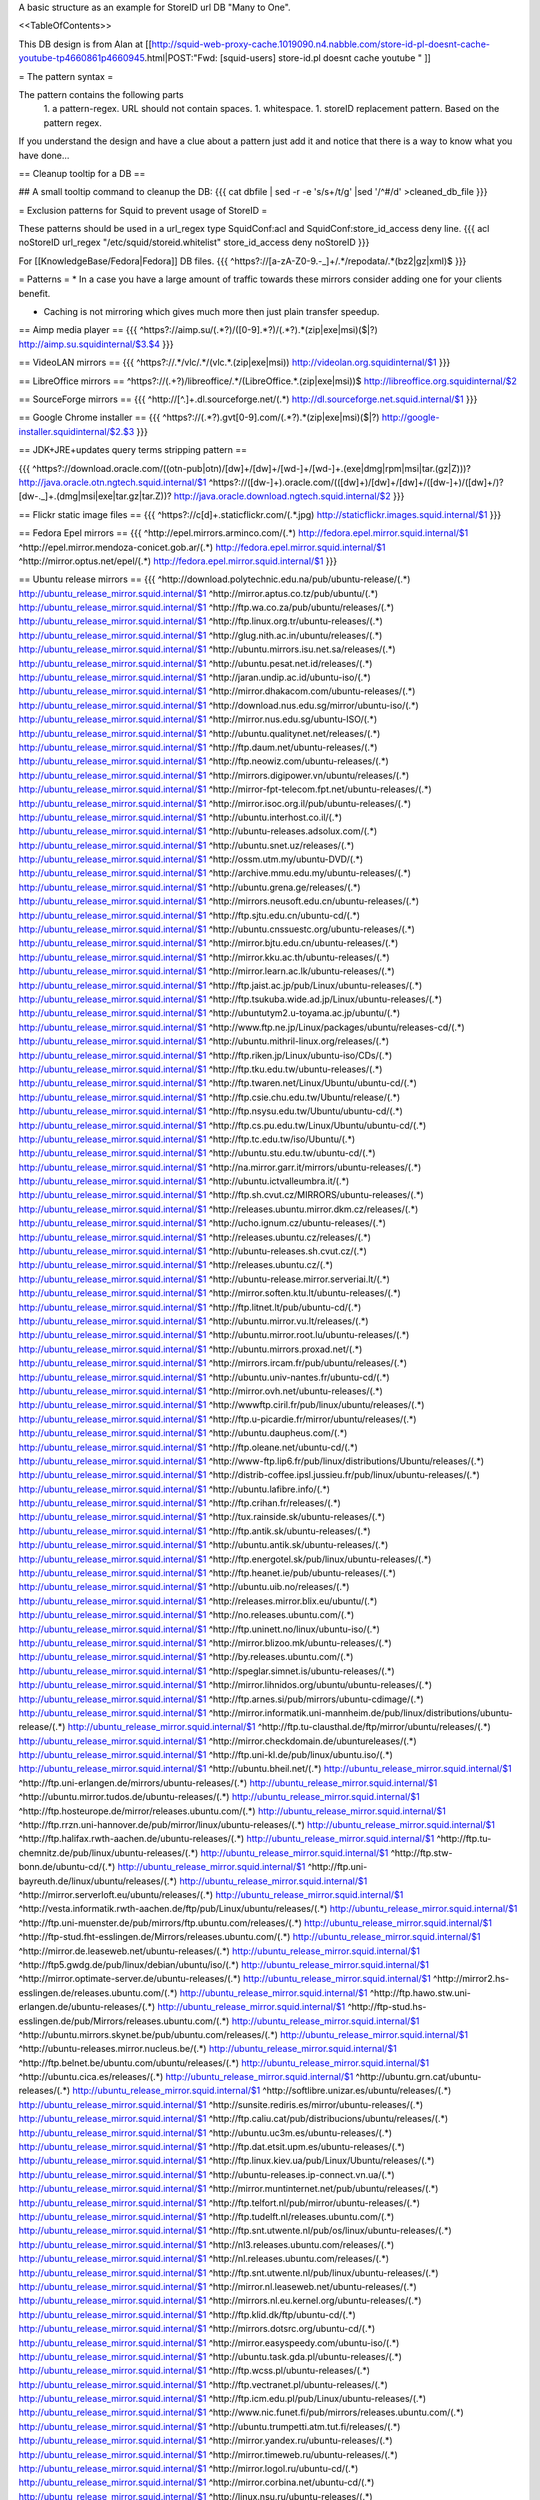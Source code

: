 A basic structure as an example for StoreID url DB "Many to One".

<<TableOfContents>>

This DB design is from Alan at [[http://squid-web-proxy-cache.1019090.n4.nabble.com/store-id-pl-doesnt-cache-youtube-tp4660861p4660945.html|POST:"Fwd: [squid-users] store-id.pl doesnt cache youtube " ]]

= The pattern syntax =

The pattern contains the following parts 
 1. a pattern-regex. URL should not contain spaces.
 1. whitespace.
 1. storeID replacement pattern. Based on the pattern regex.

If you understand the design and have a clue about a pattern just add it and notice that there is a way to know what you have done...

== Cleanup tooltip for a DB ==

## A small tooltip command to cleanup the DB: 
{{{
cat dbfile | sed -r -e 's/\s+/\t/g' |sed '/^\#/d' >cleaned_db_file
}}}

= Exclusion patterns for Squid to prevent usage of StoreID =

These patterns should be used in a url_regex type SquidConf:acl and SquidConf:store_id_access deny line.
{{{
acl noStoreID url_regex "/etc/squid/storeid.whitelist"
store_id_access deny noStoreID
}}}

For [[KnowledgeBase/Fedora|Fedora]] DB files.
{{{
^https?\:\/\/[a-zA-Z0-9\.\-\_]+\/.*\/repodata\/.*(bz2|gz|xml)$
}}}

= Patterns =
* In a case you have a large amount of traffic towards these mirrors consider adding one for your clients benefit.

* Caching is not mirroring which gives much more then just plain transfer speedup.

== Aimp media player ==
{{{
^https?:\/\/aimp.su\/(.*?)\/([0-9].*?)\/(.*?)\.*(zip|exe|msi)($|\?)		http://aimp.su.squidinternal/$3.$4
}}}

== VideoLAN mirrors ==
{{{
^https?:\/\/.*\/vlc\/.*\/(vlc.*\.(zip|exe|msi))			http://videolan.org.squidinternal/$1
}}}

== LibreOffice mirrors ==
^https?:\/\/(.+?)\/libreoffice\/.*\/(LibreOffice.*\.(zip|exe|msi))$	http://libreoffice.org.squidinternal/$2

== SourceForge mirrors ==
{{{
^http:\/\/[^\.]+\.dl\.sourceforge\.net\/(.*)                http://dl.sourceforge.net.squid.internal/$1
}}}

== Google Chrome installer ==
{{{
^https?:\/\/(.*?).gvt[0-9]\.com\/(.*?)\.*(zip|exe|msi)($|\?)	http://google-installer.squidinternal/$2.$3
}}}

== JDK+JRE+updates query terms stripping pattern ==

{{{
^https?\:\/\/download\.oracle\.com\/((otn\-pub|otn)\/[\d\w]+\/[\d\w]+\/[\w\d\-]+\/[\w\d\-]+\.(exe|dmg|rpm|msi|tar\.(gz|Z)))\?                   http://java.oracle.otn.ngtech.squid.internal/$1
^https?\:\/\/([\d\w\-]+)\.oracle\.com\/(([\d\w]+)\/[\d\w]+\/[\d\w]+\/([\d\w\-]+)\/([\d\w]+\/)?[\d\w\-\.\_]+\.(dmg|msi|exe|tar\.gz|tar\.Z))\?                    http://java.oracle.download.ngtech.squid.internal/$2
}}}

== Flickr static image files ==
{{{
^https?:\/\/c[\d]+\.staticflickr\.com\/(.*\.jpg) http://staticflickr.images.squid.internal/$1
}}}

== Fedora Epel mirrors ==
{{{
^http:\/\/epel\.mirrors\.arminco\.com\/(.*)                           http://fedora.epel.mirror.squid.internal/$1
^http:\/\/epel\.mirror\.mendoza\-conicet.gob\.ar\/(.*)                 http://fedora.epel.mirror.squid.internal/$1
^http:\/\/mirror\.optus\.net/epel/(.*)                              http://fedora.epel.mirror.squid.internal/$1
}}}

== Ubuntu release mirrors ==
{{{
^http:\/\/download\.polytechnic\.edu\.na\/pub\/ubuntu-release\/(.*)			http://ubuntu_release_mirror.squid.internal/$1
^http:\/\/mirror\.aptus\.co\.tz\/pub\/ubuntu\/(.*)			http://ubuntu_release_mirror.squid.internal/$1
^http:\/\/ftp\.wa\.co\.za\/pub\/ubuntu\/releases\/(.*)			http://ubuntu_release_mirror.squid.internal/$1
^http:\/\/ftp\.linux\.org\.tr\/ubuntu-releases\/(.*)			http://ubuntu_release_mirror.squid.internal/$1
^http:\/\/glug\.nith\.ac\.in\/ubuntu\/releases\/(.*)			http://ubuntu_release_mirror.squid.internal/$1
^http:\/\/ubuntu\.mirrors\.isu\.net\.sa\/releases\/(.*)			http://ubuntu_release_mirror.squid.internal/$1
^http:\/\/ubuntu\.pesat\.net\.id\/releases\/(.*)			http://ubuntu_release_mirror.squid.internal/$1
^http:\/\/jaran\.undip\.ac\.id\/ubuntu-iso\/(.*)			http://ubuntu_release_mirror.squid.internal/$1
^http:\/\/mirror\.dhakacom\.com\/ubuntu-releases\/(.*)			http://ubuntu_release_mirror.squid.internal/$1
^http:\/\/download\.nus\.edu\.sg\/mirror\/ubuntu-iso\/(.*)			http://ubuntu_release_mirror.squid.internal/$1
^http:\/\/mirror\.nus\.edu\.sg\/ubuntu-ISO\/(.*)			http://ubuntu_release_mirror.squid.internal/$1
^http:\/\/ubuntu\.qualitynet\.net\/releases\/(.*)			http://ubuntu_release_mirror.squid.internal/$1
^http:\/\/ftp\.daum\.net\/ubuntu-releases\/(.*)			http://ubuntu_release_mirror.squid.internal/$1
^http:\/\/ftp\.neowiz\.com\/ubuntu-releases\/(.*)			http://ubuntu_release_mirror.squid.internal/$1
^http:\/\/mirrors\.digipower\.vn\/ubuntu\/releases\/(.*)			http://ubuntu_release_mirror.squid.internal/$1
^http:\/\/mirror-fpt-telecom\.fpt\.net\/ubuntu-releases\/(.*)			http://ubuntu_release_mirror.squid.internal/$1
^http:\/\/mirror\.isoc\.org\.il\/pub\/ubuntu-releases\/(.*)			http://ubuntu_release_mirror.squid.internal/$1
^http:\/\/ubuntu\.interhost\.co\.il\/(.*)			http://ubuntu_release_mirror.squid.internal/$1
^http:\/\/ubuntu-releases\.adsolux\.com\/(.*)			http://ubuntu_release_mirror.squid.internal/$1
^http:\/\/ubuntu\.snet\.uz\/releases\/(.*)			http://ubuntu_release_mirror.squid.internal/$1
^http:\/\/ossm\.utm\.my\/ubuntu-DVD\/(.*)			http://ubuntu_release_mirror.squid.internal/$1
^http:\/\/archive\.mmu\.edu\.my\/ubuntu-releases\/(.*)			http://ubuntu_release_mirror.squid.internal/$1
^http:\/\/ubuntu\.grena\.ge\/releases\/(.*)			http://ubuntu_release_mirror.squid.internal/$1
^http:\/\/mirrors\.neusoft\.edu\.cn\/ubuntu-releases\/(.*)			http://ubuntu_release_mirror.squid.internal/$1
^http:\/\/ftp\.sjtu\.edu\.cn\/ubuntu-cd\/(.*)			http://ubuntu_release_mirror.squid.internal/$1
^http:\/\/ubuntu\.cnssuestc\.org\/ubuntu-releases\/(.*)			http://ubuntu_release_mirror.squid.internal/$1
^http:\/\/mirror\.bjtu\.edu\.cn\/ubuntu-releases\/(.*)			http://ubuntu_release_mirror.squid.internal/$1
^http:\/\/mirror\.kku\.ac\.th\/ubuntu-releases\/(.*)			http://ubuntu_release_mirror.squid.internal/$1
^http:\/\/mirror\.learn\.ac\.lk\/ubuntu-releases\/(.*)			http://ubuntu_release_mirror.squid.internal/$1
^http:\/\/ftp\.jaist\.ac\.jp\/pub\/Linux\/ubuntu-releases\/(.*)			http://ubuntu_release_mirror.squid.internal/$1
^http:\/\/ftp\.tsukuba\.wide\.ad\.jp\/Linux\/ubuntu-releases\/(.*)			http://ubuntu_release_mirror.squid.internal/$1
^http:\/\/ubuntutym2\.u-toyama\.ac\.jp\/ubuntu\/(.*)			http://ubuntu_release_mirror.squid.internal/$1
^http:\/\/www\.ftp\.ne\.jp\/Linux\/packages\/ubuntu\/releases-cd\/(.*)			http://ubuntu_release_mirror.squid.internal/$1
^http:\/\/ubuntu\.mithril-linux\.org\/releases\/(.*)			http://ubuntu_release_mirror.squid.internal/$1
^http:\/\/ftp\.riken\.jp\/Linux\/ubuntu-iso\/CDs\/(.*)			http://ubuntu_release_mirror.squid.internal/$1
^http:\/\/ftp\.tku\.edu\.tw\/ubuntu-releases\/(.*)			http://ubuntu_release_mirror.squid.internal/$1
^http:\/\/ftp\.twaren\.net\/Linux\/Ubuntu\/ubuntu-cd\/(.*)			http://ubuntu_release_mirror.squid.internal/$1
^http:\/\/ftp\.csie\.chu\.edu\.tw\/Ubuntu\/release\/(.*)			http://ubuntu_release_mirror.squid.internal/$1
^http:\/\/ftp\.nsysu\.edu\.tw\/Ubuntu\/ubuntu-cd\/(.*)			http://ubuntu_release_mirror.squid.internal/$1
^http:\/\/ftp\.cs\.pu\.edu\.tw\/Linux\/Ubuntu\/ubuntu-cd\/(.*)			http://ubuntu_release_mirror.squid.internal/$1
^http:\/\/ftp\.tc\.edu\.tw\/iso\/Ubuntu\/(.*)			http://ubuntu_release_mirror.squid.internal/$1
^http:\/\/ubuntu\.stu\.edu\.tw\/ubuntu-cd\/(.*)			http://ubuntu_release_mirror.squid.internal/$1
^http:\/\/na\.mirror\.garr\.it\/mirrors\/ubuntu-releases\/(.*)			http://ubuntu_release_mirror.squid.internal/$1
^http:\/\/ubuntu\.ictvalleumbra\.it\/(.*)			http://ubuntu_release_mirror.squid.internal/$1
^http:\/\/ftp\.sh\.cvut\.cz\/MIRRORS\/ubuntu-releases\/(.*)			http://ubuntu_release_mirror.squid.internal/$1
^http:\/\/releases\.ubuntu\.mirror\.dkm\.cz\/releases\/(.*)			http://ubuntu_release_mirror.squid.internal/$1
^http:\/\/ucho\.ignum\.cz\/ubuntu-releases\/(.*)			http://ubuntu_release_mirror.squid.internal/$1
^http:\/\/releases\.ubuntu\.cz\/releases\/(.*)			http://ubuntu_release_mirror.squid.internal/$1
^http:\/\/ubuntu-releases\.sh\.cvut\.cz\/(.*)			http://ubuntu_release_mirror.squid.internal/$1
^http:\/\/releases\.ubuntu\.cz\/(.*)			http://ubuntu_release_mirror.squid.internal/$1
^http:\/\/ubuntu-release\.mirror\.serveriai\.lt\/(.*)			http://ubuntu_release_mirror.squid.internal/$1
^http:\/\/mirror\.soften\.ktu\.lt\/ubuntu-releases\/(.*)			http://ubuntu_release_mirror.squid.internal/$1
^http:\/\/ftp\.litnet\.lt\/pub\/ubuntu-cd\/(.*)			http://ubuntu_release_mirror.squid.internal/$1
^http:\/\/ubuntu\.mirror\.vu\.lt\/releases\/(.*)			http://ubuntu_release_mirror.squid.internal/$1
^http:\/\/ubuntu\.mirror\.root\.lu\/ubuntu-releases\/(.*)			http://ubuntu_release_mirror.squid.internal/$1
^http:\/\/ubuntu\.mirrors\.proxad\.net\/(.*)			http://ubuntu_release_mirror.squid.internal/$1
^http:\/\/mirrors\.ircam\.fr\/pub\/ubuntu\/releases\/(.*)			http://ubuntu_release_mirror.squid.internal/$1
^http:\/\/ubuntu\.univ-nantes\.fr\/ubuntu-cd\/(.*)			http://ubuntu_release_mirror.squid.internal/$1
^http:\/\/mirror\.ovh\.net\/ubuntu-releases\/(.*)			http://ubuntu_release_mirror.squid.internal/$1
^http:\/\/wwwftp\.ciril\.fr\/pub\/linux\/ubuntu\/releases\/(.*)			http://ubuntu_release_mirror.squid.internal/$1
^http:\/\/ftp\.u-picardie\.fr\/mirror\/ubuntu\/releases\/(.*)			http://ubuntu_release_mirror.squid.internal/$1
^http:\/\/ubuntu\.daupheus\.com\/(.*)			http://ubuntu_release_mirror.squid.internal/$1
^http:\/\/ftp\.oleane\.net\/ubuntu-cd\/(.*)			http://ubuntu_release_mirror.squid.internal/$1
^http:\/\/www-ftp\.lip6\.fr\/pub\/linux\/distributions\/Ubuntu\/releases\/(.*)			http://ubuntu_release_mirror.squid.internal/$1
^http:\/\/distrib-coffee\.ipsl\.jussieu\.fr\/pub\/linux\/ubuntu-releases\/(.*)			http://ubuntu_release_mirror.squid.internal/$1
^http:\/\/ubuntu\.lafibre\.info\/(.*)			http://ubuntu_release_mirror.squid.internal/$1
^http:\/\/ftp\.crihan\.fr\/releases\/(.*)			http://ubuntu_release_mirror.squid.internal/$1
^http:\/\/tux\.rainside\.sk\/ubuntu-releases\/(.*)			http://ubuntu_release_mirror.squid.internal/$1
^http:\/\/ftp\.antik\.sk\/ubuntu-releases\/(.*)			http://ubuntu_release_mirror.squid.internal/$1
^http:\/\/ubuntu\.antik\.sk\/ubuntu-releases\/(.*)			http://ubuntu_release_mirror.squid.internal/$1
^http:\/\/ftp\.energotel\.sk\/pub\/linux\/ubuntu-releases\/(.*)			http://ubuntu_release_mirror.squid.internal/$1
^http:\/\/ftp\.heanet\.ie\/pub\/ubuntu-releases\/(.*)			http://ubuntu_release_mirror.squid.internal/$1
^http:\/\/ubuntu\.uib\.no\/releases\/(.*)			http://ubuntu_release_mirror.squid.internal/$1
^http:\/\/releases\.mirror\.blix\.eu\/ubuntu\/(.*)			http://ubuntu_release_mirror.squid.internal/$1
^http:\/\/no\.releases\.ubuntu\.com\/(.*)			http://ubuntu_release_mirror.squid.internal/$1
^http:\/\/ftp\.uninett\.no\/linux\/ubuntu-iso\/(.*)			http://ubuntu_release_mirror.squid.internal/$1
^http:\/\/mirror\.blizoo\.mk\/ubuntu-releases\/(.*)			http://ubuntu_release_mirror.squid.internal/$1
^http:\/\/by\.releases\.ubuntu\.com\/(.*)			http://ubuntu_release_mirror.squid.internal/$1
^http:\/\/speglar\.simnet\.is\/ubuntu-releases\/(.*)			http://ubuntu_release_mirror.squid.internal/$1
^http:\/\/mirror\.lihnidos\.org\/ubuntu\/ubuntu-releases\/(.*)			http://ubuntu_release_mirror.squid.internal/$1
^http:\/\/ftp\.arnes\.si\/pub\/mirrors\/ubuntu-cdimage\/(.*)			http://ubuntu_release_mirror.squid.internal/$1
^http:\/\/mirror\.informatik\.uni-mannheim\.de\/pub\/linux\/distributions\/ubuntu-release\/(.*)			http://ubuntu_release_mirror.squid.internal/$1
^http:\/\/ftp\.tu-clausthal\.de\/ftp\/mirror\/ubuntu\/releases\/(.*)			http://ubuntu_release_mirror.squid.internal/$1
^http:\/\/mirror\.checkdomain\.de\/ubuntureleases\/(.*)			http://ubuntu_release_mirror.squid.internal/$1
^http:\/\/ftp\.uni-kl\.de\/pub\/linux\/ubuntu\.iso\/(.*)			http://ubuntu_release_mirror.squid.internal/$1
^http:\/\/ubuntu\.bheil\.net\/(.*)			http://ubuntu_release_mirror.squid.internal/$1
^http:\/\/ftp\.uni-erlangen\.de\/mirrors\/ubuntu-releases\/(.*)			http://ubuntu_release_mirror.squid.internal/$1
^http:\/\/ubuntu\.mirror\.tudos\.de\/ubuntu-releases\/(.*)			http://ubuntu_release_mirror.squid.internal/$1
^http:\/\/ftp\.hosteurope\.de\/mirror\/releases\.ubuntu\.com\/(.*)			http://ubuntu_release_mirror.squid.internal/$1
^http:\/\/ftp\.rrzn\.uni-hannover\.de\/pub\/mirror\/linux\/ubuntu-releases\/(.*)			http://ubuntu_release_mirror.squid.internal/$1
^http:\/\/ftp\.halifax\.rwth-aachen\.de\/ubuntu-releases\/(.*)			http://ubuntu_release_mirror.squid.internal/$1
^http:\/\/ftp\.tu-chemnitz\.de\/pub\/linux\/ubuntu-releases\/(.*)			http://ubuntu_release_mirror.squid.internal/$1
^http:\/\/ftp\.stw-bonn\.de\/ubuntu-cd\/(.*)			http://ubuntu_release_mirror.squid.internal/$1
^http:\/\/ftp\.uni-bayreuth\.de\/linux\/ubuntu\/releases\/(.*)			http://ubuntu_release_mirror.squid.internal/$1
^http:\/\/mirror\.serverloft\.eu\/ubuntu\/releases\/(.*)			http://ubuntu_release_mirror.squid.internal/$1
^http:\/\/vesta\.informatik\.rwth-aachen\.de\/ftp\/pub\/Linux\/ubuntu\/releases\/(.*)			http://ubuntu_release_mirror.squid.internal/$1
^http:\/\/ftp\.uni-muenster\.de\/pub\/mirrors\/ftp\.ubuntu\.com\/releases\/(.*)			http://ubuntu_release_mirror.squid.internal/$1
^http:\/\/ftp-stud\.fht-esslingen\.de\/Mirrors\/releases\.ubuntu\.com\/(.*)			http://ubuntu_release_mirror.squid.internal/$1
^http:\/\/mirror\.de\.leaseweb\.net\/ubuntu-releases\/(.*)			http://ubuntu_release_mirror.squid.internal/$1
^http:\/\/ftp5\.gwdg\.de\/pub\/linux\/debian\/ubuntu\/iso\/(.*)			http://ubuntu_release_mirror.squid.internal/$1
^http:\/\/mirror\.optimate-server\.de\/ubuntu-releases\/(.*)			http://ubuntu_release_mirror.squid.internal/$1
^http:\/\/mirror2\.hs-esslingen\.de\/releases\.ubuntu\.com\/(.*)			http://ubuntu_release_mirror.squid.internal/$1
^http:\/\/ftp\.hawo\.stw\.uni-erlangen\.de\/ubuntu-releases\/(.*)			http://ubuntu_release_mirror.squid.internal/$1
^http:\/\/ftp-stud\.hs-esslingen\.de\/pub\/Mirrors\/releases\.ubuntu\.com\/(.*)			http://ubuntu_release_mirror.squid.internal/$1
^http:\/\/ubuntu\.mirrors\.skynet\.be\/pub\/ubuntu\.com\/releases\/(.*)			http://ubuntu_release_mirror.squid.internal/$1
^http:\/\/ubuntu-releases\.mirror\.nucleus\.be\/(.*)			http://ubuntu_release_mirror.squid.internal/$1
^http:\/\/ftp\.belnet\.be\/ubuntu\.com\/ubuntu\/releases\/(.*)			http://ubuntu_release_mirror.squid.internal/$1
^http:\/\/ubuntu\.cica\.es\/releases\/(.*)			http://ubuntu_release_mirror.squid.internal/$1
^http:\/\/ubuntu\.grn\.cat\/ubuntu-releases\/(.*)			http://ubuntu_release_mirror.squid.internal/$1
^http:\/\/softlibre\.unizar\.es\/ubuntu\/releases\/(.*)			http://ubuntu_release_mirror.squid.internal/$1
^http:\/\/sunsite\.rediris\.es\/mirror\/ubuntu-releases\/(.*)			http://ubuntu_release_mirror.squid.internal/$1
^http:\/\/ftp\.caliu\.cat\/pub\/distribucions\/ubuntu\/releases\/(.*)			http://ubuntu_release_mirror.squid.internal/$1
^http:\/\/ubuntu\.uc3m\.es\/ubuntu-releases\/(.*)			http://ubuntu_release_mirror.squid.internal/$1
^http:\/\/ftp\.dat\.etsit\.upm\.es\/ubuntu-releases\/(.*)			http://ubuntu_release_mirror.squid.internal/$1
^http:\/\/ftp\.linux\.kiev\.ua\/pub\/Linux\/Ubuntu\/releases\/(.*)			http://ubuntu_release_mirror.squid.internal/$1
^http:\/\/ubuntu-releases\.ip-connect\.vn\.ua\/(.*)			http://ubuntu_release_mirror.squid.internal/$1
^http:\/\/mirror\.muntinternet\.net\/pub\/ubuntu\/releases\/(.*)			http://ubuntu_release_mirror.squid.internal/$1
^http:\/\/ftp\.telfort\.nl\/pub\/mirror\/ubuntu-releases\/(.*)			http://ubuntu_release_mirror.squid.internal/$1
^http:\/\/ftp\.tudelft\.nl\/releases\.ubuntu\.com\/(.*)			http://ubuntu_release_mirror.squid.internal/$1
^http:\/\/ftp\.snt\.utwente\.nl\/pub\/os\/linux\/ubuntu-releases\/(.*)			http://ubuntu_release_mirror.squid.internal/$1
^http:\/\/nl3\.releases\.ubuntu\.com\/releases\/(.*)			http://ubuntu_release_mirror.squid.internal/$1
^http:\/\/nl\.releases\.ubuntu\.com\/releases\/(.*)			http://ubuntu_release_mirror.squid.internal/$1
^http:\/\/ftp\.snt\.utwente\.nl\/pub\/linux\/ubuntu-releases\/(.*)			http://ubuntu_release_mirror.squid.internal/$1
^http:\/\/mirror\.nl\.leaseweb\.net\/ubuntu-releases\/(.*)			http://ubuntu_release_mirror.squid.internal/$1
^http:\/\/mirrors\.nl\.eu\.kernel\.org\/ubuntu-releases\/(.*)			http://ubuntu_release_mirror.squid.internal/$1
^http:\/\/ftp\.klid\.dk\/ftp\/ubuntu-cd\/(.*)			http://ubuntu_release_mirror.squid.internal/$1
^http:\/\/mirrors\.dotsrc\.org\/ubuntu-cd\/(.*)			http://ubuntu_release_mirror.squid.internal/$1
^http:\/\/mirror\.easyspeedy\.com\/ubuntu-iso\/(.*)			http://ubuntu_release_mirror.squid.internal/$1
^http:\/\/ubuntu\.task\.gda\.pl\/ubuntu-releases\/(.*)			http://ubuntu_release_mirror.squid.internal/$1
^http:\/\/ftp\.wcss\.pl\/ubuntu-releases\/(.*)			http://ubuntu_release_mirror.squid.internal/$1
^http:\/\/ftp\.vectranet\.pl\/ubuntu-releases\/(.*)			http://ubuntu_release_mirror.squid.internal/$1
^http:\/\/ftp\.icm\.edu\.pl\/pub\/Linux\/ubuntu-releases\/(.*)			http://ubuntu_release_mirror.squid.internal/$1
^http:\/\/www\.nic\.funet\.fi\/pub\/mirrors\/releases\.ubuntu\.com\/(.*)			http://ubuntu_release_mirror.squid.internal/$1
^http:\/\/ubuntu\.trumpetti\.atm\.tut\.fi\/releases\/(.*)			http://ubuntu_release_mirror.squid.internal/$1
^http:\/\/mirror\.yandex\.ru\/ubuntu-releases\/(.*)			http://ubuntu_release_mirror.squid.internal/$1
^http:\/\/mirror\.timeweb\.ru\/ubuntu-releases\/(.*)			http://ubuntu_release_mirror.squid.internal/$1
^http:\/\/mirror\.logol\.ru\/ubuntu-cd\/(.*)			http://ubuntu_release_mirror.squid.internal/$1
^http:\/\/mirror\.corbina\.net\/ubuntu-cd\/(.*)			http://ubuntu_release_mirror.squid.internal/$1
^http:\/\/linux\.nsu\.ru\/ubuntu-releases\/(.*)			http://ubuntu_release_mirror.squid.internal/$1
^http:\/\/ftp\.availo\.se\/ubuntu-cd\/(.*)			http://ubuntu_release_mirror.squid.internal/$1
^http:\/\/mirrors\.se\.eu\.kernel\.org\/ubuntu-releases\/(.*)			http://ubuntu_release_mirror.squid.internal/$1
^http:\/\/ftp\.df\.lth\.se\/ubuntu-iso\/(.*)			http://ubuntu_release_mirror.squid.internal/$1
^http:\/\/ftp\.lysator\.liu\.se\/ubuntu-releases\/(.*)			http://ubuntu_release_mirror.squid.internal/$1
^http:\/\/ftp\.ds\.karen\.hj\.se\/ubuntu-releases\/(.*)			http://ubuntu_release_mirror.squid.internal/$1
^http:\/\/ftp\.portlane\.com\/ubuntu-releases\/(.*)			http://ubuntu_release_mirror.squid.internal/$1
^http:\/\/se\.releases\.ubuntu\.com\/(.*)			http://ubuntu_release_mirror.squid.internal/$1
^http:\/\/ftp\.sunet\.se\/pub\/os\/Linux\/distributions\/ubuntu\/ubuntu-cd\/(.*)			http://ubuntu_release_mirror.squid.internal/$1
^http:\/\/ubuntu\.koyanet\.lv\/releases\/(.*)			http://ubuntu_release_mirror.squid.internal/$1
^http:\/\/ubuntu-rel\.linux\.edu\.lv\/(.*)			http://ubuntu_release_mirror.squid.internal/$1
^http:\/\/hr\.releases\.ubuntu\.com\/(.*)			http://ubuntu_release_mirror.squid.internal/$1
^http:\/\/releases\.ubuntu\.csg\.uzh\.ch\/ubuntu\/(.*)			http://ubuntu_release_mirror.squid.internal/$1
^http:\/\/mirror\.switch\.ch\/ftp\/mirror\/ubuntu-cdimage\/(.*)			http://ubuntu_release_mirror.squid.internal/$1
^http:\/\/ubuntu\.ipacct\.com\/releases\/(.*)			http://ubuntu_release_mirror.squid.internal/$1
^http:\/\/ubuntu\.linux-bg\.org\/releases\/(.*)			http://ubuntu_release_mirror.squid.internal/$1
^http:\/\/ftp\.astral\.ro\/mirrors\/ubuntu\.com\/releases\/(.*)			http://ubuntu_release_mirror.squid.internal/$1
^http:\/\/ftp\.lug\.ro\/ubuntu-releases\/(.*)			http://ubuntu_release_mirror.squid.internal/$1
^http:\/\/mirror\.arlug\.ro\/pub\/ubuntu\/ubuntu-releases\/(.*)			http://ubuntu_release_mirror.squid.internal/$1
^http:\/\/ftp\.estpak\.ee\/pub\/ubuntu-releases\/(.*)			http://ubuntu_release_mirror.squid.internal/$1
^http:\/\/deis-mirrors\.isec\.pt\/releases\/(.*)			http://ubuntu_release_mirror.squid.internal/$1
^http:\/\/releases\.ubuntumirror\.dei\.uc\.pt\/(.*)			http://ubuntu_release_mirror.squid.internal/$1
^http:\/\/mirrors\.nfsi\.pt\/ubuntu-releases\/(.*)			http://ubuntu_release_mirror.squid.internal/$1
^http:\/\/ftp\.rnl\.ist\.utl\.pt\/pub\/ubuntu\/releases\/(.*)			http://ubuntu_release_mirror.squid.internal/$1
^http:\/\/cesium\.di\.uminho\.pt\/pub\/ubuntu-releases\/(.*)			http://ubuntu_release_mirror.squid.internal/$1
^http:\/\/mirrors\.fe\.up\.pt\/pub\/ubuntu-releases\/(.*)			http://ubuntu_release_mirror.squid.internal/$1
^http:\/\/ftp\.ticklers\.org\/releases\.ubuntu\.org\/releases\/(.*)			http://ubuntu_release_mirror.squid.internal/$1
^http:\/\/mirror\.as29550\.net\/releases\.ubuntu\.com\/(.*)			http://ubuntu_release_mirror.squid.internal/$1
^http:\/\/mirror01\.th\.ifl\.net\/releases\/(.*)			http://ubuntu_release_mirror.squid.internal/$1
^http:\/\/ubuntu\.virginmedia\.com\/releases\/(.*)			http://ubuntu_release_mirror.squid.internal/$1
^http:\/\/releases\.ubuntu\.mirrors\.uk2\.net\/(.*)			http://ubuntu_release_mirror.squid.internal/$1
^http:\/\/www\.mirrorservice\.org\/sites\/releases\.ubuntu\.com\/(.*)			http://ubuntu_release_mirror.squid.internal/$1
^http:\/\/releases\.ubuntu\.com\/(.*)			http://ubuntu_release_mirror.squid.internal/$1
^http:\/\/mirror\.sov\.uk\.goscomb\.net\/ubuntu-releases\/(.*)			http://ubuntu_release_mirror.squid.internal/$1
^http:\/\/mirrors\.melbourne\.co\.uk\/ubuntu-releases\/(.*)			http://ubuntu_release_mirror.squid.internal/$1
^http:\/\/mirror\.ox\.ac\.uk\/sites\/releases\.ubuntu\.com\/releases\/(.*)			http://ubuntu_release_mirror.squid.internal/$1
^http:\/\/mirror\.bytemark\.co\.uk\/ubuntu-releases\/(.*)			http://ubuntu_release_mirror.squid.internal/$1
^http:\/\/ubuntu\.lagis\.at\/releases\/(.*)			http://ubuntu_release_mirror.squid.internal/$1
^http:\/\/ubuntureleases\.tsl\.gr\/(.*)			http://ubuntu_release_mirror.squid.internal/$1
^http:\/\/ftp\.cc\.uoc\.gr\/mirrors\/linux\/ubuntu\/releases\/(.*)			http://ubuntu_release_mirror.squid.internal/$1
^http:\/\/ftp\.freepark\.org\/pub\/CDROM-Images\/ubuntu\/(.*)			http://ubuntu_release_mirror.squid.internal/$1
^http:\/\/ubuntu\.bhs\.mirrors\.ovh\.net\/ftp\.ubuntu\.com\/releases\/(.*)			http://ubuntu_release_mirror.squid.internal/$1
^http:\/\/mirror\.cpsc\.ucalgary\.ca\/mirror\/ubuntu\.com\/releases\/(.*)			http://ubuntu_release_mirror.squid.internal/$1
^http:\/\/ubuntu-releases\.mirror\.nexicom\.net\/(.*)			http://ubuntu_release_mirror.squid.internal/$1
^http:\/\/mirror\.clibre\.uqam\.ca\/ubuntu-releases\/(.*)			http://ubuntu_release_mirror.squid.internal/$1
^http:\/\/mirror\.csclub\.uwaterloo\.ca\/ubuntu-releases\/(.*)			http://ubuntu_release_mirror.squid.internal/$1
^http:\/\/ubuntu-cd\.mirror\.iweb\.ca\/(.*)			http://ubuntu_release_mirror.squid.internal/$1
^http:\/\/mirror\.tcpdiag\.net\/ubuntu-releases\/(.*)			http://ubuntu_release_mirror.squid.internal/$1
^http:\/\/ubuntu\.mirrors\.pair\.com\/releases\/(.*)			http://ubuntu_release_mirror.squid.internal/$1
^http:\/\/mirror\.pnl\.gov\/releases\/(.*)			http://ubuntu_release_mirror.squid.internal/$1
^http:\/\/lug\.mtu\.edu\/iso\/ubuntu\/(.*)			http://ubuntu_release_mirror.squid.internal/$1
^http:\/\/mirror\.metrocast\.net\/ubuntu-releases\/(.*)			http://ubuntu_release_mirror.squid.internal/$1
^http:\/\/mirror\.calvin\.edu\/ubuntu-releases\/(.*)			http://ubuntu_release_mirror.squid.internal/$1
^http:\/\/isos\.ubuntu\.mirror\.constant\.com\/(.*)			http://ubuntu_release_mirror.squid.internal/$1
^http:\/\/ftp\.ucsb\.edu\/pub\/mirrors\/linux\/ubuntu\/(.*)			http://ubuntu_release_mirror.squid.internal/$1
^http:\/\/www\.gtlib\.gatech\.edu\/pub\/ubuntu-releases\/(.*)			http://ubuntu_release_mirror.squid.internal/$1
^http:\/\/hive\.ist\.unomaha\.edu\/ubuntu-releases\/(.*)			http://ubuntu_release_mirror.squid.internal/$1
^http:\/\/ubuntu\.mirrors\.tds\.net\/pub\/releases\/(.*)			http://ubuntu_release_mirror.squid.internal/$1
^http:\/\/ftp\.wayne\.edu\/linux_distributions\/ubuntu\/(.*)			http://ubuntu_release_mirror.squid.internal/$1
^http:\/\/cosmos\.cites\.illinois\.edu\/pub\/ubuntu-iso\/(.*)			http://ubuntu_release_mirror.squid.internal/$1
^http:\/\/ftp\.ussg\.iu\.edu\/linux\/ubuntu-releases\/(.*)			http://ubuntu_release_mirror.squid.internal/$1
^http:\/\/ubuntu\.osuosl\.org\/releases\/(.*)			http://ubuntu_release_mirror.squid.internal/$1
^http:\/\/mirror\.us\.leaseweb\.net\/ubuntu-releases\/(.*)			http://ubuntu_release_mirror.squid.internal/$1
^http:\/\/ubuntu-releases\.cs\.umn\.edu\/(.*)			http://ubuntu_release_mirror.squid.internal/$1
^http:\/\/mirrors\.einstein\.yu\.edu\/ubuntu\/ubuntureleases\/(.*)			http://ubuntu_release_mirror.squid.internal/$1
^http:\/\/mirror\.uoregon\.edu\/ubuntu-releases\/(.*)			http://ubuntu_release_mirror.squid.internal/$1
^http:\/\/mirrors\.easynews\.com\/linux\/ubuntu-releases\/(.*)			http://ubuntu_release_mirror.squid.internal/$1
^http:\/\/ubuntu\.cs\.utah\.edu\/releases\/(.*)			http://ubuntu_release_mirror.squid.internal/$1
^http:\/\/mirror\.symnds\.com\/distributions\/ubuntu-releases\/(.*)			http://ubuntu_release_mirror.squid.internal/$1
^http:\/\/mirror\.nexcess\.net\/ubuntu-releases\/(.*)			http://ubuntu_release_mirror.squid.internal/$1
^http:\/\/mirrors\.fwankie\.com\/ubuntu-releases\/(.*)			http://ubuntu_release_mirror.squid.internal/$1
^http:\/\/mirrors\.ccs\.neu\.edu\/releases\.ubuntu\.com\/(.*)			http://ubuntu_release_mirror.squid.internal/$1
^http:\/\/ftp\.utexas\.edu\/ubuntu-iso\/CDs\/(.*)			http://ubuntu_release_mirror.squid.internal/$1
^http:\/\/mirror\.steadfast\.net\/ubuntu-releases\/(.*)			http://ubuntu_release_mirror.squid.internal/$1
^http:\/\/mirror\.lstn\.net\/ubuntu-releases\/(.*)			http://ubuntu_release_mirror.squid.internal/$1
^http:\/\/mirror\.donkerz\.com\/ubuntu-iso\/(.*)			http://ubuntu_release_mirror.squid.internal/$1
^http:\/\/mirror\.solarvps\.com\/ubuntu\/(.*)			http://ubuntu_release_mirror.squid.internal/$1
^http:\/\/mirrors\.us\.kernel\.org\/ubuntu-releases\/(.*)			http://ubuntu_release_mirror.squid.internal/$1
^http:\/\/mirror\.jmu\.edu\/pub\/ubuntu-iso\/(.*)			http://ubuntu_release_mirror.squid.internal/$1
^http:\/\/ubuntu\.mirrors\.hoobly\.com\/(.*)			http://ubuntu_release_mirror.squid.internal/$1
^http:\/\/ftp-mirror\.internap\.com\/pub\/ubuntu-releases\/(.*)			http://ubuntu_release_mirror.squid.internal/$1
^http:\/\/mirror\.anl\.gov\/pub\/ubuntu-iso\/CDs\/(.*)			http://ubuntu_release_mirror.squid.internal/$1
^http:\/\/mirrors\.gigenet\.com\/ubuntu\/(.*)			http://ubuntu_release_mirror.squid.internal/$1
^http:\/\/mirror\.umd\.edu\/ubuntu-iso\/(.*)			http://ubuntu_release_mirror.squid.internal/$1
^http:\/\/mirrors\.cat\.pdx\.edu\/ubuntu-releases\/(.*)			http://ubuntu_release_mirror.squid.internal/$1
^http:\/\/mirrors\.mit\.edu\/ubuntu-releases\/(.*)			http://ubuntu_release_mirror.squid.internal/$1
^http:\/\/mirror\.greennet\.gl\/releases\/(.*)			http://ubuntu_release_mirror.squid.internal/$1
^http:\/\/mirrors\.ucr\.ac\.cr\/ubuntu-cd\/(.*)			http://ubuntu_release_mirror.squid.internal/$1
^http:\/\/ucmirror\.canterbury\.ac\.nz\/linux\/ubuntu-releases\/(.*)			http://ubuntu_release_mirror.squid.internal/$1
^http:\/\/ftp\.citylink\.co\.nz\/ubuntu-releases\/(.*)			http://ubuntu_release_mirror.squid.internal/$1
^http:\/\/mirror\.ihug\.co\.nz\/ubuntu-releases\/(.*)			http://ubuntu_release_mirror.squid.internal/$1
^http:\/\/mirror\.xnet\.co\.nz\/pub\/ubuntu-releases\/(.*)			http://ubuntu_release_mirror.squid.internal/$1
^http:\/\/ubuntu-releases\.optus\.net\/(.*)			http://ubuntu_release_mirror.squid.internal/$1
^http:\/\/mirror\.internode\.on\.net\/pub\/ubuntu\/releases\/(.*)			http://ubuntu_release_mirror.squid.internal/$1
^http:\/\/mirror\.aarnet\.edu\.au\/pub\/ubuntu\/releases\/(.*)			http://ubuntu_release_mirror.squid.internal/$1
^http:\/\/mirror\.netspace\.net\.au\/pub\/ubuntu-releases\/(.*)			http://ubuntu_release_mirror.squid.internal/$1
^http:\/\/ubuntu\.mirror\.uber\.com\.au\/releases\/(.*)			http://ubuntu_release_mirror.squid.internal/$1
^http:\/\/ftp\.iinet\.net\.au\/pub\/ubuntu-releases\/(.*)			http://ubuntu_release_mirror.squid.internal/$1
^http:\/\/mirror\.overthewire\.com\.au\/pub\/ubuntu-releases\/(.*)			http://ubuntu_release_mirror.squid.internal/$1
^http:\/\/releases\.ubuntu\.nautile\.nc\/(.*)			http://ubuntu_release_mirror.squid.internal/$1
^http:\/\/mirror\.globo\.com\/ubuntu\/releases\/(.*)			http://ubuntu_release_mirror.squid.internal/$1
^http:\/\/www\.las\.ic\.unicamp\.br\/pub\/ubuntu-releases\/(.*)			http://ubuntu_release_mirror.squid.internal/$1
^http:\/\/mirror\.unesp\.br\/ubuntu-releases\/(.*)			http://ubuntu_release_mirror.squid.internal/$1
^http:\/\/ubuntu\.c3sl\.ufpr\.br\/releases\/(.*)			http://ubuntu_release_mirror.squid.internal/$1
^http:\/\/ubuntu\.mirror\.pop-sc\.rnp\.br\/ubuntu-releases\/(.*)			http://ubuntu_release_mirror.squid.internal/$1
^http:\/\/ubuntu\.laps\.ufpa\.br\/releases\/(.*)			http://ubuntu_release_mirror.squid.internal/$1
^http:\/\/ubuntu\.xfree\.com\.ar\/releases\/(.*)			http://ubuntu_release_mirror.squid.internal/$1
^http:\/\/mirrors\.coopvgg\.com\.ar\/ubuntu-releases\/(.*)			http://ubuntu_release_mirror.squid.internal/$1
^http:\/\/ubuntureleases\.xfree\.com\.ar\/releases\/(.*)			http://ubuntu_release_mirror.squid.internal/$1
^http:\/\/mirror\.edatel\.net\.co\/ubuntu-releases\/(.*)			http://ubuntu_release_mirror.squid.internal/$1
^http:\/\/cl\.releases\.ubuntu\.com\/(.*)			http://ubuntu_release_mirror.squid.internal/$1
}}}

== Daily Motion videos ==
{{{
^http:\/\/proxy\-[0-9]+\.dailymotion\.com\/(.*)                  http://vid.dmcdn.net.squid.internal/$1
^http:\/\/vid[0-9]+\.ak\.dmcdn\.net\/(.*)                        http://vid.dmcdn.net.squid.internal/$1
^http:\/\/s[0-9]+\.dmcdn\.net\/(.*)                              http://pic.dmcdn.net.squid.internal/$1
^http:\/\/static[0-9]+\.dmcdn\.net\/(.*)                         http://static.dmcdn.net.squid.internal/$1
}}}

== ngtech repository ==
{{{
^http:\/\/(www1|repo)\.ngtech\.co\.il\/rpm/(.*) http://repo.ngtech.co.il.squid.internal/rpm/$2
}}}

== jQuery ==
Excluding alpha, beta rc releases. This maps self-hosted mirror URLs to official jQuery primary CDN URLs. It may also be used in URL-rewriters.

{{{
[^\?]*\/jquery\-([0-9]+\.[0-9]+\.[0-9]+)\.js                                 http://code.jquery.com/jquery-$1.js
[^\?]*\/jquery\-([0-9]+\.[0-9]+\.[0-9]+)\.min\.js                            http://code.jquery.com/jquery-$1.min.js
[^\?]*\/jquery\/([0-9]+\.[0-9]+\.[0-9]+)\/jquery\.min\.js                    http://code.jquery.com/jquery-$1.min.js
[^\?]*\/jquery\-migrate\-([0-9]+\.[0-9]+\.[0-9]+)\.js                        http://code.jquery.com/jquery-migrate-$1.js
[^\?]*\/jquery\-migrate\-([0-9]+\.[0-9]+\.[0-9]+)\.min\.js                   http://code.jquery.com/jquery-migrate-$1.min.js
[^\?]*\/jquery\-migrate\/([0-9]+\.[0-9]+\.[0-9]+)/jquery\-migrate\.min\.js   http://code.jquery.com/jquery-migrate-$1.min.js
[^\?]*\/(ui)\/([0-9]+\.[0-9]+\.[0-9]+)\/jquery\-ui\.js                       http://code.jquery.com/$1/$2/jquery-$1.js
[^\?]*\/(ui)\/([0-9]+\.[0-9]+\.[0-9]+)\/jquery\-ui\.min\.js                  http://code.jquery.com/$1/$2/jquery-$1.min.js
[^\?]*\/jquery\.?ui\/([0-9]+\.[0-9]+\.[0-9]+)\/jquery\-ui\.js                http://code.jquery.com/ui/$2/jquery-ui.js
[^\?]*\/jquery\.?ui\/([0-9]+\.[0-9]+\.[0-9]+)\/jquery\-ui\.min\.js           http://code.jquery.com/ui/$2/jquery-ui.min.js
[^\?]*\/jquery\.(mobile)\-([0-9]+\.[0-9]+\.[0-9]+)\.js                       http://code.jquery.com/$1/$2/jquery.$1-$2.js
[^\?]*\/jquery\-(mobile)\/([0-9]+\.[0-9]+\.[0-9]+)/jquery\.mobile\.min\.js   http://code.jquery.com/$1/$2/jquery.$1-$2.js
[^\?]*\/jquery\.(mobile)\-([0-9]+\.[0-9]+\.[0-9]+)\.min\.(js|css)            http://code.jquery.com/$1/$2/jquery.$1-$2.min.$3
[^\?]*\/(mobile)\/([0-9\.]+)\/jquery\.(mobile\.structure)\-[0-9\.]+min\.css  http://code.jquery.com/$1/$2/jquery.$3-$2.min.css
[^\?]*\/jquery\.color\-([0-9]+\.[0-9]+\.[0-9]+)\.js                          http://code.jquery.com/color/jquery.color-$1.js
[^\?]*\/jquery-color\/([0-9]+\.[0-9]+\.[0-9]+)\/jquery\.color\.min\.js        http://code.jquery.com/color/jquery.color-$1.js
[^\?]*\/jquery\.color\-([0-9]+\.[0-9]+\.[0-9]+)\.min\.js                     http://code.jquery.com/color/jquery.color-$2.min.js
[^\?]*\/jquery\.(color)\.(svg|plus)\-names\-([0-9]+\.[0-9]+\.[0-9]+)\.js     http://code.jquery.com/$1/jquery.$1.$2-names-$3.js
[^\?]*\/jquery\.(color)\.(svg|plus)\-names\-([0-9]+\.[0-9]+\.[0-9]+\.min)\.js http://code.jquery.com/$1/jquery.$1.$2-names-$3.js
[^\?]*\/qunit\-([0-9]+\.[0-9]+\.[0-9]+)\.(js|css)                            http://code.jquery.com/qunit/qunit-$1.$2
[^\?]*\/qunit\/([0-9]+\.[0-9]+\.[0-9]+)\/qunit\.min\.js                      http://code.jquery.com/qunit/qunit-$1.js
}}}

== Fedora Public mirrors ==
Fedora latest mirrors as at 2013-10-15.

{{{
^http:\/\/ftp\.ntua\.gr\/pub\/linux\/fedora\/linux\/(releases\/18\/Everything\/i386\/[a-zA-Z0-9\-\_\.\/]+rpm)$	http://fedora.mirrors.squid.internal/$1
^http:\/\/ftp\.linux\.cz\/pub\/linux\/fedora\/linux\/(releases\/18\/Everything\/i386\/[a-zA-Z0-9\-\_\.\/]+rpm)$	http://fedora.mirrors.squid.internal/$1
^http:\/\/ftp\.fi\.muni\.cz\/pub\/linux\/fedora\/linux\/(releases\/18\/Everything\/i386\/[a-zA-Z0-9\-\_\.\/]+rpm)$	http://fedora.mirrors.squid.internal/$1
^http:\/\/mirror\.de\.leaseweb\.net\/fedora\/linux\/(releases\/18\/Everything\/i386\/[a-zA-Z0-9\-\_\.\/]+rpm)$	http://fedora.mirrors.squid.internal/$1
^http:\/\/ftp\.halifax\.rwth-aachen\.de\/fedora\/linux\/(releases\/18\/Everything\/i386\/[a-zA-Z0-9\-\_\.\/]+rpm)$	http://fedora.mirrors.squid.internal/$1
^http:\/\/mirror\.switch\.ch\/ftp\/mirror\/fedora\/linux\/(releases\/18\/Everything\/i386\/[a-zA-Z0-9\-\_\.\/]+rpm)$	http://fedora.mirrors.squid.internal/$1
^http:\/\/www\.nic\.funet\.fi\/pub\/mirrors\/fedora\.redhat\.com\/pub\/fedora\/linux\/(releases\/18\/Everything\/i386\/[a-zA-Z0-9\-\_\.\/]+rpm)$	http://fedora.mirrors.squid.internal/$1
^http:\/\/ftp\.cica\.es\/fedora\/linux\/(releases\/18\/Everything\/i386\/[a-zA-Z0-9\-\_\.\/]+rpm)$	http://fedora.mirrors.squid.internal/$1
^http:\/\/ftp\.nluug\.nl\/pub\/os\/Linux\/distr\/fedora\/linux\/(releases\/18\/Everything\/i386\/[a-zA-Z0-9\-\_\.\/]+rpm)$	http://fedora.mirrors.squid.internal/$1
^http:\/\/mirror\.i3d\.net\/pub\/fedora\/linux\/(releases\/18\/Everything\/i386\/[a-zA-Z0-9\-\_\.\/]+rpm)$	http://fedora.mirrors.squid.internal/$1
^http:\/\/mirror\.sov\.uk\.goscomb\.net\/fedora\/linux\/(releases\/18\/Everything\/i386\/[a-zA-Z0-9\-\_\.\/]+rpm)$	http://fedora.mirrors.squid.internal/$1
^http:\/\/mirror\.uv\.es\/mirror\/fedora\/linux\/(releases\/18\/Everything\/i386\/[a-zA-Z0-9\-\_\.\/]+rpm)$	http://fedora.mirrors.squid.internal/$1
^http:\/\/mirror\.proserve\.nl\/fedora\/linux\/(releases\/18\/Everything\/i386\/[a-zA-Z0-9\-\_\.\/]+rpm)$	http://fedora.mirrors.squid.internal/$1
^http:\/\/fedora\.uib\.no\/fedora\/linux\/(releases\/18\/Everything\/i386\/[a-zA-Z0-9\-\_\.\/]+rpm)$	http://fedora.mirrors.squid.internal/$1
^http:\/\/mirror2\.hs-esslingen\.de\/fedora\/linux\/(releases\/18\/Everything\/i386\/[a-zA-Z0-9\-\_\.\/]+rpm)$	http://fedora.mirrors.squid.internal/$1
^http:\/\/www\.mirrorservice\.org\/sites\/dl\.fedoraproject\.org\/pub\/fedora\/linux\/(releases\/18\/Everything\/i386\/[a-zA-Z0-9\-\_\.\/]+rpm)$	http://fedora.mirrors.squid.internal/$1
^http:\/\/mirror\.1000mbps\.com\/fedora\/linux\/(releases\/18\/Everything\/i386\/[a-zA-Z0-9\-\_\.\/]+rpm)$	http://fedora.mirrors.squid.internal/$1
^http:\/\/ftp\.uni-kl\.de\/pub\/linux\/fedora\/linux\/(releases\/18\/Everything\/i386\/[a-zA-Z0-9\-\_\.\/]+rpm)$	http://fedora.mirrors.squid.internal/$1
^http:\/\/sunsite\.mff\.cuni\.cz\/MIRRORS\/fedora\.redhat\.com\/linux\/(releases\/18\/Everything\/i386\/[a-zA-Z0-9\-\_\.\/]+rpm)$	http://fedora.mirrors.squid.internal/$1
^http:\/\/ultra\.linux\.cz\/MIRRORS\/fedora\.redhat\.com\/linux\/(releases\/18\/Everything\/i386\/[a-zA-Z0-9\-\_\.\/]+rpm)$	http://fedora.mirrors.squid.internal/$1
^http:\/\/ftp\.rhnet\.is\/pub\/fedora\/linux\/(releases\/18\/Everything\/i386\/[a-zA-Z0-9\-\_\.\/]+rpm)$	http://fedora.mirrors.squid.internal/$1
^http:\/\/ftp\.acc\.umu\.se\/mirror\/fedora\/linux\/(releases\/18\/Everything\/i386\/[a-zA-Z0-9\-\_\.\/]+rpm)$	http://fedora.mirrors.squid.internal/$1
^http:\/\/ftp\.colocall\.net\/pub\/fedora\/linux\/(releases\/18\/Everything\/i386\/[a-zA-Z0-9\-\_\.\/]+rpm)$	http://fedora.mirrors.squid.internal/$1
^http:\/\/ftp\.lip6\.fr\/ftp\/pub\/linux\/distributions\/fedora\/(releases\/18\/Everything\/i386\/[a-zA-Z0-9\-\_\.\/]+rpm)$	http://fedora.mirrors.squid.internal/$1
^http:\/\/mirrors\.n-ix\.net\/fedora\/linux\/(releases\/18\/Everything\/i386\/[a-zA-Z0-9\-\_\.\/]+rpm)$	http://fedora.mirrors.squid.internal/$1
^http:\/\/mirror\.datacenter\.by\/pub\/fedoraproject\.org\/linux\/(releases\/18\/Everything\/i386\/[a-zA-Z0-9\-\_\.\/]+rpm)$	http://fedora.mirrors.squid.internal/$1
^http:\/\/ftp\.up\.pt\/fedora\/(releases\/18\/Everything\/i386\/[a-zA-Z0-9\-\_\.\/]+rpm)$	http://fedora.mirrors.squid.internal/$1
^http:\/\/mirror1\.atrpms\.net\/fedora\/linux\/(releases\/18\/Everything\/i386\/[a-zA-Z0-9\-\_\.\/]+rpm)$	http://fedora.mirrors.squid.internal/$1
^http:\/\/ftp\.free\.fr\/mirrors\/fedora\.redhat\.com\/fedora\/linux\/(releases\/18\/Everything\/i386\/[a-zA-Z0-9\-\_\.\/]+rpm)$	http://fedora.mirrors.squid.internal/$1
^http:\/\/ftp\.upjs\.sk\/pub\/fedora\/linux\/(releases\/18\/Everything\/i386\/[a-zA-Z0-9\-\_\.\/]+rpm)$	http://fedora.mirrors.squid.internal/$1
^http:\/\/www\.fedora\.is\/fedora\/(releases\/18\/Everything\/i386\/[a-zA-Z0-9\-\_\.\/]+rpm)$	http://fedora.mirrors.squid.internal/$1
^http:\/\/ftp\.heanet\.ie\/pub\/fedora\/linux\/(releases\/18\/Everything\/i386\/[a-zA-Z0-9\-\_\.\/]+rpm)$	http://fedora.mirrors.squid.internal/$1
^http:\/\/ftp-stud\.hs-esslingen\.de\/pub\/fedora\/linux\/(releases\/18\/Everything\/i386\/[a-zA-Z0-9\-\_\.\/]+rpm)$	http://fedora.mirrors.squid.internal/$1
^http:\/\/ftp\.uni-bayreuth\.de\/linux\/fedora\/linux\/(releases\/18\/Everything\/i386\/[a-zA-Z0-9\-\_\.\/]+rpm)$	http://fedora.mirrors.squid.internal/$1
^http:\/\/ftp\.tudelft\.nl\/download\.fedora\.redhat\.com\/linux\/(releases\/18\/Everything\/i386\/[a-zA-Z0-9\-\_\.\/]+rpm)$	http://fedora.mirrors.squid.internal/$1
^http:\/\/mirror\.muntinternet\.net\/pub\/fedora\/linux\/(releases\/18\/Everything\/i386\/[a-zA-Z0-9\-\_\.\/]+rpm)$	http://fedora.mirrors.squid.internal/$1
^http:\/\/fedora\.dcc\.fc\.up\.pt\/linux\/(releases\/18\/Everything\/i386\/[a-zA-Z0-9\-\_\.\/]+rpm)$	http://fedora.mirrors.squid.internal/$1
^http:\/\/fedora\.mirrors\.ovh\.net\/linux\/(releases\/18\/Everything\/i386\/[a-zA-Z0-9\-\_\.\/]+rpm)$	http://fedora.mirrors.squid.internal/$1
^http:\/\/fedora\.tu-chemnitz\.de\/pub\/linux\/fedora\/linux\/(releases\/18\/Everything\/i386\/[a-zA-Z0-9\-\_\.\/]+rpm)$	http://fedora.mirrors.squid.internal/$1
^http:\/\/fedora-mirror01\.rbc\.ru\/pub\/fedora\/linux\/(releases\/18\/Everything\/i386\/[a-zA-Z0-9\-\_\.\/]+rpm)$	http://fedora.mirrors.squid.internal/$1
^http:\/\/mirror\.easyspeedy\.com\/fedora\/(releases\/18\/Everything\/i386\/[a-zA-Z0-9\-\_\.\/]+rpm)$	http://fedora.mirrors.squid.internal/$1
^http:\/\/mirror\.netcologne\.de\/fedora\/linux\/(releases\/18\/Everything\/i386\/[a-zA-Z0-9\-\_\.\/]+rpm)$	http://fedora.mirrors.squid.internal/$1
^http:\/\/mirror\.slu\.cz\/fedora\/linux\/(releases\/18\/Everything\/i386\/[a-zA-Z0-9\-\_\.\/]+rpm)$	http://fedora.mirrors.squid.internal/$1
^http:\/\/mirror\.bytemark\.co\.uk\/fedora\/linux\/(releases\/18\/Everything\/i386\/[a-zA-Z0-9\-\_\.\/]+rpm)$	http://fedora.mirrors.squid.internal/$1
^http:\/\/mirror\.nl\.leaseweb\.net\/fedora\/linux\/(releases\/18\/Everything\/i386\/[a-zA-Z0-9\-\_\.\/]+rpm)$	http://fedora.mirrors.squid.internal/$1
^http:\/\/fr2\.rpmfind\.net\/linux\/fedora\/linux\/(releases\/18\/Everything\/i386\/[a-zA-Z0-9\-\_\.\/]+rpm)$	http://fedora.mirrors.squid.internal/$1
^http:\/\/mirror\.ox\.ac\.uk\/sites\/download\.fedora\.redhat\.com\/pub\/fedora\/linux\/(releases\/18\/Everything\/i386\/[a-zA-Z0-9\-\_\.\/]+rpm)$	http://fedora.mirrors.squid.internal/$1
^http:\/\/mirrors\.vexs\.net\/pub\/fedora\/linux\/(releases\/18\/Everything\/i386\/[a-zA-Z0-9\-\_\.\/]+rpm)$	http://fedora.mirrors.squid.internal/$1
^http:\/\/mir01\.syntis\.net\/fedora\/linux\/(releases\/18\/Everything\/i386\/[a-zA-Z0-9\-\_\.\/]+rpm)$	http://fedora.mirrors.squid.internal/$1
^http:\/\/ftp\.astral\.ro\/mirrors\/fedora\/pub\/fedora\/linux\/(releases\/18\/Everything\/i386\/[a-zA-Z0-9\-\_\.\/]+rpm)$	http://fedora.mirrors.squid.internal/$1
^http:\/\/mirrors\.ircam\.fr\/pub\/fedora\/linux\/(releases\/18\/Everything\/i386\/[a-zA-Z0-9\-\_\.\/]+rpm)$	http://fedora.mirrors.squid.internal/$1
^http:\/\/mirror2\.atrpms\.net\/fedora\/linux\/(releases\/18\/Everything\/i386\/[a-zA-Z0-9\-\_\.\/]+rpm)$	http://fedora.mirrors.squid.internal/$1
^http:\/\/ftp\.icm\.edu\.pl\/pub\/Linux\/fedora\/linux\/(releases\/18\/Everything\/i386\/[a-zA-Z0-9\-\_\.\/]+rpm)$	http://fedora.mirrors.squid.internal/$1
^http:\/\/ftp\.informatik\.uni-frankfurt\.de\/fedora\/(releases\/18\/Everything\/i386\/[a-zA-Z0-9\-\_\.\/]+rpm)$	http://fedora.mirrors.squid.internal/$1
^http:\/\/ftp\.ps\.pl\/pub\/Linux\/fedora-linux\/(releases\/18\/Everything\/i386\/[a-zA-Z0-9\-\_\.\/]+rpm)$	http://fedora.mirrors.squid.internal/$1
^http:\/\/mirror\.karneval\.cz\/pub\/linux\/fedora\/linux\/(releases\/18\/Everything\/i386\/[a-zA-Z0-9\-\_\.\/]+rpm)$	http://fedora.mirrors.squid.internal/$1
^http:\/\/ftp\.linux\.org\.tr\/fedora\/(releases\/18\/Everything\/i386\/[a-zA-Z0-9\-\_\.\/]+rpm)$	http://fedora.mirrors.squid.internal/$1
^http:\/\/fedora\.mirror\.garr\.it\/mirrors\/fedora\/linux\/(releases\/18\/Everything\/i386\/[a-zA-Z0-9\-\_\.\/]+rpm)$	http://fedora.mirrors.squid.internal/$1
^http:\/\/nl\.mirror\.eurid\.eu\/fedora\/linux\/(releases\/18\/Everything\/i386\/[a-zA-Z0-9\-\_\.\/]+rpm)$	http://fedora.mirrors.squid.internal/$1
^http:\/\/mirror\.yandex\.ru\/fedora\/linux\/(releases\/18\/Everything\/i386\/[a-zA-Z0-9\-\_\.\/]+rpm)$	http://fedora.mirrors.squid.internal/$1
^http:\/\/ftp\.dei\.uc\.pt\/pub\/linux\/fedora\/(releases\/18\/Everything\/i386\/[a-zA-Z0-9\-\_\.\/]+rpm)$	http://fedora.mirrors.squid.internal/$1
^http:\/\/gd\.tuwien\.ac\.at\/opsys\/linux\/fedora\/linux\/(releases\/18\/Everything\/i386\/[a-zA-Z0-9\-\_\.\/]+rpm)$	http://fedora.mirrors.squid.internal/$1
^http:\/\/ftp\.cc\.uoc\.gr\/pub\/fedora\/linux\/(releases\/18\/Everything\/i386\/[a-zA-Z0-9\-\_\.\/]+rpm)$	http://fedora.mirrors.squid.internal/$1
^http:\/\/fedora\.mirror\.root\.lu\/(releases\/18\/Everything\/i386\/[a-zA-Z0-9\-\_\.\/]+rpm)$	http://fedora.mirrors.squid.internal/$1
^http:\/\/ftp\.itu\.edu\.tr\/Mirror\/Fedora\/linux\/(releases\/18\/Everything\/i386\/[a-zA-Z0-9\-\_\.\/]+rpm)$	http://fedora.mirrors.squid.internal/$1
^http:\/\/ftp\.uni-koeln\.de\/mirrors\/fedora\/linux\/(releases\/18\/Everything\/i386\/[a-zA-Z0-9\-\_\.\/]+rpm)$	http://fedora.mirrors.squid.internal/$1
^http:\/\/mirror\.pmf\.kg\.ac\.rs\/fedora\/linux\/(releases\/18\/Everything\/i386\/[a-zA-Z0-9\-\_\.\/]+rpm)$	http://fedora.mirrors.squid.internal/$1
^http:\/\/mirror\.arlug\.ro\/pub\/fedora\/linux\/(releases\/18\/Everything\/i386\/[a-zA-Z0-9\-\_\.\/]+rpm)$	http://fedora.mirrors.squid.internal/$1
^http:\/\/vesta\.informatik\.rwth-aachen\.de\/ftp\/pub\/Linux\/fedora\/linux\/(releases\/18\/Everything\/i386\/[a-zA-Z0-9\-\_\.\/]+rpm)$	http://fedora.mirrors.squid.internal/$1
^http:\/\/ftp\.pbone\.net\/pub\/fedora\/linux\/(releases\/18\/Everything\/i386\/[a-zA-Z0-9\-\_\.\/]+rpm)$	http://fedora.mirrors.squid.internal/$1
^http:\/\/ftp\.udl\.es\/pub\/fedora\/linux\/(releases\/18\/Everything\/i386\/[a-zA-Z0-9\-\_\.\/]+rpm)$	http://fedora.mirrors.squid.internal/$1
^http:\/\/ftp\.freepark\.org\/pub\/linux\/distributions\/fedora\/linux\/(releases\/18\/Everything\/i386\/[a-zA-Z0-9\-\_\.\/]+rpm)$	http://fedora.mirrors.squid.internal/$1
^http:\/\/fedora\.inode\.at\/fedora\/linux\/(releases\/18\/Everything\/i386\/[a-zA-Z0-9\-\_\.\/]+rpm)$	http://fedora.mirrors.squid.internal/$1
^http:\/\/mirror\.fraunhofer\.de\/dl\.fedoraproject\.org\/fedora\/linux\/(releases\/18\/Everything\/i386\/[a-zA-Z0-9\-\_\.\/]+rpm)$	http://fedora.mirrors.squid.internal/$1
^http:\/\/mirrors\.linux\.edu\.lv\/ftp\.redhat\.com\/pub\/fedora\/linux\/(releases\/18\/Everything\/i386\/[a-zA-Z0-9\-\_\.\/]+rpm)$	http://fedora.mirrors.squid.internal/$1
^http:\/\/linus\.iyte\.edu\.tr\/linux\/fedora\/linux\/(releases\/18\/Everything\/i386\/[a-zA-Z0-9\-\_\.\/]+rpm)$	http://fedora.mirrors.squid.internal/$1
^http:\/\/mirror\.digitalnova\.at\/fedora\/linux\/(releases\/18\/Everything\/i386\/[a-zA-Z0-9\-\_\.\/]+rpm)$	http://fedora.mirrors.squid.internal/$1
^http:\/\/fedora\.linux\.ee\/pub\/fedora\/linux\/(releases\/18\/Everything\/i386\/[a-zA-Z0-9\-\_\.\/]+rpm)$	http://fedora.mirrors.squid.internal/$1
^http:\/\/fedora\.intergenia\.de\/(releases\/18\/Everything\/i386\/[a-zA-Z0-9\-\_\.\/]+rpm)$	http://fedora.mirrors.squid.internal/$1
^http:\/\/be\.mirror\.eurid\.eu\/fedora\/linux\/(releases\/18\/Everything\/i386\/[a-zA-Z0-9\-\_\.\/]+rpm)$	http://fedora.mirrors.squid.internal/$1
^http:\/\/mirror\.isoc\.org\.il\/pub\/fedora\/(releases\/18\/Everything\/x86_64\/[a-zA-Z0-9\-\_\.\/]+rpm)$	http://fedora.mirrors.squid.internal/$1
^http:\/\/mirrors\.vexs\.net\/pub\/fedora\/linux\/(releases\/18\/Everything\/x86_64\/[a-zA-Z0-9\-\_\.\/]+rpm)$	http://fedora.mirrors.squid.internal/$1
^http:\/\/ftp-stud\.hs-esslingen\.de\/pub\/fedora\/linux\/(releases\/18\/Everything\/x86_64\/[a-zA-Z0-9\-\_\.\/]+rpm)$	http://fedora.mirrors.squid.internal/$1
^http:\/\/www\.nic\.funet\.fi\/pub\/mirrors\/fedora\.redhat\.com\/pub\/fedora\/linux\/(releases\/18\/Everything\/x86_64\/[a-zA-Z0-9\-\_\.\/]+rpm)$	http://fedora.mirrors.squid.internal/$1
^http:\/\/www\.mirrorservice\.org\/sites\/dl\.fedoraproject\.org\/pub\/fedora\/linux\/(releases\/18\/Everything\/x86_64\/[a-zA-Z0-9\-\_\.\/]+rpm)$	http://fedora.mirrors.squid.internal/$1
^http:\/\/mirror\.i3d\.net\/pub\/fedora\/linux\/(releases\/18\/Everything\/x86_64\/[a-zA-Z0-9\-\_\.\/]+rpm)$	http://fedora.mirrors.squid.internal/$1
^http:\/\/ftp\.heanet\.ie\/pub\/fedora\/linux\/(releases\/18\/Everything\/x86_64\/[a-zA-Z0-9\-\_\.\/]+rpm)$	http://fedora.mirrors.squid.internal/$1
^http:\/\/ftp\.fi\.muni\.cz\/pub\/linux\/fedora\/linux\/(releases\/18\/Everything\/x86_64\/[a-zA-Z0-9\-\_\.\/]+rpm)$	http://fedora.mirrors.squid.internal/$1
^http:\/\/ftp\.linux\.cz\/pub\/linux\/fedora\/linux\/(releases\/18\/Everything\/x86_64\/[a-zA-Z0-9\-\_\.\/]+rpm)$	http://fedora.mirrors.squid.internal/$1
^http:\/\/mirror\.switch\.ch\/ftp\/mirror\/fedora\/linux\/(releases\/18\/Everything\/x86_64\/[a-zA-Z0-9\-\_\.\/]+rpm)$	http://fedora.mirrors.squid.internal/$1
^http:\/\/mir01\.syntis\.net\/fedora\/linux\/(releases\/18\/Everything\/x86_64\/[a-zA-Z0-9\-\_\.\/]+rpm)$	http://fedora.mirrors.squid.internal/$1
^http:\/\/mirror\.1000mbps\.com\/fedora\/linux\/(releases\/18\/Everything\/x86_64\/[a-zA-Z0-9\-\_\.\/]+rpm)$	http://fedora.mirrors.squid.internal/$1
^http:\/\/ftp\.halifax\.rwth-aachen\.de\/fedora\/linux\/(releases\/18\/Everything\/x86_64\/[a-zA-Z0-9\-\_\.\/]+rpm)$	http://fedora.mirrors.squid.internal/$1
^http:\/\/ftp\.cc\.uoc\.gr\/pub\/fedora\/linux\/(releases\/18\/Everything\/x86_64\/[a-zA-Z0-9\-\_\.\/]+rpm)$	http://fedora.mirrors.squid.internal/$1
^http:\/\/mirror2\.atrpms\.net\/fedora\/linux\/(releases\/18\/Everything\/x86_64\/[a-zA-Z0-9\-\_\.\/]+rpm)$	http://fedora.mirrors.squid.internal/$1
^http:\/\/fedora\.tu-chemnitz\.de\/pub\/linux\/fedora\/linux\/(releases\/18\/Everything\/x86_64\/[a-zA-Z0-9\-\_\.\/]+rpm)$	http://fedora.mirrors.squid.internal/$1
^http:\/\/mirror1\.atrpms\.net\/fedora\/linux\/(releases\/18\/Everything\/x86_64\/[a-zA-Z0-9\-\_\.\/]+rpm)$	http://fedora.mirrors.squid.internal/$1
^http:\/\/mirror\.easyspeedy\.com\/fedora\/(releases\/18\/Everything\/x86_64\/[a-zA-Z0-9\-\_\.\/]+rpm)$	http://fedora.mirrors.squid.internal/$1
^http:\/\/mirror\.netcologne\.de\/fedora\/linux\/(releases\/18\/Everything\/x86_64\/[a-zA-Z0-9\-\_\.\/]+rpm)$	http://fedora.mirrors.squid.internal/$1
^http:\/\/ftp\.byfly\.by\/pub\/fedoraproject\.org\/linux\/(releases\/18\/Everything\/x86_64\/[a-zA-Z0-9\-\_\.\/]+rpm)$	http://fedora.mirrors.squid.internal/$1
^http:\/\/mirror\.slu\.cz\/fedora\/linux\/(releases\/18\/Everything\/x86_64\/[a-zA-Z0-9\-\_\.\/]+rpm)$	http://fedora.mirrors.squid.internal/$1
^http:\/\/ftp\.icm\.edu\.pl\/pub\/Linux\/fedora\/linux\/(releases\/18\/Everything\/x86_64\/[a-zA-Z0-9\-\_\.\/]+rpm)$	http://fedora.mirrors.squid.internal/$1
^http:\/\/ftp\.nluug\.nl\/pub\/os\/Linux\/distr\/fedora\/linux\/(releases\/18\/Everything\/x86_64\/[a-zA-Z0-9\-\_\.\/]+rpm)$	http://fedora.mirrors.squid.internal/$1
^http:\/\/ftp\.free\.fr\/mirrors\/fedora\.redhat\.com\/fedora\/linux\/(releases\/18\/Everything\/x86_64\/[a-zA-Z0-9\-\_\.\/]+rpm)$	http://fedora.mirrors.squid.internal/$1
^http:\/\/ftp\.colocall\.net\/pub\/fedora\/linux\/(releases\/18\/Everything\/x86_64\/[a-zA-Z0-9\-\_\.\/]+rpm)$	http://fedora.mirrors.squid.internal/$1
^http:\/\/mirror2\.hs-esslingen\.de\/fedora\/linux\/(releases\/18\/Everything\/x86_64\/[a-zA-Z0-9\-\_\.\/]+rpm)$	http://fedora.mirrors.squid.internal/$1
^http:\/\/ftp\.cica\.es\/fedora\/linux\/(releases\/18\/Everything\/x86_64\/[a-zA-Z0-9\-\_\.\/]+rpm)$	http://fedora.mirrors.squid.internal/$1
^http:\/\/fedora\.mirrors\.ovh\.net\/linux\/(releases\/18\/Everything\/x86_64\/[a-zA-Z0-9\-\_\.\/]+rpm)$	http://fedora.mirrors.squid.internal/$1
^http:\/\/fedora\.dcc\.fc\.up\.pt\/linux\/(releases\/18\/Everything\/x86_64\/[a-zA-Z0-9\-\_\.\/]+rpm)$	http://fedora.mirrors.squid.internal/$1
^http:\/\/ftp\.uni-koeln\.de\/mirrors\/fedora\/linux\/(releases\/18\/Everything\/x86_64\/[a-zA-Z0-9\-\_\.\/]+rpm)$	http://fedora.mirrors.squid.internal/$1
^http:\/\/ftp\.dei\.uc\.pt\/pub\/linux\/fedora\/(releases\/18\/Everything\/x86_64\/[a-zA-Z0-9\-\_\.\/]+rpm)$	http://fedora.mirrors.squid.internal/$1
^http:\/\/sunsite\.mff\.cuni\.cz\/MIRRORS\/fedora\.redhat\.com\/linux\/(releases\/18\/Everything\/x86_64\/[a-zA-Z0-9\-\_\.\/]+rpm)$	http://fedora.mirrors.squid.internal/$1
^http:\/\/ultra\.linux\.cz\/MIRRORS\/fedora\.redhat\.com\/linux\/(releases\/18\/Everything\/x86_64\/[a-zA-Z0-9\-\_\.\/]+rpm)$	http://fedora.mirrors.squid.internal/$1
^http:\/\/fr2\.rpmfind\.net\/linux\/fedora\/linux\/(releases\/18\/Everything\/x86_64\/[a-zA-Z0-9\-\_\.\/]+rpm)$	http://fedora.mirrors.squid.internal/$1
^http:\/\/ftp\.acc\.umu\.se\/mirror\/fedora\/linux\/(releases\/18\/Everything\/x86_64\/[a-zA-Z0-9\-\_\.\/]+rpm)$	http://fedora.mirrors.squid.internal/$1
^http:\/\/mirror\.muntinternet\.net\/pub\/fedora\/linux\/(releases\/18\/Everything\/x86_64\/[a-zA-Z0-9\-\_\.\/]+rpm)$	http://fedora.mirrors.squid.internal/$1
^http:\/\/mirror\.de\.leaseweb\.net\/fedora\/linux\/(releases\/18\/Everything\/x86_64\/[a-zA-Z0-9\-\_\.\/]+rpm)$	http://fedora.mirrors.squid.internal/$1
^http:\/\/mirror\.yandex\.ru\/fedora\/linux\/(releases\/18\/Everything\/x86_64\/[a-zA-Z0-9\-\_\.\/]+rpm)$	http://fedora.mirrors.squid.internal/$1
^http:\/\/mirror\.karneval\.cz\/pub\/linux\/fedora\/linux\/(releases\/18\/Everything\/x86_64\/[a-zA-Z0-9\-\_\.\/]+rpm)$	http://fedora.mirrors.squid.internal/$1
^http:\/\/fedora\.mirror\.garr\.it\/mirrors\/fedora\/linux\/(releases\/18\/Everything\/x86_64\/[a-zA-Z0-9\-\_\.\/]+rpm)$	http://fedora.mirrors.squid.internal/$1
^http:\/\/mirror\.nl\.leaseweb\.net\/fedora\/linux\/(releases\/18\/Everything\/x86_64\/[a-zA-Z0-9\-\_\.\/]+rpm)$	http://fedora.mirrors.squid.internal/$1
^http:\/\/ftp\.lip6\.fr\/ftp\/pub\/linux\/distributions\/fedora\/(releases\/18\/Everything\/x86_64\/[a-zA-Z0-9\-\_\.\/]+rpm)$	http://fedora.mirrors.squid.internal/$1
^http:\/\/mirror\.datacenter\.by\/pub\/fedoraproject\.org\/linux\/(releases\/18\/Everything\/x86_64\/[a-zA-Z0-9\-\_\.\/]+rpm)$	http://fedora.mirrors.squid.internal/$1
^http:\/\/fedora\.mirror\.root\.lu\/(releases\/18\/Everything\/x86_64\/[a-zA-Z0-9\-\_\.\/]+rpm)$	http://fedora.mirrors.squid.internal/$1
^http:\/\/ftp\.uni-kl\.de\/pub\/linux\/fedora\/linux\/(releases\/18\/Everything\/x86_64\/[a-zA-Z0-9\-\_\.\/]+rpm)$	http://fedora.mirrors.squid.internal/$1
^http:\/\/ftp\.ntua\.gr\/pub\/linux\/fedora\/linux\/(releases\/18\/Everything\/x86_64\/[a-zA-Z0-9\-\_\.\/]+rpm)$	http://fedora.mirrors.squid.internal/$1
^http:\/\/mirrors\.n-ix\.net\/fedora\/linux\/(releases\/18\/Everything\/x86_64\/[a-zA-Z0-9\-\_\.\/]+rpm)$	http://fedora.mirrors.squid.internal/$1
^http:\/\/www\.fedora\.is\/fedora\/(releases\/18\/Everything\/x86_64\/[a-zA-Z0-9\-\_\.\/]+rpm)$	http://fedora.mirrors.squid.internal/$1
^http:\/\/ftp\.pbone\.net\/pub\/fedora\/linux\/(releases\/18\/Everything\/x86_64\/[a-zA-Z0-9\-\_\.\/]+rpm)$	http://fedora.mirrors.squid.internal/$1
^http:\/\/ftp\.itu\.edu\.tr\/Mirror\/Fedora\/linux\/(releases\/18\/Everything\/x86_64\/[a-zA-Z0-9\-\_\.\/]+rpm)$	http://fedora.mirrors.squid.internal/$1
^http:\/\/mirror\.uv\.es\/mirror\/fedora\/linux\/(releases\/18\/Everything\/x86_64\/[a-zA-Z0-9\-\_\.\/]+rpm)$	http://fedora.mirrors.squid.internal/$1
^http:\/\/ftp\.uni-bayreuth\.de\/linux\/fedora\/linux\/(releases\/18\/Everything\/x86_64\/[a-zA-Z0-9\-\_\.\/]+rpm)$	http://fedora.mirrors.squid.internal/$1
^http:\/\/mirror\.proserve\.nl\/fedora\/linux\/(releases\/18\/Everything\/x86_64\/[a-zA-Z0-9\-\_\.\/]+rpm)$	http://fedora.mirrors.squid.internal/$1
^http:\/\/mirror\.arlug\.ro\/pub\/fedora\/linux\/(releases\/18\/Everything\/x86_64\/[a-zA-Z0-9\-\_\.\/]+rpm)$	http://fedora.mirrors.squid.internal/$1
^http:\/\/ftp\.rhnet\.is\/pub\/fedora\/linux\/(releases\/18\/Everything\/x86_64\/[a-zA-Z0-9\-\_\.\/]+rpm)$	http://fedora.mirrors.squid.internal/$1
^http:\/\/ftp\.upjs\.sk\/pub\/fedora\/linux\/(releases\/18\/Everything\/x86_64\/[a-zA-Z0-9\-\_\.\/]+rpm)$	http://fedora.mirrors.squid.internal/$1
^http:\/\/mirror\.bytemark\.co\.uk\/fedora\/linux\/(releases\/18\/Everything\/x86_64\/[a-zA-Z0-9\-\_\.\/]+rpm)$	http://fedora.mirrors.squid.internal/$1
^http:\/\/nl\.mirror\.eurid\.eu\/fedora\/linux\/(releases\/18\/Everything\/x86_64\/[a-zA-Z0-9\-\_\.\/]+rpm)$	http://fedora.mirrors.squid.internal/$1
^http:\/\/mirror\.pmf\.kg\.ac\.rs\/fedora\/linux\/(releases\/18\/Everything\/x86_64\/[a-zA-Z0-9\-\_\.\/]+rpm)$	http://fedora.mirrors.squid.internal/$1
^http:\/\/ftp\.astral\.ro\/mirrors\/fedora\/pub\/fedora\/linux\/(releases\/18\/Everything\/x86_64\/[a-zA-Z0-9\-\_\.\/]+rpm)$	http://fedora.mirrors.squid.internal/$1
^http:\/\/ftp\.linux\.org\.tr\/fedora\/(releases\/18\/Everything\/x86_64\/[a-zA-Z0-9\-\_\.\/]+rpm)$	http://fedora.mirrors.squid.internal/$1
^http:\/\/fedora-mirror01\.rbc\.ru\/pub\/fedora\/linux\/(releases\/18\/Everything\/x86_64\/[a-zA-Z0-9\-\_\.\/]+rpm)$	http://fedora.mirrors.squid.internal/$1
^http:\/\/ftp\.tudelft\.nl\/download\.fedora\.redhat\.com\/linux\/(releases\/18\/Everything\/x86_64\/[a-zA-Z0-9\-\_\.\/]+rpm)$	http://fedora.mirrors.squid.internal/$1
^http:\/\/fedora\.uib\.no\/fedora\/linux\/(releases\/18\/Everything\/x86_64\/[a-zA-Z0-9\-\_\.\/]+rpm)$	http://fedora.mirrors.squid.internal/$1
^http:\/\/vesta\.informatik\.rwth-aachen\.de\/ftp\/pub\/Linux\/fedora\/linux\/(releases\/18\/Everything\/x86_64\/[a-zA-Z0-9\-\_\.\/]+rpm)$	http://fedora.mirrors.squid.internal/$1
^http:\/\/ftp\.ps\.pl\/pub\/Linux\/fedora-linux\/(releases\/18\/Everything\/x86_64\/[a-zA-Z0-9\-\_\.\/]+rpm)$	http://fedora.mirrors.squid.internal/$1
^http:\/\/ftp\.udl\.es\/pub\/fedora\/linux\/(releases\/18\/Everything\/x86_64\/[a-zA-Z0-9\-\_\.\/]+rpm)$	http://fedora.mirrors.squid.internal/$1
^http:\/\/ftp\.up\.pt\/fedora\/(releases\/18\/Everything\/x86_64\/[a-zA-Z0-9\-\_\.\/]+rpm)$	http://fedora.mirrors.squid.internal/$1
^http:\/\/ftp\.freepark\.org\/pub\/linux\/distributions\/fedora\/linux\/(releases\/18\/Everything\/x86_64\/[a-zA-Z0-9\-\_\.\/]+rpm)$	http://fedora.mirrors.squid.internal/$1
^http:\/\/mirrors\.ircam\.fr\/pub\/fedora\/linux\/(releases\/18\/Everything\/x86_64\/[a-zA-Z0-9\-\_\.\/]+rpm)$	http://fedora.mirrors.squid.internal/$1
^http:\/\/mirror\.sov\.uk\.goscomb\.net\/fedora\/linux\/(releases\/18\/Everything\/x86_64\/[a-zA-Z0-9\-\_\.\/]+rpm)$	http://fedora.mirrors.squid.internal/$1
^http:\/\/ftp\.informatik\.uni-frankfurt\.de\/fedora\/(releases\/18\/Everything\/x86_64\/[a-zA-Z0-9\-\_\.\/]+rpm)$	http://fedora.mirrors.squid.internal/$1
^http:\/\/fedora\.inode\.at\/fedora\/linux\/(releases\/18\/Everything\/x86_64\/[a-zA-Z0-9\-\_\.\/]+rpm)$	http://fedora.mirrors.squid.internal/$1
^http:\/\/mirror\.digitalnova\.at\/fedora\/linux\/(releases\/18\/Everything\/x86_64\/[a-zA-Z0-9\-\_\.\/]+rpm)$	http://fedora.mirrors.squid.internal/$1
^http:\/\/linus\.iyte\.edu\.tr\/linux\/fedora\/linux\/(releases\/18\/Everything\/x86_64\/[a-zA-Z0-9\-\_\.\/]+rpm)$	http://fedora.mirrors.squid.internal/$1
^http:\/\/gd\.tuwien\.ac\.at\/opsys\/linux\/fedora\/linux\/(releases\/18\/Everything\/x86_64\/[a-zA-Z0-9\-\_\.\/]+rpm)$	http://fedora.mirrors.squid.internal/$1
^http:\/\/be\.mirror\.eurid\.eu\/fedora\/linux\/(releases\/18\/Everything\/x86_64\/[a-zA-Z0-9\-\_\.\/]+rpm)$	http://fedora.mirrors.squid.internal/$1
^http:\/\/mirror\.fraunhofer\.de\/dl\.fedoraproject\.org\/fedora\/linux\/(releases\/18\/Everything\/x86_64\/[a-zA-Z0-9\-\_\.\/]+rpm)$	http://fedora.mirrors.squid.internal/$1
^http:\/\/mirrors\.linux\.edu\.lv\/ftp\.redhat\.com\/pub\/fedora\/linux\/(releases\/18\/Everything\/x86_64\/[a-zA-Z0-9\-\_\.\/]+rpm)$	http://fedora.mirrors.squid.internal/$1
^http:\/\/fedora\.linux\.ee\/pub\/fedora\/linux\/(releases\/18\/Everything\/x86_64\/[a-zA-Z0-9\-\_\.\/]+rpm)$	http://fedora.mirrors.squid.internal/$1
^http:\/\/fedora\.intergenia\.de\/(releases\/18\/Everything\/x86_64\/[a-zA-Z0-9\-\_\.\/]+rpm)$	http://fedora.mirrors.squid.internal/$1
^http:\/\/mirror\.ox\.ac\.uk\/sites\/download\.fedora\.redhat\.com\/pub\/fedora\/linux\/(releases\/18\/Everything\/x86_64\/[a-zA-Z0-9\-\_\.\/]+rpm)$	http://fedora.mirrors.squid.internal/$1
^http:\/\/mirror\.isoc\.org\.il\/pub\/fedora\/(releases\/19\/Everything\/i386\/[a-zA-Z0-9\-\_\.\/]+rpm)$	http://fedora.mirrors.squid.internal/$1
^http:\/\/mirror\.yandex\.ru\/fedora\/linux\/(releases\/19\/Everything\/i386\/[a-zA-Z0-9\-\_\.\/]+rpm)$	http://fedora.mirrors.squid.internal/$1
^http:\/\/mirror2\.atrpms\.net\/fedora\/linux\/(releases\/19\/Everything\/i386\/[a-zA-Z0-9\-\_\.\/]+rpm)$	http://fedora.mirrors.squid.internal/$1
^http:\/\/mirror\.i3d\.net\/pub\/fedora\/linux\/(releases\/19\/Everything\/i386\/[a-zA-Z0-9\-\_\.\/]+rpm)$	http://fedora.mirrors.squid.internal/$1
^http:\/\/ftp\.acc\.umu\.se\/mirror\/fedora\/linux\/(releases\/19\/Everything\/i386\/[a-zA-Z0-9\-\_\.\/]+rpm)$	http://fedora.mirrors.squid.internal/$1
^http:\/\/fedora\.mirrors\.ovh\.net\/linux\/(releases\/19\/Everything\/i386\/[a-zA-Z0-9\-\_\.\/]+rpm)$	http://fedora.mirrors.squid.internal/$1
^http:\/\/mirror\.1000mbps\.com\/fedora\/linux\/(releases\/19\/Everything\/i386\/[a-zA-Z0-9\-\_\.\/]+rpm)$	http://fedora.mirrors.squid.internal/$1
^http:\/\/mirror\.switch\.ch\/ftp\/mirror\/fedora\/linux\/(releases\/19\/Everything\/i386\/[a-zA-Z0-9\-\_\.\/]+rpm)$	http://fedora.mirrors.squid.internal/$1
^http:\/\/ftp-stud\.hs-esslingen\.de\/pub\/fedora\/linux\/(releases\/19\/Everything\/i386\/[a-zA-Z0-9\-\_\.\/]+rpm)$	http://fedora.mirrors.squid.internal/$1
^http:\/\/www\.nic\.funet\.fi\/pub\/mirrors\/fedora\.redhat\.com\/pub\/fedora\/linux\/(releases\/19\/Everything\/i386\/[a-zA-Z0-9\-\_\.\/]+rpm)$	http://fedora.mirrors.squid.internal/$1
^http:\/\/ftp\.ntua\.gr\/pub\/linux\/fedora\/linux\/(releases\/19\/Everything\/i386\/[a-zA-Z0-9\-\_\.\/]+rpm)$	http://fedora.mirrors.squid.internal/$1
^http:\/\/ftp\.tudelft\.nl\/download\.fedora\.redhat\.com\/linux\/(releases\/19\/Everything\/i386\/[a-zA-Z0-9\-\_\.\/]+rpm)$	http://fedora.mirrors.squid.internal/$1
^http:\/\/mirror\.muntinternet\.net\/pub\/fedora\/linux\/(releases\/19\/Everything\/i386\/[a-zA-Z0-9\-\_\.\/]+rpm)$	http://fedora.mirrors.squid.internal/$1
^http:\/\/ftp\.fi\.muni\.cz\/pub\/linux\/fedora\/linux\/(releases\/19\/Everything\/i386\/[a-zA-Z0-9\-\_\.\/]+rpm)$	http://fedora.mirrors.squid.internal/$1
^http:\/\/ftp\.linux\.cz\/pub\/linux\/fedora\/linux\/(releases\/19\/Everything\/i386\/[a-zA-Z0-9\-\_\.\/]+rpm)$	http://fedora.mirrors.squid.internal/$1
^http:\/\/fedora\.mirror\.garr\.it\/mirrors\/fedora\/linux\/(releases\/19\/Everything\/i386\/[a-zA-Z0-9\-\_\.\/]+rpm)$	http://fedora.mirrors.squid.internal/$1
^http:\/\/ftp\.heanet\.ie\/pub\/fedora\/linux\/(releases\/19\/Everything\/i386\/[a-zA-Z0-9\-\_\.\/]+rpm)$	http://fedora.mirrors.squid.internal/$1
^http:\/\/fedora\.tu-chemnitz\.de\/pub\/linux\/fedora\/linux\/(releases\/19\/Everything\/i386\/[a-zA-Z0-9\-\_\.\/]+rpm)$	http://fedora.mirrors.squid.internal/$1
^http:\/\/ftp\.icm\.edu\.pl\/pub\/Linux\/fedora\/linux\/(releases\/19\/Everything\/i386\/[a-zA-Z0-9\-\_\.\/]+rpm)$	http://fedora.mirrors.squid.internal/$1
^http:\/\/ftp\.halifax\.rwth-aachen\.de\/fedora\/linux\/(releases\/19\/Everything\/i386\/[a-zA-Z0-9\-\_\.\/]+rpm)$	http://fedora.mirrors.squid.internal/$1
^http:\/\/mirror\.slu\.cz\/fedora\/linux\/(releases\/19\/Everything\/i386\/[a-zA-Z0-9\-\_\.\/]+rpm)$	http://fedora.mirrors.squid.internal/$1
^http:\/\/mirror2\.hs-esslingen\.de\/fedora\/linux\/(releases\/19\/Everything\/i386\/[a-zA-Z0-9\-\_\.\/]+rpm)$	http://fedora.mirrors.squid.internal/$1
^http:\/\/mirror\.netcologne\.de\/fedora\/linux\/(releases\/19\/Everything\/i386\/[a-zA-Z0-9\-\_\.\/]+rpm)$	http://fedora.mirrors.squid.internal/$1
^http:\/\/ftp\.lip6\.fr\/ftp\/pub\/linux\/distributions\/fedora\/(releases\/19\/Everything\/i386\/[a-zA-Z0-9\-\_\.\/]+rpm)$	http://fedora.mirrors.squid.internal/$1
^http:\/\/www\.mirrorservice\.org\/sites\/dl\.fedoraproject\.org\/pub\/fedora\/linux\/(releases\/19\/Everything\/i386\/[a-zA-Z0-9\-\_\.\/]+rpm)$	http://fedora.mirrors.squid.internal/$1
^http:\/\/ftp\.ps\.pl\/pub\/Linux\/fedora-linux\/(releases\/19\/Everything\/i386\/[a-zA-Z0-9\-\_\.\/]+rpm)$	http://fedora.mirrors.squid.internal/$1
^http:\/\/ftp\.linux\.org\.tr\/fedora\/(releases\/19\/Everything\/i386\/[a-zA-Z0-9\-\_\.\/]+rpm)$	http://fedora.mirrors.squid.internal/$1
^http:\/\/mirror\.sov\.uk\.goscomb\.net\/fedora\/linux\/(releases\/19\/Everything\/i386\/[a-zA-Z0-9\-\_\.\/]+rpm)$	http://fedora.mirrors.squid.internal/$1
^http:\/\/vesta\.informatik\.rwth-aachen\.de\/ftp\/pub\/Linux\/fedora\/linux\/(releases\/19\/Everything\/i386\/[a-zA-Z0-9\-\_\.\/]+rpm)$	http://fedora.mirrors.squid.internal/$1
^http:\/\/ftp\.cc\.uoc\.gr\/pub\/fedora\/linux\/(releases\/19\/Everything\/i386\/[a-zA-Z0-9\-\_\.\/]+rpm)$	http://fedora.mirrors.squid.internal/$1
^http:\/\/mirror\.de\.leaseweb\.net\/fedora\/linux\/(releases\/19\/Everything\/i386\/[a-zA-Z0-9\-\_\.\/]+rpm)$	http://fedora.mirrors.squid.internal/$1
^http:\/\/fedora\.uib\.no\/fedora\/linux\/(releases\/19\/Everything\/i386\/[a-zA-Z0-9\-\_\.\/]+rpm)$	http://fedora.mirrors.squid.internal/$1
^http:\/\/ftp\.uni-kl\.de\/pub\/linux\/fedora\/linux\/(releases\/19\/Everything\/i386\/[a-zA-Z0-9\-\_\.\/]+rpm)$	http://fedora.mirrors.squid.internal/$1
^http:\/\/mirrors\.ircam\.fr\/pub\/fedora\/linux\/(releases\/19\/Everything\/i386\/[a-zA-Z0-9\-\_\.\/]+rpm)$	http://fedora.mirrors.squid.internal/$1
^http:\/\/ftp\.nluug\.nl\/pub\/os\/Linux\/distr\/fedora\/linux\/(releases\/19\/Everything\/i386\/[a-zA-Z0-9\-\_\.\/]+rpm)$	http://fedora.mirrors.squid.internal/$1
^http:\/\/fedora\.mirror\.root\.lu\/(releases\/19\/Everything\/i386\/[a-zA-Z0-9\-\_\.\/]+rpm)$	http://fedora.mirrors.squid.internal/$1
^http:\/\/ftp\.rhnet\.is\/pub\/fedora\/linux\/(releases\/19\/Everything\/i386\/[a-zA-Z0-9\-\_\.\/]+rpm)$	http://fedora.mirrors.squid.internal/$1
^http:\/\/mirror\.nl\.leaseweb\.net\/fedora\/linux\/(releases\/19\/Everything\/i386\/[a-zA-Z0-9\-\_\.\/]+rpm)$	http://fedora.mirrors.squid.internal/$1
^http:\/\/ultra\.linux\.cz\/MIRRORS\/fedora\.redhat\.com\/linux\/(releases\/19\/Everything\/i386\/[a-zA-Z0-9\-\_\.\/]+rpm)$	http://fedora.mirrors.squid.internal/$1
^http:\/\/sunsite\.mff\.cuni\.cz\/MIRRORS\/fedora\.redhat\.com\/linux\/(releases\/19\/Everything\/i386\/[a-zA-Z0-9\-\_\.\/]+rpm)$	http://fedora.mirrors.squid.internal/$1
^http:\/\/ftp\.upjs\.sk\/pub\/fedora\/linux\/(releases\/19\/Everything\/i386\/[a-zA-Z0-9\-\_\.\/]+rpm)$	http://fedora.mirrors.squid.internal/$1
^http:\/\/ftp\.uni-bayreuth\.de\/linux\/fedora\/linux\/(releases\/19\/Everything\/i386\/[a-zA-Z0-9\-\_\.\/]+rpm)$	http://fedora.mirrors.squid.internal/$1
^http:\/\/ftp\.byfly\.by\/pub\/fedoraproject\.org\/linux\/(releases\/19\/Everything\/i386\/[a-zA-Z0-9\-\_\.\/]+rpm)$	http://fedora.mirrors.squid.internal/$1
^http:\/\/ftp\.dei\.uc\.pt\/pub\/linux\/fedora\/(releases\/19\/Everything\/i386\/[a-zA-Z0-9\-\_\.\/]+rpm)$	http://fedora.mirrors.squid.internal/$1
^http:\/\/mirror\.karneval\.cz\/pub\/linux\/fedora\/linux\/(releases\/19\/Everything\/i386\/[a-zA-Z0-9\-\_\.\/]+rpm)$	http://fedora.mirrors.squid.internal/$1
^http:\/\/mir01\.syntis\.net\/fedora\/linux\/(releases\/19\/Everything\/i386\/[a-zA-Z0-9\-\_\.\/]+rpm)$	http://fedora.mirrors.squid.internal/$1
^http:\/\/mirror\.easyspeedy\.com\/fedora\/(releases\/19\/Everything\/i386\/[a-zA-Z0-9\-\_\.\/]+rpm)$	http://fedora.mirrors.squid.internal/$1
^http:\/\/ftp\.cica\.es\/fedora\/linux\/(releases\/19\/Everything\/i386\/[a-zA-Z0-9\-\_\.\/]+rpm)$	http://fedora.mirrors.squid.internal/$1
^http:\/\/mirror\.proserve\.nl\/fedora\/linux\/(releases\/19\/Everything\/i386\/[a-zA-Z0-9\-\_\.\/]+rpm)$	http://fedora.mirrors.squid.internal/$1
^http:\/\/fedora\.dcc\.fc\.up\.pt\/linux\/(releases\/19\/Everything\/i386\/[a-zA-Z0-9\-\_\.\/]+rpm)$	http://fedora.mirrors.squid.internal/$1
^http:\/\/ftp\.klid\.dk\/ftp\/fedora\/linux\/(releases\/19\/Everything\/i386\/[a-zA-Z0-9\-\_\.\/]+rpm)$	http://fedora.mirrors.squid.internal/$1
^http:\/\/mirror1\.atrpms\.net\/fedora\/linux\/(releases\/19\/Everything\/i386\/[a-zA-Z0-9\-\_\.\/]+rpm)$	http://fedora.mirrors.squid.internal/$1
^http:\/\/ftp\.udl\.es\/pub\/fedora\/linux\/(releases\/19\/Everything\/i386\/[a-zA-Z0-9\-\_\.\/]+rpm)$	http://fedora.mirrors.squid.internal/$1
^http:\/\/ftp\.free\.fr\/mirrors\/fedora\.redhat\.com\/fedora\/linux\/(releases\/19\/Everything\/i386\/[a-zA-Z0-9\-\_\.\/]+rpm)$	http://fedora.mirrors.squid.internal/$1
^http:\/\/mirror\.datacenter\.by\/pub\/fedoraproject\.org\/linux\/(releases\/19\/Everything\/i386\/[a-zA-Z0-9\-\_\.\/]+rpm)$	http://fedora.mirrors.squid.internal/$1
^http:\/\/ftp\.colocall\.net\/pub\/fedora\/linux\/(releases\/19\/Everything\/i386\/[a-zA-Z0-9\-\_\.\/]+rpm)$	http://fedora.mirrors.squid.internal/$1
^http:\/\/www\.fedora\.is\/fedora\/(releases\/19\/Everything\/i386\/[a-zA-Z0-9\-\_\.\/]+rpm)$	http://fedora.mirrors.squid.internal/$1
^http:\/\/mirror\.uv\.es\/mirror\/fedora\/linux\/(releases\/19\/Everything\/i386\/[a-zA-Z0-9\-\_\.\/]+rpm)$	http://fedora.mirrors.squid.internal/$1
^http:\/\/fr2\.rpmfind\.net\/linux\/fedora\/linux\/(releases\/19\/Everything\/i386\/[a-zA-Z0-9\-\_\.\/]+rpm)$	http://fedora.mirrors.squid.internal/$1
^http:\/\/mirrors\.n-ix\.net\/fedora\/linux\/(releases\/19\/Everything\/i386\/[a-zA-Z0-9\-\_\.\/]+rpm)$	http://fedora.mirrors.squid.internal/$1
^http:\/\/mirror\.bytemark\.co\.uk\/fedora\/linux\/(releases\/19\/Everything\/i386\/[a-zA-Z0-9\-\_\.\/]+rpm)$	http://fedora.mirrors.squid.internal/$1
^http:\/\/ftp\.itu\.edu\.tr\/Mirror\/Fedora\/linux\/(releases\/19\/Everything\/i386\/[a-zA-Z0-9\-\_\.\/]+rpm)$	http://fedora.mirrors.squid.internal/$1
^http:\/\/ftp\.astral\.ro\/mirrors\/fedora\/pub\/fedora\/linux\/(releases\/19\/Everything\/i386\/[a-zA-Z0-9\-\_\.\/]+rpm)$	http://fedora.mirrors.squid.internal/$1
^http:\/\/be\.mirror\.eurid\.eu\/fedora\/linux\/(releases\/19\/Everything\/i386\/[a-zA-Z0-9\-\_\.\/]+rpm)$	http://fedora.mirrors.squid.internal/$1
^http:\/\/fedora-mirror01\.rbc\.ru\/pub\/fedora\/linux\/(releases\/19\/Everything\/i386\/[a-zA-Z0-9\-\_\.\/]+rpm)$	http://fedora.mirrors.squid.internal/$1
^http:\/\/ftp\.pbone\.net\/pub\/fedora\/linux\/(releases\/19\/Everything\/i386\/[a-zA-Z0-9\-\_\.\/]+rpm)$	http://fedora.mirrors.squid.internal/$1
^http:\/\/nl\.mirror\.eurid\.eu\/fedora\/linux\/(releases\/19\/Everything\/i386\/[a-zA-Z0-9\-\_\.\/]+rpm)$	http://fedora.mirrors.squid.internal/$1
^http:\/\/fedora\.aau\.at\/linux\/(releases\/19\/Everything\/i386\/[a-zA-Z0-9\-\_\.\/]+rpm)$	http://fedora.mirrors.squid.internal/$1
^http:\/\/mirror\.ox\.ac\.uk\/sites\/download\.fedora\.redhat\.com\/pub\/fedora\/linux\/(releases\/19\/Everything\/i386\/[a-zA-Z0-9\-\_\.\/]+rpm)$	http://fedora.mirrors.squid.internal/$1
^http:\/\/mirror\.fraunhofer\.de\/dl\.fedoraproject\.org\/fedora\/linux\/(releases\/19\/Everything\/i386\/[a-zA-Z0-9\-\_\.\/]+rpm)$	http://fedora.mirrors.squid.internal/$1
^http:\/\/fedora\.linux\.ee\/pub\/fedora\/linux\/(releases\/19\/Everything\/i386\/[a-zA-Z0-9\-\_\.\/]+rpm)$	http://fedora.mirrors.squid.internal/$1
^http:\/\/mirror\.pmf\.kg\.ac\.rs\/fedora\/linux\/(releases\/19\/Everything\/i386\/[a-zA-Z0-9\-\_\.\/]+rpm)$	http://fedora.mirrors.squid.internal/$1
^http:\/\/mirror\.arlug\.ro\/pub\/fedora\/linux\/(releases\/19\/Everything\/i386\/[a-zA-Z0-9\-\_\.\/]+rpm)$	http://fedora.mirrors.squid.internal/$1
^http:\/\/fedora\.inode\.at\/fedora\/linux\/(releases\/19\/Everything\/i386\/[a-zA-Z0-9\-\_\.\/]+rpm)$	http://fedora.mirrors.squid.internal/$1
^http:\/\/mirrors\.linux\.edu\.lv\/ftp\.redhat\.com\/pub\/fedora\/linux\/(releases\/19\/Everything\/i386\/[a-zA-Z0-9\-\_\.\/]+rpm)$	http://fedora.mirrors.squid.internal/$1
^http:\/\/fedora\.intergenia\.de\/(releases\/19\/Everything\/i386\/[a-zA-Z0-9\-\_\.\/]+rpm)$	http://fedora.mirrors.squid.internal/$1
^http:\/\/ftp\.informatik\.uni-frankfurt\.de\/fedora\/(releases\/19\/Everything\/i386\/[a-zA-Z0-9\-\_\.\/]+rpm)$	http://fedora.mirrors.squid.internal/$1
^http:\/\/mirror\.digitalnova\.at\/fedora\/linux\/(releases\/19\/Everything\/i386\/[a-zA-Z0-9\-\_\.\/]+rpm)$	http://fedora.mirrors.squid.internal/$1
^http:\/\/gd\.tuwien\.ac\.at\/opsys\/linux\/fedora\/linux\/(releases\/19\/Everything\/i386\/[a-zA-Z0-9\-\_\.\/]+rpm)$	http://fedora.mirrors.squid.internal/$1
^http:\/\/darkstar\.ist\.utl\.pt\/fedora\/(releases\/19\/Everything\/i386\/[a-zA-Z0-9\-\_\.\/]+rpm)$	http://fedora.mirrors.squid.internal/$1
^http:\/\/ftp\.freepark\.org\/pub\/linux\/distributions\/fedora\/linux\/(releases\/19\/Everything\/i386\/[a-zA-Z0-9\-\_\.\/]+rpm)$	http://fedora.mirrors.squid.internal/$1
^http:\/\/mirror\.isoc\.org\.il\/pub\/fedora\/(releases\/19\/Everything\/x86_64\/[a-zA-Z0-9\-\_\.\/]+rpm)$	http://fedora.mirrors.squid.internal/$1
^http:\/\/mirror\.bytemark\.co\.uk\/fedora\/linux\/(releases\/19\/Everything\/x86_64\/[a-zA-Z0-9\-\_\.\/]+rpm)$	http://fedora.mirrors.squid.internal/$1
^http:\/\/mirror\.1000mbps\.com\/fedora\/linux\/(releases\/19\/Everything\/x86_64\/[a-zA-Z0-9\-\_\.\/]+rpm)$	http://fedora.mirrors.squid.internal/$1
^http:\/\/mirror\.slu\.cz\/fedora\/linux\/(releases\/19\/Everything\/x86_64\/[a-zA-Z0-9\-\_\.\/]+rpm)$	http://fedora.mirrors.squid.internal/$1
^http:\/\/ftp\.fi\.muni\.cz\/pub\/linux\/fedora\/linux\/(releases\/19\/Everything\/x86_64\/[a-zA-Z0-9\-\_\.\/]+rpm)$	http://fedora.mirrors.squid.internal/$1
^http:\/\/ftp\.linux\.cz\/pub\/linux\/fedora\/linux\/(releases\/19\/Everything\/x86_64\/[a-zA-Z0-9\-\_\.\/]+rpm)$	http://fedora.mirrors.squid.internal/$1
^http:\/\/mirror\.netcologne\.de\/fedora\/linux\/(releases\/19\/Everything\/x86_64\/[a-zA-Z0-9\-\_\.\/]+rpm)$	http://fedora.mirrors.squid.internal/$1
^http:\/\/mirror\.switch\.ch\/ftp\/mirror\/fedora\/linux\/(releases\/19\/Everything\/x86_64\/[a-zA-Z0-9\-\_\.\/]+rpm)$	http://fedora.mirrors.squid.internal/$1
^http:\/\/mirror\.datacenter\.by\/pub\/fedoraproject\.org\/linux\/(releases\/19\/Everything\/x86_64\/[a-zA-Z0-9\-\_\.\/]+rpm)$	http://fedora.mirrors.squid.internal/$1
^http:\/\/ftp\.byfly\.by\/pub\/fedoraproject\.org\/linux\/(releases\/19\/Everything\/x86_64\/[a-zA-Z0-9\-\_\.\/]+rpm)$	http://fedora.mirrors.squid.internal/$1
^http:\/\/ftp\.halifax\.rwth-aachen\.de\/fedora\/linux\/(releases\/19\/Everything\/x86_64\/[a-zA-Z0-9\-\_\.\/]+rpm)$	http://fedora.mirrors.squid.internal/$1
^http:\/\/fedora\.dcc\.fc\.up\.pt\/linux\/(releases\/19\/Everything\/x86_64\/[a-zA-Z0-9\-\_\.\/]+rpm)$	http://fedora.mirrors.squid.internal/$1
^http:\/\/ftp\.heanet\.ie\/pub\/fedora\/linux\/(releases\/19\/Everything\/x86_64\/[a-zA-Z0-9\-\_\.\/]+rpm)$	http://fedora.mirrors.squid.internal/$1
^http:\/\/ftp-stud\.hs-esslingen\.de\/pub\/fedora\/linux\/(releases\/19\/Everything\/x86_64\/[a-zA-Z0-9\-\_\.\/]+rpm)$	http://fedora.mirrors.squid.internal/$1
^http:\/\/mirror2\.hs-esslingen\.de\/fedora\/linux\/(releases\/19\/Everything\/x86_64\/[a-zA-Z0-9\-\_\.\/]+rpm)$	http://fedora.mirrors.squid.internal/$1
^http:\/\/mirror\.nl\.leaseweb\.net\/fedora\/linux\/(releases\/19\/Everything\/x86_64\/[a-zA-Z0-9\-\_\.\/]+rpm)$	http://fedora.mirrors.squid.internal/$1
^http:\/\/www\.mirrorservice\.org\/sites\/dl\.fedoraproject\.org\/pub\/fedora\/linux\/(releases\/19\/Everything\/x86_64\/[a-zA-Z0-9\-\_\.\/]+rpm)$	http://fedora.mirrors.squid.internal/$1
^http:\/\/mirror\.i3d\.net\/pub\/fedora\/linux\/(releases\/19\/Everything\/x86_64\/[a-zA-Z0-9\-\_\.\/]+rpm)$	http://fedora.mirrors.squid.internal/$1
^http:\/\/www\.nic\.funet\.fi\/pub\/mirrors\/fedora\.redhat\.com\/pub\/fedora\/linux\/(releases\/19\/Everything\/x86_64\/[a-zA-Z0-9\-\_\.\/]+rpm)$	http://fedora.mirrors.squid.internal/$1
^http:\/\/vesta\.informatik\.rwth-aachen\.de\/ftp\/pub\/Linux\/fedora\/linux\/(releases\/19\/Everything\/x86_64\/[a-zA-Z0-9\-\_\.\/]+rpm)$	http://fedora.mirrors.squid.internal/$1
^http:\/\/ftp\.cica\.es\/fedora\/linux\/(releases\/19\/Everything\/x86_64\/[a-zA-Z0-9\-\_\.\/]+rpm)$	http://fedora.mirrors.squid.internal/$1
^http:\/\/ftp\.uni-bayreuth\.de\/linux\/fedora\/linux\/(releases\/19\/Everything\/x86_64\/[a-zA-Z0-9\-\_\.\/]+rpm)$	http://fedora.mirrors.squid.internal/$1
^http:\/\/mirror\.easyspeedy\.com\/fedora\/(releases\/19\/Everything\/x86_64\/[a-zA-Z0-9\-\_\.\/]+rpm)$	http://fedora.mirrors.squid.internal/$1
^http:\/\/mirror\.de\.leaseweb\.net\/fedora\/linux\/(releases\/19\/Everything\/x86_64\/[a-zA-Z0-9\-\_\.\/]+rpm)$	http://fedora.mirrors.squid.internal/$1
^http:\/\/mirror\.muntinternet\.net\/pub\/fedora\/linux\/(releases\/19\/Everything\/x86_64\/[a-zA-Z0-9\-\_\.\/]+rpm)$	http://fedora.mirrors.squid.internal/$1
^http:\/\/ftp\.uni-kl\.de\/pub\/linux\/fedora\/linux\/(releases\/19\/Everything\/x86_64\/[a-zA-Z0-9\-\_\.\/]+rpm)$	http://fedora.mirrors.squid.internal/$1
^http:\/\/mirror\.yandex\.ru\/fedora\/linux\/(releases\/19\/Everything\/x86_64\/[a-zA-Z0-9\-\_\.\/]+rpm)$	http://fedora.mirrors.squid.internal/$1
^http:\/\/fedora\.mirrors\.ovh\.net\/linux\/(releases\/19\/Everything\/x86_64\/[a-zA-Z0-9\-\_\.\/]+rpm)$	http://fedora.mirrors.squid.internal/$1
^http:\/\/ftp\.lip6\.fr\/ftp\/pub\/linux\/distributions\/fedora\/(releases\/19\/Everything\/x86_64\/[a-zA-Z0-9\-\_\.\/]+rpm)$	http://fedora.mirrors.squid.internal/$1
^http:\/\/mirrors\.ircam\.fr\/pub\/fedora\/linux\/(releases\/19\/Everything\/x86_64\/[a-zA-Z0-9\-\_\.\/]+rpm)$	http://fedora.mirrors.squid.internal/$1
^http:\/\/ftp\.ntua\.gr\/pub\/linux\/fedora\/linux\/(releases\/19\/Everything\/x86_64\/[a-zA-Z0-9\-\_\.\/]+rpm)$	http://fedora.mirrors.squid.internal/$1
^http:\/\/ftp\.astral\.ro\/mirrors\/fedora\/pub\/fedora\/linux\/(releases\/19\/Everything\/x86_64\/[a-zA-Z0-9\-\_\.\/]+rpm)$	http://fedora.mirrors.squid.internal/$1
^http:\/\/ftp\.acc\.umu\.se\/mirror\/fedora\/linux\/(releases\/19\/Everything\/x86_64\/[a-zA-Z0-9\-\_\.\/]+rpm)$	http://fedora.mirrors.squid.internal/$1
^http:\/\/nl\.mirror\.eurid\.eu\/fedora\/linux\/(releases\/19\/Everything\/x86_64\/[a-zA-Z0-9\-\_\.\/]+rpm)$	http://fedora.mirrors.squid.internal/$1
^http:\/\/ftp\.free\.fr\/mirrors\/fedora\.redhat\.com\/fedora\/linux\/(releases\/19\/Everything\/x86_64\/[a-zA-Z0-9\-\_\.\/]+rpm)$	http://fedora.mirrors.squid.internal/$1
^http:\/\/ftp\.icm\.edu\.pl\/pub\/Linux\/fedora\/linux\/(releases\/19\/Everything\/x86_64\/[a-zA-Z0-9\-\_\.\/]+rpm)$	http://fedora.mirrors.squid.internal/$1
^http:\/\/fedora\.tu-chemnitz\.de\/pub\/linux\/fedora\/linux\/(releases\/19\/Everything\/x86_64\/[a-zA-Z0-9\-\_\.\/]+rpm)$	http://fedora.mirrors.squid.internal/$1
^http:\/\/mirror\.uv\.es\/mirror\/fedora\/linux\/(releases\/19\/Everything\/x86_64\/[a-zA-Z0-9\-\_\.\/]+rpm)$	http://fedora.mirrors.squid.internal/$1
^http:\/\/ftp\.itu\.edu\.tr\/Mirror\/Fedora\/linux\/(releases\/19\/Everything\/x86_64\/[a-zA-Z0-9\-\_\.\/]+rpm)$	http://fedora.mirrors.squid.internal/$1
^http:\/\/ftp\.colocall\.net\/pub\/fedora\/linux\/(releases\/19\/Everything\/x86_64\/[a-zA-Z0-9\-\_\.\/]+rpm)$	http://fedora.mirrors.squid.internal/$1
^http:\/\/mirror\.proserve\.nl\/fedora\/linux\/(releases\/19\/Everything\/x86_64\/[a-zA-Z0-9\-\_\.\/]+rpm)$	http://fedora.mirrors.squid.internal/$1
^http:\/\/www\.fedora\.is\/fedora\/(releases\/19\/Everything\/x86_64\/[a-zA-Z0-9\-\_\.\/]+rpm)$	http://fedora.mirrors.squid.internal/$1
^http:\/\/mirror1\.atrpms\.net\/fedora\/linux\/(releases\/19\/Everything\/x86_64\/[a-zA-Z0-9\-\_\.\/]+rpm)$	http://fedora.mirrors.squid.internal/$1
^http:\/\/mirror\.pmf\.kg\.ac\.rs\/fedora\/linux\/(releases\/19\/Everything\/x86_64\/[a-zA-Z0-9\-\_\.\/]+rpm)$	http://fedora.mirrors.squid.internal/$1
^http:\/\/fedora-mirror01\.rbc\.ru\/pub\/fedora\/linux\/(releases\/19\/Everything\/x86_64\/[a-zA-Z0-9\-\_\.\/]+rpm)$	http://fedora.mirrors.squid.internal/$1
^http:\/\/ftp\.upjs\.sk\/pub\/fedora\/linux\/(releases\/19\/Everything\/x86_64\/[a-zA-Z0-9\-\_\.\/]+rpm)$	http://fedora.mirrors.squid.internal/$1
^http:\/\/mirror2\.atrpms\.net\/fedora\/linux\/(releases\/19\/Everything\/x86_64\/[a-zA-Z0-9\-\_\.\/]+rpm)$	http://fedora.mirrors.squid.internal/$1
^http:\/\/fr2\.rpmfind\.net\/linux\/fedora\/linux\/(releases\/19\/Everything\/x86_64\/[a-zA-Z0-9\-\_\.\/]+rpm)$	http://fedora.mirrors.squid.internal/$1
^http:\/\/mirror\.karneval\.cz\/pub\/linux\/fedora\/linux\/(releases\/19\/Everything\/x86_64\/[a-zA-Z0-9\-\_\.\/]+rpm)$	http://fedora.mirrors.squid.internal/$1
^http:\/\/fedora\.mirror\.root\.lu\/(releases\/19\/Everything\/x86_64\/[a-zA-Z0-9\-\_\.\/]+rpm)$	http://fedora.mirrors.squid.internal/$1
^http:\/\/ftp\.tudelft\.nl\/download\.fedora\.redhat\.com\/linux\/(releases\/19\/Everything\/x86_64\/[a-zA-Z0-9\-\_\.\/]+rpm)$	http://fedora.mirrors.squid.internal/$1
^http:\/\/ftp\.cc\.uoc\.gr\/pub\/fedora\/linux\/(releases\/19\/Everything\/x86_64\/[a-zA-Z0-9\-\_\.\/]+rpm)$	http://fedora.mirrors.squid.internal/$1
^http:\/\/ftp\.linux\.org\.tr\/fedora\/(releases\/19\/Everything\/x86_64\/[a-zA-Z0-9\-\_\.\/]+rpm)$	http://fedora.mirrors.squid.internal/$1
^http:\/\/ftp\.klid\.dk\/ftp\/fedora\/linux\/(releases\/19\/Everything\/x86_64\/[a-zA-Z0-9\-\_\.\/]+rpm)$	http://fedora.mirrors.squid.internal/$1
^http:\/\/ftp\.ps\.pl\/pub\/Linux\/fedora-linux\/(releases\/19\/Everything\/x86_64\/[a-zA-Z0-9\-\_\.\/]+rpm)$	http://fedora.mirrors.squid.internal/$1
^http:\/\/mirrors\.n-ix\.net\/fedora\/linux\/(releases\/19\/Everything\/x86_64\/[a-zA-Z0-9\-\_\.\/]+rpm)$	http://fedora.mirrors.squid.internal/$1
^http:\/\/mir01\.syntis\.net\/fedora\/linux\/(releases\/19\/Everything\/x86_64\/[a-zA-Z0-9\-\_\.\/]+rpm)$	http://fedora.mirrors.squid.internal/$1
^http:\/\/mirrors\.linux\.edu\.lv\/ftp\.redhat\.com\/pub\/fedora\/linux\/(releases\/19\/Everything\/x86_64\/[a-zA-Z0-9\-\_\.\/]+rpm)$	http://fedora.mirrors.squid.internal/$1
^http:\/\/mirror\.sov\.uk\.goscomb\.net\/fedora\/linux\/(releases\/19\/Everything\/x86_64\/[a-zA-Z0-9\-\_\.\/]+rpm)$	http://fedora.mirrors.squid.internal/$1
^http:\/\/ultra\.linux\.cz\/MIRRORS\/fedora\.redhat\.com\/linux\/(releases\/19\/Everything\/x86_64\/[a-zA-Z0-9\-\_\.\/]+rpm)$	http://fedora.mirrors.squid.internal/$1
^http:\/\/sunsite\.mff\.cuni\.cz\/MIRRORS\/fedora\.redhat\.com\/linux\/(releases\/19\/Everything\/x86_64\/[a-zA-Z0-9\-\_\.\/]+rpm)$	http://fedora.mirrors.squid.internal/$1
^http:\/\/fedora\.uib\.no\/fedora\/linux\/(releases\/19\/Everything\/x86_64\/[a-zA-Z0-9\-\_\.\/]+rpm)$	http://fedora.mirrors.squid.internal/$1
^http:\/\/ftp\.udl\.es\/pub\/fedora\/linux\/(releases\/19\/Everything\/x86_64\/[a-zA-Z0-9\-\_\.\/]+rpm)$	http://fedora.mirrors.squid.internal/$1
^http:\/\/ftp\.pbone\.net\/pub\/fedora\/linux\/(releases\/19\/Everything\/x86_64\/[a-zA-Z0-9\-\_\.\/]+rpm)$	http://fedora.mirrors.squid.internal/$1
^http:\/\/fedora\.mirror\.garr\.it\/mirrors\/fedora\/linux\/(releases\/19\/Everything\/x86_64\/[a-zA-Z0-9\-\_\.\/]+rpm)$	http://fedora.mirrors.squid.internal/$1
^http:\/\/mirror\.fraunhofer\.de\/dl\.fedoraproject\.org\/fedora\/linux\/(releases\/19\/Everything\/x86_64\/[a-zA-Z0-9\-\_\.\/]+rpm)$	http://fedora.mirrors.squid.internal/$1
^http:\/\/ftp\.freepark\.org\/pub\/linux\/distributions\/fedora\/linux\/(releases\/19\/Everything\/x86_64\/[a-zA-Z0-9\-\_\.\/]+rpm)$	http://fedora.mirrors.squid.internal/$1
^http:\/\/ftp\.nluug\.nl\/pub\/os\/Linux\/distr\/fedora\/linux\/(releases\/19\/Everything\/x86_64\/[a-zA-Z0-9\-\_\.\/]+rpm)$	http://fedora.mirrors.squid.internal/$1
^http:\/\/fedora\.aau\.at\/linux\/(releases\/19\/Everything\/x86_64\/[a-zA-Z0-9\-\_\.\/]+rpm)$	http://fedora.mirrors.squid.internal/$1
^http:\/\/gd\.tuwien\.ac\.at\/opsys\/linux\/fedora\/linux\/(releases\/19\/Everything\/x86_64\/[a-zA-Z0-9\-\_\.\/]+rpm)$	http://fedora.mirrors.squid.internal/$1
^http:\/\/fedora\.intergenia\.de\/(releases\/19\/Everything\/x86_64\/[a-zA-Z0-9\-\_\.\/]+rpm)$	http://fedora.mirrors.squid.internal/$1
^http:\/\/mirror\.digitalnova\.at\/fedora\/linux\/(releases\/19\/Everything\/x86_64\/[a-zA-Z0-9\-\_\.\/]+rpm)$	http://fedora.mirrors.squid.internal/$1
^http:\/\/be\.mirror\.eurid\.eu\/fedora\/linux\/(releases\/19\/Everything\/x86_64\/[a-zA-Z0-9\-\_\.\/]+rpm)$	http://fedora.mirrors.squid.internal/$1
^http:\/\/ftp\.rhnet\.is\/pub\/fedora\/linux\/(releases\/19\/Everything\/x86_64\/[a-zA-Z0-9\-\_\.\/]+rpm)$	http://fedora.mirrors.squid.internal/$1
^http:\/\/ftp\.dei\.uc\.pt\/pub\/linux\/fedora\/(releases\/19\/Everything\/x86_64\/[a-zA-Z0-9\-\_\.\/]+rpm)$	http://fedora.mirrors.squid.internal/$1
^http:\/\/mirror\.ox\.ac\.uk\/sites\/download\.fedora\.redhat\.com\/pub\/fedora\/linux\/(releases\/19\/Everything\/x86_64\/[a-zA-Z0-9\-\_\.\/]+rpm)$	http://fedora.mirrors.squid.internal/$1
^http:\/\/fedora\.linux\.ee\/pub\/fedora\/linux\/(releases\/19\/Everything\/x86_64\/[a-zA-Z0-9\-\_\.\/]+rpm)$	http://fedora.mirrors.squid.internal/$1
^http:\/\/mirror\.arlug\.ro\/pub\/fedora\/linux\/(releases\/19\/Everything\/x86_64\/[a-zA-Z0-9\-\_\.\/]+rpm)$	http://fedora.mirrors.squid.internal/$1
^http:\/\/ftp\.informatik\.uni-frankfurt\.de\/fedora\/(releases\/19\/Everything\/x86_64\/[a-zA-Z0-9\-\_\.\/]+rpm)$	http://fedora.mirrors.squid.internal/$1
^http:\/\/darkstar\.ist\.utl\.pt\/fedora\/(releases\/19\/Everything\/x86_64\/[a-zA-Z0-9\-\_\.\/]+rpm)$	http://fedora.mirrors.squid.internal/$1
^http:\/\/fedora\.inode\.at\/fedora\/linux\/(releases\/19\/Everything\/x86_64\/[a-zA-Z0-9\-\_\.\/]+rpm)$	http://fedora.mirrors.squid.internal/$1
^http:\/\/ftp\.heanet\.ie\/mirrors\/fedora-secondary\/(releases\/19\/Everything\/armhfp\/[a-zA-Z0-9\-\_\.\/]+rpm)$	http://fedora.mirrors.squid.internal/$1
^http:\/\/ftp-stud\.hs-esslingen\.de\/pub\/fedora-secondary\/(releases\/19\/Everything\/armhfp\/[a-zA-Z0-9\-\_\.\/]+rpm)$	http://fedora.mirrors.squid.internal/$1
^http:\/\/ftp\.icm\.edu\.pl\/pub\/Linux\/dist\/fedora-secondary\/(releases\/19\/Everything\/armhfp\/[a-zA-Z0-9\-\_\.\/]+rpm)$	http://fedora.mirrors.squid.internal/$1
^http:\/\/fedora-mirror02\.rbc\.ru\/pub\/fedora-secondary\/(releases\/19\/Everything\/armhfp\/[a-zA-Z0-9\-\_\.\/]+rpm)$	http://fedora.mirrors.squid.internal/$1
^http:\/\/mirror\.proserve\.nl\/fedora-secondary\/(releases\/19\/Everything\/armhfp\/[a-zA-Z0-9\-\_\.\/]+rpm)$	http://fedora.mirrors.squid.internal/$1
^http:\/\/fr2\.rpmfind\.net\/linux\/fedora-secondary\/(releases\/19\/Everything\/armhfp\/[a-zA-Z0-9\-\_\.\/]+rpm)$	http://fedora.mirrors.squid.internal/$1
^http:\/\/ftp\.heanet\.ie\/mirrors\/fedora-secondary\/(releases\/19\/Everything\/ppc\/[a-zA-Z0-9\-\_\.\/]+rpm)$	http://fedora.mirrors.squid.internal/$1
^http:\/\/ftp-stud\.hs-esslingen\.de\/pub\/fedora-secondary\/(releases\/19\/Everything\/ppc\/[a-zA-Z0-9\-\_\.\/]+rpm)$	http://fedora.mirrors.squid.internal/$1
^http:\/\/ftp\.icm\.edu\.pl\/pub\/Linux\/dist\/fedora-secondary\/(releases\/19\/Everything\/ppc\/[a-zA-Z0-9\-\_\.\/]+rpm)$	http://fedora.mirrors.squid.internal/$1
^http:\/\/fedora-mirror02\.rbc\.ru\/pub\/fedora-secondary\/(releases\/19\/Everything\/ppc\/[a-zA-Z0-9\-\_\.\/]+rpm)$	http://fedora.mirrors.squid.internal/$1
^http:\/\/mirror\.proserve\.nl\/fedora-secondary\/(releases\/19\/Everything\/ppc\/[a-zA-Z0-9\-\_\.\/]+rpm)$	http://fedora.mirrors.squid.internal/$1
^http:\/\/fr2\.rpmfind\.net\/linux\/fedora-secondary\/(releases\/19\/Everything\/ppc\/[a-zA-Z0-9\-\_\.\/]+rpm)$	http://fedora.mirrors.squid.internal/$1
^http:\/\/ftp-stud\.hs-esslingen\.de\/pub\/fedora-secondary\/(releases\/19\/Everything\/ppc64[a-zA-Z0-9\-\_\.\/]+rpm)$	http://fedora.mirrors.squid.internal/$1
^http:\/\/ftp\.heanet\.ie\/mirrors\/fedora-secondary\/(releases\/19\/Everything\/ppc64[a-zA-Z0-9\-\_\.\/]+rpm)$	http://fedora.mirrors.squid.internal/$1
^http:\/\/mirror\.proserve\.nl\/fedora-secondary\/(releases\/19\/Everything\/ppc64[a-zA-Z0-9\-\_\.\/]+rpm)$	http://fedora.mirrors.squid.internal/$1
^http:\/\/ftp\.icm\.edu\.pl\/pub\/Linux\/dist\/fedora-secondary\/(releases\/19\/Everything\/ppc64[a-zA-Z0-9\-\_\.\/]+rpm)$	http://fedora.mirrors.squid.internal/$1
^http:\/\/fedora-mirror02\.rbc\.ru\/pub\/fedora-secondary\/(releases\/19\/Everything\/ppc64[a-zA-Z0-9\-\_\.\/]+rpm)$	http://fedora.mirrors.squid.internal/$1
^http:\/\/fr2\.rpmfind\.net\/linux\/fedora-secondary\/(releases\/19\/Everything\/ppc64[a-zA-Z0-9\-\_\.\/]+rpm)$	http://fedora.mirrors.squid.internal/$1
^http:\/\/ftp\.heanet\.ie\/mirrors\/fedora-secondary\/(releases\/19\/Everything\/s390\/[a-zA-Z0-9\-\_\.\/]+rpm)$	http://fedora.mirrors.squid.internal/$1
^http:\/\/mirror\.proserve\.nl\/fedora-secondary\/(releases\/19\/Everything\/s390\/[a-zA-Z0-9\-\_\.\/]+rpm)$	http://fedora.mirrors.squid.internal/$1
^http:\/\/fedora-mirror02\.rbc\.ru\/pub\/fedora-secondary\/(releases\/19\/Everything\/s390\/[a-zA-Z0-9\-\_\.\/]+rpm)$	http://fedora.mirrors.squid.internal/$1
^http:\/\/fr2\.rpmfind\.net\/linux\/fedora-secondary\/(releases\/19\/Everything\/s390\/[a-zA-Z0-9\-\_\.\/]+rpm)$	http://fedora.mirrors.squid.internal/$1
^http:\/\/ftp-stud\.hs-esslingen\.de\/pub\/fedora-secondary\/(releases\/19\/Everything\/s390\/[a-zA-Z0-9\-\_\.\/]+rpm)$	http://fedora.mirrors.squid.internal/$1
^http:\/\/ftp\.icm\.edu\.pl\/pub\/Linux\/dist\/fedora-secondary\/(releases\/19\/Everything\/s390\/[a-zA-Z0-9\-\_\.\/]+rpm)$	http://fedora.mirrors.squid.internal/$1
^http:\/\/ftp\.heanet\.ie\/mirrors\/fedora-secondary\/(releases\/19\/Everything\/s390x\[a-zA-Z0-9\-\_\.\/]+rpm)$	http://fedora.mirrors.squid.internal/$1
^http:\/\/fr2\.rpmfind\.net\/linux\/fedora-secondary\/(releases\/19\/Everything\/s390x\[a-zA-Z0-9\-\_\.\/]+rpm)$	http://fedora.mirrors.squid.internal/$1
^http:\/\/fedora-mirror02\.rbc\.ru\/pub\/fedora-secondary\/(releases\/19\/Everything\/s390x\[a-zA-Z0-9\-\_\.\/]+rpm)$	http://fedora.mirrors.squid.internal/$1
^http:\/\/ftp\.icm\.edu\.pl\/pub\/Linux\/dist\/fedora-secondary\/(releases\/19\/Everything\/s390x\[a-zA-Z0-9\-\_\.\/]+rpm)$	http://fedora.mirrors.squid.internal/$1
^http:\/\/mirror\.proserve\.nl\/fedora-secondary\/(releases\/19\/Everything\/s390x\[a-zA-Z0-9\-\_\.\/]+rpm)$	http://fedora.mirrors.squid.internal/$1
^http:\/\/ftp-stud\.hs-esslingen\.de\/pub\/fedora-secondary\/(releases\/19\/Everything\/s390x\[a-zA-Z0-9\-\_\.\/]+rpm)$	http://fedora.mirrors.squid.internal/$1
}}}

=== Special Example Pattern of main repo data of Fedora ===
The next pattern is a strict but yet complex pattern of all the main repodata that icludes files DB and other important stuff that can be cached safely.

This pattern is very wide range so use it carefully.

It can upper the cpu usage compared to other more strict(one way) patterns.
{{{
^(ftp|http)s?\:\/\/[a-zA-Z0-9\-\_\.]+\/[a-zA-Z0-9\-\_\/]+\/repodata\/(\w{64}(\-primary\.xml\.gz|\-primary\.sqlite\.bz2|\-filelists\.xml\.gz|\-filelists\.sqlite\.bz2|\-other\.sqlite\.bz2|\-other\.xml\.gz|\-comps\-f\d{2}-xml\.gz|\-comps\-f\d{2}-xml|\-Fedora\-\d{2}\-comps\.xml\.gz|\-Fedora\-\d{2}\-comps\.xml|\-prestodelta\.xml\.gz|\-prestodelta\.xml))     http://fedora.mirrors.squid.internal/repodata/$2
}}}

== Debian release mirrors ==
Debian latest mirrors as at 2013-10-15.

Please note that these patterns if used with wrong refresh_pattern can lead to over caching or miss-caching.
{{{
^http:\/\/mirror\.aarnet\.edu\.au\/debian\/([a-zA-Z0-9\/\.\-\_]+\.(deb))$	http://debian.mirrors.squid.internal/Archive-http/$1
^http:\/\/mirror\.aarnet\.edu\.au\/pub\/debian-security\/([a-zA-Z0-9\/\.\-\_]+\.(deb))$	http://debian.mirrors.squid.internal/Security-http/$1
^http:\/\/ftp\.monash\.edu\.au\/pub\/linux\/debian\/([a-zA-Z0-9\/\.\-\_]+\.(deb))$	http://debian.mirrors.squid.internal/Archive-http/$1
^http:\/\/ftp\.nluug\.nl\/pub\/os\/Linux\/distr\/debian\/([a-zA-Z0-9\/\.\-\_]+\.(deb))$	http://debian.mirrors.squid.internal/Archive-http/$1
^http:\/\/mirror\.eftel\.com\/debian\/([a-zA-Z0-9\/\.\-\_]+\.(deb))$	http://debian.mirrors.squid.internal/Archive-http/$1
^http:\/\/mirror\.eftel\.com\/debian-non-US\/([a-zA-Z0-9\/\.\-\_]+\.(deb))$	http://debian.mirrors.squid.internal/NonUS-http/$1
^http:\/\/ftp\.kulnet\.kuleuven\.ac\.be\/debian\/([a-zA-Z0-9\/\.\-\_]+\.(deb))$	http://debian.mirrors.squid.internal/Archive-http/$1
^http:\/\/giano\.com\.dist\.unige\.it\/debian\/([a-zA-Z0-9\/\.\-\_]+\.(deb))$	http://debian.mirrors.squid.internal/Archive-http/$1
^http:\/\/giano\.com\.dist\.unige\.it\/debian-non-US\/([a-zA-Z0-9\/\.\-\_]+\.(deb))$	http://debian.mirrors.squid.internal/NonUS-http/$1
^http:\/\/giano\.com\.dist\.unige\.it\/debian-cd\/([a-zA-Z0-9\/\.\-\_]+\.(deb))$	http://debian.mirrors.squid.internal/CDImage-http/$1
^http:\/\/giano\.com\.dist\.unige\.it\/debian-volatile\/([a-zA-Z0-9\/\.\-\_]+\.(deb))$	http://debian.mirrors.squid.internal/Volatile-http/$1
^http:\/\/ftp\.gtlib\.gatech\.edu\/debian\/([a-zA-Z0-9\/\.\-\_]+\.(deb))$	http://debian.mirrors.squid.internal/Archive-http/$1
^http:\/\/ftp\.gtlib\.gatech\.edu\/pub\/debian-cd\/([a-zA-Z0-9\/\.\-\_]+\.(deb))$	http://debian.mirrors.squid.internal/CDImage-http/$1
^http:\/\/distro\.ibiblio\.org\/debian\/([a-zA-Z0-9\/\.\-\_]+\.(deb))$	http://debian.mirrors.squid.internal/Archive-http/$1
^http:\/\/debian\.man\.ac\.uk\/debian\/([a-zA-Z0-9\/\.\-\_]+\.(deb))$	http://debian.mirrors.squid.internal/Archive-http/$1
^http:\/\/ftp\.tu-clausthal\.de\/pub\/linux\/debian\/([a-zA-Z0-9\/\.\-\_]+\.(deb))$	http://debian.mirrors.squid.internal/Archive-http/$1
^http:\/\/ftp-mirror\.internap\.com\/pub\/debian\/([a-zA-Z0-9\/\.\-\_]+\.(deb))$	http://debian.mirrors.squid.internal/Archive-http/$1
^http:\/\/ftp\.ru\.debian\.org\/debian\/([a-zA-Z0-9\/\.\-\_]+\.(deb))$	http://debian.mirrors.squid.internal/Archive-http/$1
^http:\/\/ftp\.sunet\.se\/pub\/Linux\/distributions\/debian\/([a-zA-Z0-9\/\.\-\_]+\.(deb))$	http://debian.mirrors.squid.internal/Archive-http/$1
^http:\/\/ftp\.sunet\.se\/pub\/Linux\/distributions\/debian-non-US\/([a-zA-Z0-9\/\.\-\_]+\.(deb))$	http://debian.mirrors.squid.internal/NonUS-http/$1
^http:\/\/ftp\.sunet\.se\/pub\/Linux\/distributions\/debian-cd\/([a-zA-Z0-9\/\.\-\_]+\.(deb))$	http://debian.mirrors.squid.internal/CDImage-http/$1
^http:\/\/freedom\.dicea\.unifi\.it\/ftp\/pub\/linux\/debian\/([a-zA-Z0-9\/\.\-\_]+\.(deb))$	http://debian.mirrors.squid.internal/Archive-http/$1
^http:\/\/debian\.inhost\.pro\/debian\/([a-zA-Z0-9\/\.\-\_]+\.(deb))$	http://debian.mirrors.squid.internal/Archive-http/$1
^http:\/\/ftp\.iut-bm\.univ-fcomte\.fr\/debian\/([a-zA-Z0-9\/\.\-\_]+\.(deb))$	http://debian.mirrors.squid.internal/Archive-http/$1
^http:\/\/ftp\.iut-bm\.univ-fcomte\.fr\/debian-cd\/([a-zA-Z0-9\/\.\-\_]+\.(deb))$	http://debian.mirrors.squid.internal/CDImage-http/$1
^http:\/\/debian\.polytech-lille\.fr\/debian\/([a-zA-Z0-9\/\.\-\_]+\.(deb))$	http://debian.mirrors.squid.internal/Archive-http/$1
^http:\/\/ftp\.arnes\.si\/pub\/packages\/debian\/([a-zA-Z0-9\/\.\-\_]+\.(deb))$	http://debian.mirrors.squid.internal/Archive-http/$1
^http:\/\/ftp\.proxad\.net\/mirrors\/ftp.debian.org\/([a-zA-Z0-9\/\.\-\_]+\.(deb))$	http://debian.mirrors.squid.internal/Archive-http/$1
^http:\/\/ftp\.proxad\.net\/mirrors\/nonus.debian.org\/([a-zA-Z0-9\/\.\-\_]+\.(deb))$	http://debian.mirrors.squid.internal/NonUS-http/$1
^http:\/\/ftp\.proxad\.net\/mirrors\/cdimage.debian.org\/debian-cd\/([a-zA-Z0-9\/\.\-\_]+\.(deb))$	http://debian.mirrors.squid.internal/CDImage-http/$1
^http:\/\/ftp\.proxad\.net\/mirrors\/volatile.debian.net\/([a-zA-Z0-9\/\.\-\_]+\.(deb))$	http://debian.mirrors.squid.internal/Volatile-http/$1
^http:\/\/debian\.uni-duisburg-essen\.de\/debian\/([a-zA-Z0-9\/\.\-\_]+\.(deb))$	http://debian.mirrors.squid.internal/Archive-http/$1
^http:\/\/debian\.uni-duisburg-essen\.de\/debian-cd\/([a-zA-Z0-9\/\.\-\_]+\.(deb))$	http://debian.mirrors.squid.internal/CDImage-http/$1
^http:\/\/mirrorservice\.org\/sites\/ftp.debian.org\/debian\/([a-zA-Z0-9\/\.\-\_]+\.(deb))$	http://debian.mirrors.squid.internal/Archive-http/$1
^http:\/\/mirrorservice\.org\/sites\/backports.debian.org\/debian-backports\/([a-zA-Z0-9\/\.\-\_]+\.(deb))$	http://debian.mirrors.squid.internal/Backports-http/$1
^http:\/\/mirrorservice\.org\/sites\/cdimage.debian.org\/debian-cd\/([a-zA-Z0-9\/\.\-\_]+\.(deb))$	http://debian.mirrors.squid.internal/CDImage-http/$1
^http:\/\/ftp\.dti\.ad\.jp\/pub\/Linux\/debian\/([a-zA-Z0-9\/\.\-\_]+\.(deb))$	http://debian.mirrors.squid.internal/Archive-http/$1
^http:\/\/ftp\.esat\.net\/pub\/linux\/debian\/([a-zA-Z0-9\/\.\-\_]+\.(deb))$	http://debian.mirrors.squid.internal/Archive-http/$1
^http:\/\/ftp\.esat\.net\/pub\/linux\/debian-cd\/([a-zA-Z0-9\/\.\-\_]+\.(deb))$	http://debian.mirrors.squid.internal/CDImage-http/$1
^http:\/\/ftp\.esat\.net\/mirrors\/volatile.debian.net\/debian-volatile\/([a-zA-Z0-9\/\.\-\_]+\.(deb))$	http://debian.mirrors.squid.internal/Volatile-http/$1
^http:\/\/ftp\.kfki\.hu\/linux\/debian\/([a-zA-Z0-9\/\.\-\_]+\.(deb))$	http://debian.mirrors.squid.internal/Archive-http/$1
^http:\/\/ftp\.kfki\.hu\/linux\/debian-non-US\/([a-zA-Z0-9\/\.\-\_]+\.(deb))$	http://debian.mirrors.squid.internal/NonUS-http/$1
^http:\/\/ftp\.hk\.debian\.org\/debian\/([a-zA-Z0-9\/\.\-\_]+\.(deb))$	http://debian.mirrors.squid.internal/Archive-http/$1
^http:\/\/ftp\.hk\.debian\.org\/debian-cd\/([a-zA-Z0-9\/\.\-\_]+\.(deb))$	http://debian.mirrors.squid.internal/CDImage-http/$1
^http:\/\/gd\.tuwien\.ac\.at\/opsys\/linux\/debian\/([a-zA-Z0-9\/\.\-\_]+\.(deb))$	http://debian.mirrors.squid.internal/Archive-http/$1
^http:\/\/gd\.tuwien\.ac\.at\/opsys\/linux\/debian-cd\/([a-zA-Z0-9\/\.\-\_]+\.(deb))$	http://debian.mirrors.squid.internal/CDImage-http/$1
^http:\/\/ftp\.icm\.edu\.pl\/pub\/Linux\/debian\/([a-zA-Z0-9\/\.\-\_]+\.(deb))$	http://debian.mirrors.squid.internal/Archive-http/$1
^http:\/\/ftp\.icm\.edu\.pl\/pub\/Linux\/distributions\/debian-non-US\/([a-zA-Z0-9\/\.\-\_]+\.(deb))$	http://debian.mirrors.squid.internal/NonUS-http/$1
^http:\/\/ftp\.icm\.edu\.pl\/pub\/Linux\/debian-cd\/([a-zA-Z0-9\/\.\-\_]+\.(deb))$	http://debian.mirrors.squid.internal/CDImage-http/$1
^http:\/\/ftp\.freenet\.de\/debian\/([a-zA-Z0-9\/\.\-\_]+\.(deb))$	http://debian.mirrors.squid.internal/Archive-http/$1
^http:\/\/ftp\.uwsg\.indiana\.edu\/linux\/debian\/([a-zA-Z0-9\/\.\-\_]+\.(deb))$	http://debian.mirrors.squid.internal/Archive-http/$1
^http:\/\/ftp\.eq\.uc\.pt\/software\/Linux\/debian\/([a-zA-Z0-9\/\.\-\_]+\.(deb))$	http://debian.mirrors.squid.internal/Archive-http/$1
^http:\/\/ftp\.eq\.uc\.pt\/software\/unix\/Linux\/debian-volatile\/([a-zA-Z0-9\/\.\-\_]+\.(deb))$	http://debian.mirrors.squid.internal/Volatile-http/$1
^http:\/\/debian\.mur\.at\/debian\/([a-zA-Z0-9\/\.\-\_]+\.(deb))$	http://debian.mirrors.squid.internal/Archive-http/$1
^http:\/\/debian\.otenet\.gr\/debian\/([a-zA-Z0-9\/\.\-\_]+\.(deb))$	http://debian.mirrors.squid.internal/Archive-http/$1
^http:\/\/debian\.otenet\.gr\/debian-non-US\/([a-zA-Z0-9\/\.\-\_]+\.(deb))$	http://debian.mirrors.squid.internal/NonUS-http/$1
^http:\/\/ftp\.ndlug\.nd\.edu\/mirrors\/debian\/([a-zA-Z0-9\/\.\-\_]+\.(deb))$	http://debian.mirrors.squid.internal/Archive-http/$1
^http:\/\/ftp\.ndlug\.nd\.edu\/mirrors\/debian-cd\/([a-zA-Z0-9\/\.\-\_]+\.(deb))$	http://debian.mirrors.squid.internal/CDImage-http/$1
^http:\/\/debian\.ua\.pt\/debian\/([a-zA-Z0-9\/\.\-\_]+\.(deb))$	http://debian.mirrors.squid.internal/Archive-http/$1
^http:\/\/debian\.uchicago\.edu\/debian\/([a-zA-Z0-9\/\.\-\_]+\.(deb))$	http://debian.mirrors.squid.internal/Archive-http/$1
^http:\/\/carroll\.aset\.psu\.edu\/pub\/linux\/distributions\/debian\/([a-zA-Z0-9\/\.\-\_]+\.(deb))$	http://debian.mirrors.squid.internal/Archive-http/$1
^http:\/\/carroll\.aset\.psu\.edu\/pub\/linux\/distributions\/debian-cd\/([a-zA-Z0-9\/\.\-\_]+\.(deb))$	http://debian.mirrors.squid.internal/CDImage-http/$1
^http:\/\/ftp\.informatik\.rwth-aachen\.de\/ftp\/pub\/Linux\/debian\/([a-zA-Z0-9\/\.\-\_]+\.(deb))$	http://debian.mirrors.squid.internal/Archive-http/$1
^http:\/\/ftp\.informatik\.rwth-aachen\.de\/ftp\/pub\/Linux\/debian-non-US\/([a-zA-Z0-9\/\.\-\_]+\.(deb))$	http://debian.mirrors.squid.internal/NonUS-http/$1
^http:\/\/ftp\.informatik\.rwth-aachen\.de\/ftp\/pub\/Linux\/debian-cd\/([a-zA-Z0-9\/\.\-\_]+\.(deb))$	http://debian.mirrors.squid.internal/CDImage-http/$1
^http:\/\/ftp\.lip6\.fr\/pub\/linux\/distributions\/debian\/([a-zA-Z0-9\/\.\-\_]+\.(deb))$	http://debian.mirrors.squid.internal/Archive-http/$1
^http:\/\/ftp-stud\.hs-esslingen\.de\/debian\/([a-zA-Z0-9\/\.\-\_]+\.(deb))$	http://debian.mirrors.squid.internal/Archive-http/$1
^http:\/\/ftp-stud\.hs-esslingen\.de\/debian-backports\/([a-zA-Z0-9\/\.\-\_]+\.(deb))$	http://debian.mirrors.squid.internal/Backports-http/$1
^http:\/\/ftp-stud\.hs-esslingen\.de\/debian-cd\/([a-zA-Z0-9\/\.\-\_]+\.(deb))$	http://debian.mirrors.squid.internal/CDImage-http/$1
^http:\/\/ftp-stud\.hs-esslingen\.de\/debian-non-US\/([a-zA-Z0-9\/\.\-\_]+\.(deb))$	http://debian.mirrors.squid.internal/NonUS-http/$1
^http:\/\/debian\.sh\.cvut\.cz\/debian\/([a-zA-Z0-9\/\.\-\_]+\.(deb))$	http://debian.mirrors.squid.internal/Archive-http/$1
^http:\/\/debian\.sh\.cvut\.cz\/debian-backports\/([a-zA-Z0-9\/\.\-\_]+\.(deb))$	http://debian.mirrors.squid.internal/Backports-http/$1
^http:\/\/archive\.kernel\.org\/debian-archive\/([a-zA-Z0-9\/\.\-\_]+\.(deb))$	http://debian.mirrors.squid.internal/Old-http/$1
^http:\/\/mirrors\.xmission\.com\/debian\/([a-zA-Z0-9\/\.\-\_]+\.(deb))$	http://debian.mirrors.squid.internal/Archive-http/$1
^http:\/\/mirrors\.xmission\.com\/debian-cd\/([a-zA-Z0-9\/\.\-\_]+\.(deb))$	http://debian.mirrors.squid.internal/CDImage-http/$1
^http:\/\/ftp\.keystealth\.org\/debian\/([a-zA-Z0-9\/\.\-\_]+\.(deb))$	http://debian.mirrors.squid.internal/Archive-http/$1
^http:\/\/ftp\.keystealth\.org\/debian-cd\/([a-zA-Z0-9\/\.\-\_]+\.(deb))$	http://debian.mirrors.squid.internal/CDImage-http/$1
^http:\/\/debian\.yorku\.ca\/debian\/([a-zA-Z0-9\/\.\-\_]+\.(deb))$	http://debian.mirrors.squid.internal/Archive-http/$1
^http:\/\/debian\.yorku\.ca\/debian-cd\/([a-zA-Z0-9\/\.\-\_]+\.(deb))$	http://debian.mirrors.squid.internal/CDImage-http/$1
^http:\/\/debian\.yorku\.ca\/debian-security\/([a-zA-Z0-9\/\.\-\_]+\.(deb))$	http://debian.mirrors.squid.internal/Security-http/$1
^http:\/\/ftp\.stw-bonn\.de\/debian\/([a-zA-Z0-9\/\.\-\_]+\.(deb))$	http://debian.mirrors.squid.internal/Archive-http/$1
^http:\/\/debian\.ens-cachan\.fr\/ftp\/debian\/([a-zA-Z0-9\/\.\-\_]+\.(deb))$	http://debian.mirrors.squid.internal/Archive-http/$1
^http:\/\/debian\.ens-cachan\.fr\/ftp\/debian-non-US\/([a-zA-Z0-9\/\.\-\_]+\.(deb))$	http://debian.mirrors.squid.internal/NonUS-http/$1
^http:\/\/debian\.ens-cachan\.fr\/ftp\/debian-cd\/([a-zA-Z0-9\/\.\-\_]+\.(deb))$	http://debian.mirrors.squid.internal/CDImage-http/$1
^http:\/\/debian\.ens-cachan\.fr\/debian-volatile\/([a-zA-Z0-9\/\.\-\_]+\.(deb))$	http://debian.mirrors.squid.internal/Volatile-http/$1
^http:\/\/ftp\.ticklers\.org\/debian\/([a-zA-Z0-9\/\.\-\_]+\.(deb))$	http://debian.mirrors.squid.internal/Archive-http/$1
^http:\/\/ftp\.ticklers\.org\/debian-cd\/([a-zA-Z0-9\/\.\-\_]+\.(deb))$	http://debian.mirrors.squid.internal/CDImage-http/$1
^http:\/\/ftp\.ticklers\.org\/debian-backports\/([a-zA-Z0-9\/\.\-\_]+\.(deb))$	http://debian.mirrors.squid.internal/Backports-http/$1
^http:\/\/ftp\.ticklers\.org\/debian-security\/([a-zA-Z0-9\/\.\-\_]+\.(deb))$	http://debian.mirrors.squid.internal/Security-http/$1
^http:\/\/ftp\.ticklers\.org\/debian-archive\/([a-zA-Z0-9\/\.\-\_]+\.(deb))$	http://debian.mirrors.squid.internal/Old-http/$1
^http:\/\/mirror\.lug\.udel\.edu\/pub\/debian\/([a-zA-Z0-9\/\.\-\_]+\.(deb))$	http://debian.mirrors.squid.internal/Archive-http/$1
^http:\/\/ftp\.rediris\.es\/debian\/([a-zA-Z0-9\/\.\-\_]+\.(deb))$	http://debian.mirrors.squid.internal/Archive-http/$1
^http:\/\/ftp\.rediris\.es\/debian-cd\/([a-zA-Z0-9\/\.\-\_]+\.(deb))$	http://debian.mirrors.squid.internal/CDImage-http/$1
^http:\/\/download\.unesp\.br\/linux\/debian\/([a-zA-Z0-9\/\.\-\_]+\.(deb))$	http://debian.mirrors.squid.internal/Archive-http/$1
^http:\/\/download\.unesp\.br\/linux\/debian-non-US\/([a-zA-Z0-9\/\.\-\_]+\.(deb))$	http://debian.mirrors.squid.internal/NonUS-http/$1
^http:\/\/download\.unesp\.br\/linux\/debian-security\/([a-zA-Z0-9\/\.\-\_]+\.(deb))$	http://debian.mirrors.squid.internal/Security-http/$1
^http:\/\/mirror\.pacific\.net\.au\/debian\/([a-zA-Z0-9\/\.\-\_]+\.(deb))$	http://debian.mirrors.squid.internal/Archive-http/$1
^http:\/\/mirror\.pacific\.net\.au\/debian-cd\/([a-zA-Z0-9\/\.\-\_]+\.(deb))$	http://debian.mirrors.squid.internal/CDImage-http/$1
^http:\/\/ftp\.surfnet\.nl\/os\/Linux\/distr\/debian\/([a-zA-Z0-9\/\.\-\_]+\.(deb))$	http://debian.mirrors.squid.internal/Archive-http/$1
^http:\/\/debian\.mirrors\.easynet\.fr\/debian\/([a-zA-Z0-9\/\.\-\_]+\.(deb))$	http://debian.mirrors.squid.internal/Archive-http/$1
^http:\/\/ftp\.debian\.nl\/debian\/([a-zA-Z0-9\/\.\-\_]+\.(deb))$	http://debian.mirrors.squid.internal/Archive-http/$1
^http:\/\/www\.zentek-international\.com\/mirrors\/debian\/([a-zA-Z0-9\/\.\-\_]+\.(deb))$	http://debian.mirrors.squid.internal/Archive-http/$1
^http:\/\/kebo\.vlsm\.org\/debian\/([a-zA-Z0-9\/\.\-\_]+\.(deb))$	http://debian.mirrors.squid.internal/Archive-http/$1
^http:\/\/mirror\.proserve\.nl\/debian\/([a-zA-Z0-9\/\.\-\_]+\.(deb))$	http://debian.mirrors.squid.internal/Archive-http/$1
^http:\/\/ftp\.iinet\.net\.au\/debian\/debian\/([a-zA-Z0-9\/\.\-\_]+\.(deb))$	http://debian.mirrors.squid.internal/Archive-http/$1
^http:\/\/ftp\.iinet\.net\.au\/debian\/debian-backports\/([a-zA-Z0-9\/\.\-\_]+\.(deb))$	http://debian.mirrors.squid.internal/Backports-http/$1
^http:\/\/ftp\.iinet\.net\.au\/debian\/debian-cd\/([a-zA-Z0-9\/\.\-\_]+\.(deb))$	http://debian.mirrors.squid.internal/CDImage-http/$1
^http:\/\/ftp\.iinet\.net\.au\/debian\/debian-non-US\/([a-zA-Z0-9\/\.\-\_]+\.(deb))$	http://debian.mirrors.squid.internal/NonUS-http/$1
^http:\/\/debian\.balt\.net\/debian\/([a-zA-Z0-9\/\.\-\_]+\.(deb))$	http://debian.mirrors.squid.internal/Archive-http/$1
^http:\/\/debian\.balt\.net\/debian-backports\/([a-zA-Z0-9\/\.\-\_]+\.(deb))$	http://debian.mirrors.squid.internal/Backports-http/$1
^http:\/\/linux\.csua\.berkeley\.edu\/debian\/([a-zA-Z0-9\/\.\-\_]+\.(deb))$	http://debian.mirrors.squid.internal/Archive-http/$1
^http:\/\/ftp\.funet\.fi\/pub\/linux\/mirrors\/debian\/([a-zA-Z0-9\/\.\-\_]+\.(deb))$	http://debian.mirrors.squid.internal/Archive-http/$1
^http:\/\/ftp\.funet\.fi\/pub\/linux\/mirrors\/debian-non-US\/([a-zA-Z0-9\/\.\-\_]+\.(deb))$	http://debian.mirrors.squid.internal/NonUS-http/$1
^http:\/\/ftp\.funet\.fi\/pub\/linux\/mirrors\/debian-cdimage\/([a-zA-Z0-9\/\.\-\_]+\.(deb))$	http://debian.mirrors.squid.internal/CDImage-http/$1
^http:\/\/debian\.iskon\.hr\/debian\/([a-zA-Z0-9\/\.\-\_]+\.(deb))$	http://debian.mirrors.squid.internal/Archive-http/$1
^http:\/\/debian\.iskon\.hr\/debian-non-US\/([a-zA-Z0-9\/\.\-\_]+\.(deb))$	http://debian.mirrors.squid.internal/NonUS-http/$1
^http:\/\/ftp\.uni-koeln\.de\/debian\/([a-zA-Z0-9\/\.\-\_]+\.(deb))$	http://debian.mirrors.squid.internal/Archive-http/$1
^http:\/\/debian\.nsu\.ru\/debian\/([a-zA-Z0-9\/\.\-\_]+\.(deb))$	http://debian.mirrors.squid.internal/Archive-http/$1
^http:\/\/debian\.nsu\.ru\/debian-backports\/([a-zA-Z0-9\/\.\-\_]+\.(deb))$	http://debian.mirrors.squid.internal/Backports-http/$1
^http:\/\/debian\.nsu\.ru\/debian-cd\/([a-zA-Z0-9\/\.\-\_]+\.(deb))$	http://debian.mirrors.squid.internal/CDImage-http/$1
^http:\/\/debian\.nsu\.ru\/debian-volatile\/([a-zA-Z0-9\/\.\-\_]+\.(deb))$	http://debian.mirrors.squid.internal/Volatile-http/$1
^http:\/\/ftp\.debian\.skynet\.be\/ftp\/debian\/([a-zA-Z0-9\/\.\-\_]+\.(deb))$	http://debian.mirrors.squid.internal/Archive-http/$1
^http:\/\/ftp\.debian\.skynet\.be\/ftp\/debian-non-US\/([a-zA-Z0-9\/\.\-\_]+\.(deb))$	http://debian.mirrors.squid.internal/NonUS-http/$1
^http:\/\/ftp\.debian\.skynet\.be\/ftp\/debian-volatile\/([a-zA-Z0-9\/\.\-\_]+\.(deb))$	http://debian.mirrors.squid.internal/Volatile-http/$1
^http:\/\/debian\.secsup\.org\/([a-zA-Z0-9\/\.\-\_]+\.(deb))$	http://debian.mirrors.squid.internal/Archive-http/$1
^http:\/\/ftp\.tu-graz\.ac\.at\/mirror\/debian\/([a-zA-Z0-9\/\.\-\_]+\.(deb))$	http://debian.mirrors.squid.internal/Archive-http/$1
^http:\/\/ftp\.tiscali\.nl\/debian\/([a-zA-Z0-9\/\.\-\_]+\.(deb))$	http://debian.mirrors.squid.internal/Archive-http/$1
^http:\/\/ftp\.tiscali\.nl\/pub\/mirror\/debian-backports([a-zA-Z0-9\/\.\-\_]+\.(deb))$	http://debian.mirrors.squid.internal/Backports-http/$1
^http:\/\/ftp\.tiscali\.nl\/pub\/mirrors\/debian-security\/([a-zA-Z0-9\/\.\-\_]+\.(deb))$	http://debian.mirrors.squid.internal/Security-http/$1
^http:\/\/ftp\.tiscali\.nl\/pub\/mirrors\/debian-volatile\/([a-zA-Z0-9\/\.\-\_]+\.(deb))$	http://debian.mirrors.squid.internal/Volatile-http/$1
^http:\/\/ftp\.zcu\.cz\/mirrors\/debian\/([a-zA-Z0-9\/\.\-\_]+\.(deb))$	http://debian.mirrors.squid.internal/Archive-http/$1
^http:\/\/ftp\.zcu\.cz\/pub\/linux\/debian-cd\/([a-zA-Z0-9\/\.\-\_]+\.(deb))$	http://debian.mirrors.squid.internal/CDImage-http/$1
^http:\/\/ftp\.jyu\.fi\/debian\/([a-zA-Z0-9\/\.\-\_]+\.(deb))$	http://debian.mirrors.squid.internal/Archive-http/$1
^http:\/\/ftp\.jyu\.fi\/debian-non-US\/([a-zA-Z0-9\/\.\-\_]+\.(deb))$	http://debian.mirrors.squid.internal/NonUS-http/$1
^http:\/\/ftp\.jyu\.fi\/ftp\/pub\/linux\/debian-cd\/([a-zA-Z0-9\/\.\-\_]+\.(deb))$	http://debian.mirrors.squid.internal/CDImage-http/$1
^http:\/\/debian\.csie\.ntu\.edu\.tw\/debian\/([a-zA-Z0-9\/\.\-\_]+\.(deb))$	http://debian.mirrors.squid.internal/Archive-http/$1
^http:\/\/debian\.cict\.fr\/debian\/([a-zA-Z0-9\/\.\-\_]+\.(deb))$	http://debian.mirrors.squid.internal/Archive-http/$1
^http:\/\/mirror\.cict\.fr\/debian-cd\/([a-zA-Z0-9\/\.\-\_]+\.(deb))$	http://debian.mirrors.squid.internal/CDImage-http/$1
^http:\/\/mirror\.cict\.fr\/debian-security\/([a-zA-Z0-9\/\.\-\_]+\.(deb))$	http://debian.mirrors.squid.internal/Security-http/$1
^http:\/\/debian\.mirrors\.ovh\.net\/debian\/([a-zA-Z0-9\/\.\-\_]+\.(deb))$	http://debian.mirrors.squid.internal/Archive-http/$1
^http:\/\/debian\.mirrors\.ovh\.net\/debian-volatile\/([a-zA-Z0-9\/\.\-\_]+\.(deb))$	http://debian.mirrors.squid.internal/Volatile-http/$1
^http:\/\/debian\.bhs\.mirrors\.ovh\.net\/debian\/([a-zA-Z0-9\/\.\-\_]+\.(deb))$	http://debian.mirrors.squid.internal/Archive-http/$1
^http:\/\/mirror\.anl\.gov\/debian\/([a-zA-Z0-9\/\.\-\_]+\.(deb))$	http://debian.mirrors.squid.internal/Archive-http/$1
^http:\/\/linorg\.usp\.br\/debian\/([a-zA-Z0-9\/\.\-\_]+\.(deb))$	http://debian.mirrors.squid.internal/Archive-http/$1
^http:\/\/linorg\.usp\.br\/iso\/debian\/([a-zA-Z0-9\/\.\-\_]+\.(deb))$	http://debian.mirrors.squid.internal/CDImage-http/$1
^http:\/\/debian\.koyanet\.lv\/debian\/([a-zA-Z0-9\/\.\-\_]+\.(deb))$	http://debian.mirrors.squid.internal/Archive-http/$1
^http:\/\/debian\.koyanet\.lv\/debian-backports\/([a-zA-Z0-9\/\.\-\_]+\.(deb))$	http://debian.mirrors.squid.internal/Backports-http/$1
^http:\/\/debian\.koyanet\.lv\/debian-cd\/([a-zA-Z0-9\/\.\-\_]+\.(deb))$	http://debian.mirrors.squid.internal/CDImage-http/$1
^http:\/\/debian\.koyanet\.lv\/debian-volatile\/([a-zA-Z0-9\/\.\-\_]+\.(deb))$	http://debian.mirrors.squid.internal/Volatile-http/$1
^http:\/\/debian\.koyanet\.lv\/debian-archive\/([a-zA-Z0-9\/\.\-\_]+\.(deb))$	http://debian.mirrors.squid.internal/Old-http/$1
^http:\/\/debian\.osdn\.org\.ua\/debian\/([a-zA-Z0-9\/\.\-\_]+\.(deb))$	http://debian.mirrors.squid.internal/Archive-http/$1
^http:\/\/debian\.osdn\.org\.ua\/debian-security\/([a-zA-Z0-9\/\.\-\_]+\.(deb))$	http://debian.mirrors.squid.internal/Security-http/$1
^http:\/\/ftp\.tu-chemnitz\.de\/pub\/linux\/debian\/debian\/([a-zA-Z0-9\/\.\-\_]+\.(deb))$	http://debian.mirrors.squid.internal/Archive-http/$1
^http:\/\/ftp\.sun\.ac\.za\/ftp\/debian\/([a-zA-Z0-9\/\.\-\_]+\.(deb))$	http://debian.mirrors.squid.internal/Archive-http/$1
^http:\/\/ftp\.sun\.ac\.za\/ftp\/iso-images\/debian\/([a-zA-Z0-9\/\.\-\_]+\.(deb))$	http://debian.mirrors.squid.internal/CDImage-http/$1
^http:\/\/ftp\.psn\.ru\/debian\/([a-zA-Z0-9\/\.\-\_]+\.(deb))$	http://debian.mirrors.squid.internal/Archive-http/$1
^http:\/\/ftp\.psn\.ru\/debian-backports\/([a-zA-Z0-9\/\.\-\_]+\.(deb))$	http://debian.mirrors.squid.internal/Backports-http/$1
^http:\/\/ftp\.psn\.ru\/debian-cd\/([a-zA-Z0-9\/\.\-\_]+\.(deb))$	http://debian.mirrors.squid.internal/CDImage-http/$1
^http:\/\/debian\.virginmedia\.com\/([a-zA-Z0-9\/\.\-\_]+\.(deb))$	http://debian.mirrors.squid.internal/Archive-http/$1
^http:\/\/mi\.mirror\.garr\.it\/mirrors\/debian\/([a-zA-Z0-9\/\.\-\_]+\.(deb))$	http://debian.mirrors.squid.internal/Archive-http/$1
^http:\/\/mi\.mirror\.garr\.it\/mirrors\/debian-volatile\/([a-zA-Z0-9\/\.\-\_]+\.(deb))$	http://debian.mirrors.squid.internal/Volatile-http/$1
^http:\/\/ftp\.univie\.ac\.at\/systems\/linux\/debian\/debian\/([a-zA-Z0-9\/\.\-\_]+\.(deb))$	http://debian.mirrors.squid.internal/Archive-http/$1
^http:\/\/ftp\.univie\.ac\.at\/systems\/linux\/debian\/debian-non-US\/([a-zA-Z0-9\/\.\-\_]+\.(deb))$	http://debian.mirrors.squid.internal/NonUS-http/$1
^http:\/\/iso\.linux\.hr\/debian\/([a-zA-Z0-9\/\.\-\_]+\.(deb))$	http://debian.mirrors.squid.internal/CDImage-http/$1
^http:\/\/ftp\.bme\.hu\/debian\/([a-zA-Z0-9\/\.\-\_]+\.(deb))$	http://debian.mirrors.squid.internal/Archive-http/$1
^http:\/\/ftp\.bme\.hu\/debian-cd\/([a-zA-Z0-9\/\.\-\_]+\.(deb))$	http://debian.mirrors.squid.internal/CDImage-http/$1
^http:\/\/ftp\.bme\.hu\/debian-volatile\/([a-zA-Z0-9\/\.\-\_]+\.(deb))$	http://debian.mirrors.squid.internal/Volatile-http/$1
^http:\/\/ftp\.linux\.pt\/pub\/mirrors\/debian\/([a-zA-Z0-9\/\.\-\_]+\.(deb))$	http://debian.mirrors.squid.internal/Archive-http/$1
^http:\/\/debian\.fastweb\.it\/debian\/([a-zA-Z0-9\/\.\-\_]+\.(deb))$	http://debian.mirrors.squid.internal/Archive-http/$1
^http:\/\/debian\.fastweb\.it\/debian-cd\/([a-zA-Z0-9\/\.\-\_]+\.(deb))$	http://debian.mirrors.squid.internal/CDImage-http/$1
^http:\/\/debian\.ubiobio\.cl\/debian\/([a-zA-Z0-9\/\.\-\_]+\.(deb))$	http://debian.mirrors.squid.internal/Archive-http/$1
^http:\/\/linux\.iq\.usp\.br\/debian\/([a-zA-Z0-9\/\.\-\_]+\.(deb))$	http://debian.mirrors.squid.internal/Archive-http/$1
^http:\/\/linux\.iq\.usp\.br\/debian-non-US\/([a-zA-Z0-9\/\.\-\_]+\.(deb))$	http://debian.mirrors.squid.internal/NonUS-http/$1
^http:\/\/mirror\.nus\.edu\.sg\/Debian\/([a-zA-Z0-9\/\.\-\_]+\.(deb))$	http://debian.mirrors.squid.internal/Archive-http/$1
^http:\/\/mirror\.nus\.edu\.sg\/Debian-non-US\/([a-zA-Z0-9\/\.\-\_]+\.(deb))$	http://debian.mirrors.squid.internal/NonUS-http/$1
^http:\/\/the\.earth\.li\/debian\/([a-zA-Z0-9\/\.\-\_]+\.(deb))$	http://debian.mirrors.squid.internal/Archive-http/$1
^http:\/\/mirror\.ox\.ac\.uk\/debian\/([a-zA-Z0-9\/\.\-\_]+\.(deb))$	http://debian.mirrors.squid.internal/Archive-http/$1
^http:\/\/mirror\.ox\.ac\.uk\/debian-volatile\/([a-zA-Z0-9\/\.\-\_]+\.(deb))$	http://debian.mirrors.squid.internal/Volatile-http/$1
^http:\/\/mirrors\.geeks\.org\/debian\/([a-zA-Z0-9\/\.\-\_]+\.(deb))$	http://debian.mirrors.squid.internal/Archive-http/$1
^http:\/\/ftp\.crihan\.fr\/debian\/([a-zA-Z0-9\/\.\-\_]+\.(deb))$	http://debian.mirrors.squid.internal/Archive-http/$1
^http:\/\/ftp\.crihan\.fr\/debian-non-US\/([a-zA-Z0-9\/\.\-\_]+\.(deb))$	http://debian.mirrors.squid.internal/NonUS-http/$1
^http:\/\/opensource\.nchc\.org\.tw\/debian\/([a-zA-Z0-9\/\.\-\_]+\.(deb))$	http://debian.mirrors.squid.internal/Archive-http/$1
^http:\/\/mirrors\.geekbone\.org\/debian\/([a-zA-Z0-9\/\.\-\_]+\.(deb))$	http://debian.mirrors.squid.internal/Archive-http/$1
^http:\/\/mirrors\.geekbone\.org\/debian-volatile\/([a-zA-Z0-9\/\.\-\_]+\.(deb))$	http://debian.mirrors.squid.internal/Volatile-http/$1
^http:\/\/mirrors\.geekbone\.org\/debian-non-US\/([a-zA-Z0-9\/\.\-\_]+\.(deb))$	http://debian.mirrors.squid.internal/NonUS-http/$1
^http:\/\/debian\.uni\.edu\.ni\/debian\/([a-zA-Z0-9\/\.\-\_]+\.(deb))$	http://debian.mirrors.squid.internal/Archive-http/$1
^http:\/\/ftp\.ps\.pl\/pub\/Linux\/debian\/([a-zA-Z0-9\/\.\-\_]+\.(deb))$	http://debian.mirrors.squid.internal/Archive-http/$1
^http:\/\/ftp\.ps\.pl\/pub\/Linux\/debian-cd\/([a-zA-Z0-9\/\.\-\_]+\.(deb))$	http://debian.mirrors.squid.internal/CDImage-http/$1
^http:\/\/ftp\.ps\.pl\/pub\/Linux\/debian-security\/([a-zA-Z0-9\/\.\-\_]+\.(deb))$	http://debian.mirrors.squid.internal/Security-http/$1
^http:\/\/ftp\.availo\.se\/debian\/([a-zA-Z0-9\/\.\-\_]+\.(deb))$	http://debian.mirrors.squid.internal/Archive-http/$1
^http:\/\/ftp\.availo\.se\/debian-cd\/([a-zA-Z0-9\/\.\-\_]+\.(deb))$	http://debian.mirrors.squid.internal/CDImage-http/$1
^http:\/\/ftp\.availo\.se\/debian-non-US\/([a-zA-Z0-9\/\.\-\_]+\.(deb))$	http://debian.mirrors.squid.internal/NonUS-http/$1
^http:\/\/debian\.inode\.at\/debian\/([a-zA-Z0-9\/\.\-\_]+\.(deb))$	http://debian.mirrors.squid.internal/Archive-http/$1
^http:\/\/debian\.inode\.at\/debian-backports\/([a-zA-Z0-9\/\.\-\_]+\.(deb))$	http://debian.mirrors.squid.internal/Backports-http/$1
^http:\/\/debian\.inode\.at\/debian-cd\/([a-zA-Z0-9\/\.\-\_]+\.(deb))$	http://debian.mirrors.squid.internal/CDImage-http/$1
^http:\/\/debian\.inode\.at\/debian-volatile\/([a-zA-Z0-9\/\.\-\_]+\.(deb))$	http://debian.mirrors.squid.internal/Volatile-http/$1
^http:\/\/mirrors\.usc\.edu\/pub\/linux\/distributions\/debian\/([a-zA-Z0-9\/\.\-\_]+\.(deb))$	http://debian.mirrors.squid.internal/Archive-http/$1
^http:\/\/mirrors\.usc\.edu\/pub\/linux\/distributions\/debian-cd\/([a-zA-Z0-9\/\.\-\_]+\.(deb))$	http://debian.mirrors.squid.internal/CDImage-http/$1
^http:\/\/ftp\.cica\.es\/debian\/([a-zA-Z0-9\/\.\-\_]+\.(deb))$	http://debian.mirrors.squid.internal/Archive-http/$1
^http:\/\/ftp\.cica\.es\/debian-cd\/([a-zA-Z0-9\/\.\-\_]+\.(deb))$	http://debian.mirrors.squid.internal/CDImage-http/$1
^http:\/\/ftp\.cica\.es\/debian-security\/([a-zA-Z0-9\/\.\-\_]+\.(deb))$	http://debian.mirrors.squid.internal/Security-http/$1
^http:\/\/ftp\.caliu\.cat\/debian\/([a-zA-Z0-9\/\.\-\_]+\.(deb))$	http://debian.mirrors.squid.internal/Archive-http/$1
^http:\/\/ftp\.caliu\.cat\/debian-cd\/([a-zA-Z0-9\/\.\-\_]+\.(deb))$	http://debian.mirrors.squid.internal/CDImage-http/$1
^http:\/\/ftp\.isu\.edu\.tw\/debian\/([a-zA-Z0-9\/\.\-\_]+\.(deb))$	http://debian.mirrors.squid.internal/Archive-http/$1
^http:\/\/ftp\.isu\.edu\.tw\/pub\/Linux\/Debian\/debian-cd\/([a-zA-Z0-9\/\.\-\_]+\.(deb))$	http://debian.mirrors.squid.internal/CDImage-http/$1
^http:\/\/debian\.ihug\.co\.nz\/debian\/([a-zA-Z0-9\/\.\-\_]+\.(deb))$	http://debian.mirrors.squid.internal/Archive-http/$1
^http:\/\/debian\.ihug\.co\.nz\/debian-security\/([a-zA-Z0-9\/\.\-\_]+\.(deb))$	http://debian.mirrors.squid.internal/Security-http/$1
^http:\/\/lug\.mtu\.edu\/debian\/([a-zA-Z0-9\/\.\-\_]+\.(deb))$	http://debian.mirrors.squid.internal/Archive-http/$1
^http:\/\/ftp\.lug\.ro\/debian\/([a-zA-Z0-9\/\.\-\_]+\.(deb))$	http://debian.mirrors.squid.internal/Archive-http/$1
^http:\/\/ftp\.lug\.ro\/debian-cd\/([a-zA-Z0-9\/\.\-\_]+\.(deb))$	http://debian.mirrors.squid.internal/CDImage-http/$1
^http:\/\/debian\.indika\.net\.id\/debian\/([a-zA-Z0-9\/\.\-\_]+\.(deb))$	http://debian.mirrors.squid.internal/Archive-http/$1
^http:\/\/debian\.indika\.net\.id\/debian-security\/([a-zA-Z0-9\/\.\-\_]+\.(deb))$	http://debian.mirrors.squid.internal/Security-http/$1
^http:\/\/ftp\.pucpr\.br\/debian\/([a-zA-Z0-9\/\.\-\_]+\.(deb))$	http://debian.mirrors.squid.internal/Archive-http/$1
^http:\/\/ftp\.uni-bayreuth\.de\/debian\/([a-zA-Z0-9\/\.\-\_]+\.(deb))$	http://debian.mirrors.squid.internal/Archive-http/$1
^http:\/\/ftp\.uni-bayreuth\.de\/debian-cd\/([a-zA-Z0-9\/\.\-\_]+\.(deb))$	http://debian.mirrors.squid.internal/CDImage-http/$1
^http:\/\/ftp\.ds\.karen\.hj\.se\/debian\/([a-zA-Z0-9\/\.\-\_]+\.(deb))$	http://debian.mirrors.squid.internal/Archive-http/$1
^http:\/\/ftp\.ds\.karen\.hj\.se\/debian-cd\/([a-zA-Z0-9\/\.\-\_]+\.(deb))$	http://debian.mirrors.squid.internal/CDImage-http/$1
^http:\/\/debian\.logiclinux\.com\/debian\/([a-zA-Z0-9\/\.\-\_]+\.(deb))$	http://debian.mirrors.squid.internal/Archive-http/$1
^http:\/\/ftp\.uni-sofia\.bg\/debian\/([a-zA-Z0-9\/\.\-\_]+\.(deb))$	http://debian.mirrors.squid.internal/Archive-http/$1
^http:\/\/ftp\.uni-sofia\.bg\/debian-cd\/([a-zA-Z0-9\/\.\-\_]+\.(deb))$	http://debian.mirrors.squid.internal/CDImage-http/$1
^http:\/\/ftp\.uni-sofia\.bg\/debian-security\/([a-zA-Z0-9\/\.\-\_]+\.(deb))$	http://debian.mirrors.squid.internal/Security-http/$1
^http:\/\/ftp\.uni-sofia\.bg\/debian-volatile\/([a-zA-Z0-9\/\.\-\_]+\.(deb))$	http://debian.mirrors.squid.internal/Volatile-http/$1
^http:\/\/ftp\.th\.debian\.org\/debian\/([a-zA-Z0-9\/\.\-\_]+\.(deb))$	http://debian.mirrors.squid.internal/Archive-http/$1
^http:\/\/ftp\.th\.debian\.org\/debian-backports\/([a-zA-Z0-9\/\.\-\_]+\.(deb))$	http://debian.mirrors.squid.internal/Backports-http/$1
^http:\/\/ftp\.th\.debian\.org\/debian-volatile\/([a-zA-Z0-9\/\.\-\_]+\.(deb))$	http://debian.mirrors.squid.internal/Volatile-http/$1
^http:\/\/ftp\.th\.debian\.org\/debian-security\/([a-zA-Z0-9\/\.\-\_]+\.(deb))$	http://debian.mirrors.squid.internal/Security-http/$1
^http:\/\/ftp\.th\.debian\.org\/debian-cd\/([a-zA-Z0-9\/\.\-\_]+\.(deb))$	http://debian.mirrors.squid.internal/CDImage-http/$1
^http:\/\/mirror\.cpsc\.ucalgary\.ca\/mirror\/debian.org\/debian\/([a-zA-Z0-9\/\.\-\_]+\.(deb))$	http://debian.mirrors.squid.internal/Archive-http/$1
^http:\/\/mirror\.cpsc\.ucalgary\.ca\/mirror\/debian.org\/debian-security\/([a-zA-Z0-9\/\.\-\_]+\.(deb))$	http://debian.mirrors.squid.internal/Security-http/$1
^http:\/\/ftp\.riken\.jp\/Linux\/debian\/debian\/([a-zA-Z0-9\/\.\-\_]+\.(deb))$	http://debian.mirrors.squid.internal/Archive-http/$1
^http:\/\/ftp\.riken\.jp\/Linux\/debian\/debian-cd\/([a-zA-Z0-9\/\.\-\_]+\.(deb))$	http://debian.mirrors.squid.internal/CDImage-http/$1
^http:\/\/ftp\.riken\.jp\/Linux\/debian\/debian-archive\/([a-zA-Z0-9\/\.\-\_]+\.(deb))$	http://debian.mirrors.squid.internal/Old-http/$1
^http:\/\/ftp\.riken\.jp\/Linux\/debian\/debian-security\/([a-zA-Z0-9\/\.\-\_]+\.(deb))$	http://debian.mirrors.squid.internal/Security-http/$1
^http:\/\/ftp\.riken\.jp\/Linux\/debian\/debian-volatile\/([a-zA-Z0-9\/\.\-\_]+\.(deb))$	http://debian.mirrors.squid.internal/Volatile-http/$1
^http:\/\/mirror\.peer1\.net\/debian\/([a-zA-Z0-9\/\.\-\_]+\.(deb))$	http://debian.mirrors.squid.internal/Archive-http/$1
^http:\/\/mirror\.peer1\.net\/debian-backports\/([a-zA-Z0-9\/\.\-\_]+\.(deb))$	http://debian.mirrors.squid.internal/Backports-http/$1
^http:\/\/mirror\.peer1\.net\/debian-volatile\/([a-zA-Z0-9\/\.\-\_]+\.(deb))$	http://debian.mirrors.squid.internal/Volatile-http/$1
^http:\/\/mirror\.peer1\.net\/debian-security\/([a-zA-Z0-9\/\.\-\_]+\.(deb))$	http://debian.mirrors.squid.internal/Security-http/$1
^http:\/\/mirror\.debian\.ikoula\.com\/debian\/([a-zA-Z0-9\/\.\-\_]+\.(deb))$	http://debian.mirrors.squid.internal/Archive-http/$1
^http:\/\/ftp5\.gwdg\.de\/pub\/linux\/debian\/debian\/([a-zA-Z0-9\/\.\-\_]+\.(deb))$	http://debian.mirrors.squid.internal/Archive-http/$1
^http:\/\/ftp5\.gwdg\.de\/pub\/linux\/debian\/debian-cd\/([a-zA-Z0-9\/\.\-\_]+\.(deb))$	http://debian.mirrors.squid.internal/CDImage-http/$1
^http:\/\/ftp5\.gwdg\.de\/pub\/linux\/debian\/debian-non-US\/([a-zA-Z0-9\/\.\-\_]+\.(deb))$	http://debian.mirrors.squid.internal/NonUS-http/$1
^http:\/\/www\.ring\.gr\.jp\/archives\/linux\/debian\/debian\/([a-zA-Z0-9\/\.\-\_]+\.(deb))$	http://debian.mirrors.squid.internal/Archive-http/$1
^http:\/\/debian\.mirrors\.tds\.net\/debian\/([a-zA-Z0-9\/\.\-\_]+\.(deb))$	http://debian.mirrors.squid.internal/Archive-http/$1
^http:\/\/debian\.cites\.illinois\.edu\/pub\/debian\/([a-zA-Z0-9\/\.\-\_]+\.(deb))$	http://debian.mirrors.squid.internal/Archive-http/$1
^http:\/\/debian\.cites\.illinois\.edu\/pub\/debian-cd\/([a-zA-Z0-9\/\.\-\_]+\.(deb))$	http://debian.mirrors.squid.internal/CDImage-http/$1
^http:\/\/mirrors\.telianet\.dk\/debian\/([a-zA-Z0-9\/\.\-\_]+\.(deb))$	http://debian.mirrors.squid.internal/Archive-http/$1
^http:\/\/mirrors\.telianet\.dk\/debian-non-us\/([a-zA-Z0-9\/\.\-\_]+\.(deb))$	http://debian.mirrors.squid.internal/NonUS-http/$1
^http:\/\/webb\.ens-cachan\.fr\/debian\/([a-zA-Z0-9\/\.\-\_]+\.(deb))$	http://debian.mirrors.squid.internal/Archive-http/$1
^http:\/\/webb\.ens-cachan\.fr\/debian-cd\/([a-zA-Z0-9\/\.\-\_]+\.(deb))$	http://debian.mirrors.squid.internal/CDImage-http/$1
^http:\/\/webb\.ens-cachan\.fr\/debian-non-US\/([a-zA-Z0-9\/\.\-\_]+\.(deb))$	http://debian.mirrors.squid.internal/NonUS-http/$1
^http:\/\/webb\.ens-cachan\.fr\/ftp\/debian-archive\/([a-zA-Z0-9\/\.\-\_]+\.(deb))$	http://debian.mirrors.squid.internal/Old-http/$1
^http:\/\/ftp\.jaist\.ac\.jp\/debian\/([a-zA-Z0-9\/\.\-\_]+\.(deb))$	http://debian.mirrors.squid.internal/Archive-http/$1
^http:\/\/ftp\.jaist\.ac\.jp\/debian-backports\/([a-zA-Z0-9\/\.\-\_]+\.(deb))$	http://debian.mirrors.squid.internal/Backports-http/$1
^http:\/\/ftp\.jaist\.ac\.jp\/debian-cd\/([a-zA-Z0-9\/\.\-\_]+\.(deb))$	http://debian.mirrors.squid.internal/CDImage-http/$1
^http:\/\/mirrors\.ircam\.fr\/pub\/debian\/([a-zA-Z0-9\/\.\-\_]+\.(deb))$	http://debian.mirrors.squid.internal/Archive-http/$1
^http:\/\/mirrors\.ircam\.fr\/pub\/debian-non-US\/([a-zA-Z0-9\/\.\-\_]+\.(deb))$	http://debian.mirrors.squid.internal/NonUS-http/$1
^http:\/\/ftp\.unina\.it\/pub\/linux\/distributions\/debian\/([a-zA-Z0-9\/\.\-\_]+\.(deb))$	http://debian.mirrors.squid.internal/Archive-http/$1
^http:\/\/ftp\.unina\.it\/pub\/linux\/distributions\/debian-cd\/([a-zA-Z0-9\/\.\-\_]+\.(deb))$	http://debian.mirrors.squid.internal/CDImage-http/$1
^http:\/\/ftp\.hosteurope\.de\/mirror\/ftp.debian.org\/debian\/([a-zA-Z0-9\/\.\-\_]+\.(deb))$	http://debian.mirrors.squid.internal/Archive-http/$1
^http:\/\/ftp\.hosteurope\.de\/mirror\/ftp.debian.org\/debian-backports\/([a-zA-Z0-9\/\.\-\_]+\.(deb))$	http://debian.mirrors.squid.internal/Backports-http/$1
^http:\/\/ftp\.hosteurope\.de\/mirror\/ftp.debian.org\/debian-security\/([a-zA-Z0-9\/\.\-\_]+\.(deb))$	http://debian.mirrors.squid.internal/Security-http/$1
^http:\/\/ftp\.hosteurope\.de\/mirror\/ftp.debian.org\/debian-cd\/([a-zA-Z0-9\/\.\-\_]+\.(deb))$	http://debian.mirrors.squid.internal/CDImage-http/$1
^http:\/\/ftp\.hosteurope\.de\/mirror\/archive.debian.org\/([a-zA-Z0-9\/\.\-\_]+\.(deb))$	http://debian.mirrors.squid.internal/Old-http/$1
^http:\/\/mirror\.optus\.net\/debian\/([a-zA-Z0-9\/\.\-\_]+\.(deb))$	http://debian.mirrors.squid.internal/Archive-http/$1
^http:\/\/ftp\.informatik\.uni-frankfurt\.de\/debian\/([a-zA-Z0-9\/\.\-\_]+\.(deb))$	http://debian.mirrors.squid.internal/Archive-http/$1
^http:\/\/ftp\.informatik\.uni-frankfurt\.de\/debian-backports\/([a-zA-Z0-9\/\.\-\_]+\.(deb))$	http://debian.mirrors.squid.internal/Backports-http/$1
^http:\/\/ftp\.informatik\.uni-frankfurt\.de\/debian-cd\/([a-zA-Z0-9\/\.\-\_]+\.(deb))$	http://debian.mirrors.squid.internal/CDImage-http/$1
^http:\/\/ftp\.informatik\.uni-frankfurt\.de\/debian-security\/([a-zA-Z0-9\/\.\-\_]+\.(deb))$	http://debian.mirrors.squid.internal/Security-http/$1
^http:\/\/debian\.unesr\.edu\.ve\/debian\/([a-zA-Z0-9\/\.\-\_]+\.(deb))$	http://debian.mirrors.squid.internal/Archive-http/$1
^http:\/\/debian\.unesr\.edu\.ve\/debian-security\/([a-zA-Z0-9\/\.\-\_]+\.(deb))$	http://debian.mirrors.squid.internal/Security-http/$1
^http:\/\/ftp\.ccc\.uba\.ar\/pub\/linux\/debian\/debian\/([a-zA-Z0-9\/\.\-\_]+\.(deb))$	http://debian.mirrors.squid.internal/Archive-http/$1
^http:\/\/debian\.telecoms\.bg\/debian\/([a-zA-Z0-9\/\.\-\_]+\.(deb))$	http://debian.mirrors.squid.internal/Archive-http/$1
^http:\/\/debian\.fastbull\.org\/debian\/([a-zA-Z0-9\/\.\-\_]+\.(deb))$	http://debian.mirrors.squid.internal/Archive-http/$1
^http:\/\/debian\.fastbull\.org\/debian-cd\/([a-zA-Z0-9\/\.\-\_]+\.(deb))$	http://debian.mirrors.squid.internal/CDImage-http/$1
^http:\/\/mirrors\.tummy\.com\/debian\/([a-zA-Z0-9\/\.\-\_]+\.(deb))$	http://debian.mirrors.squid.internal/Archive-http/$1
^http:\/\/debian\.mirror\.frontiernet\.net\/debian\/([a-zA-Z0-9\/\.\-\_]+\.(deb))$	http://debian.mirrors.squid.internal/Archive-http/$1
^http:\/\/debian\.netcologne\.de\/debian\/([a-zA-Z0-9\/\.\-\_]+\.(deb))$	http://debian.mirrors.squid.internal/Archive-http/$1
^http:\/\/debian\.netcologne\.de\/debian-backports\/([a-zA-Z0-9\/\.\-\_]+\.(deb))$	http://debian.mirrors.squid.internal/Backports-http/$1
^http:\/\/debian\.netcologne\.de\/debian-cd\/([a-zA-Z0-9\/\.\-\_]+\.(deb))$	http://debian.mirrors.squid.internal/CDImage-http/$1
^http:\/\/debian\.netcologne\.de\/debian-volatile\/([a-zA-Z0-9\/\.\-\_]+\.(deb))$	http://debian.mirrors.squid.internal/Volatile-http/$1
^http:\/\/artfiles\.org\/debian\/([a-zA-Z0-9\/\.\-\_]+\.(deb))$	http://debian.mirrors.squid.internal/Archive-http/$1
^http:\/\/debian\.intergenia\.de\/debian\/([a-zA-Z0-9\/\.\-\_]+\.(deb))$	http://debian.mirrors.squid.internal/Archive-http/$1
^http:\/\/debian\.intergenia\.de\/debian-non-US\/([a-zA-Z0-9\/\.\-\_]+\.(deb))$	http://debian.mirrors.squid.internal/NonUS-http/$1
^http:\/\/debian\.pop-sc\.rnp\.br\/debian\/([a-zA-Z0-9\/\.\-\_]+\.(deb))$	http://debian.mirrors.squid.internal/Archive-http/$1
^http:\/\/debian\.pop-sc\.rnp\.br\/debian-cd\/([a-zA-Z0-9\/\.\-\_]+\.(deb))$	http://debian.mirrors.squid.internal/CDImage-http/$1
^http:\/\/debian\.savoirfairelinux\.net\/debian\/([a-zA-Z0-9\/\.\-\_]+\.(deb))$	http://debian.mirrors.squid.internal/Archive-http/$1
^http:\/\/debian\.savoirfairelinux\.net\/pub\/mirrors\/debian-cd\/([a-zA-Z0-9\/\.\-\_]+\.(deb))$	http://debian.mirrors.squid.internal/CDImage-http/$1
^http:\/\/cudlug\.cudenver\.edu\/debian\/([a-zA-Z0-9\/\.\-\_]+\.(deb))$	http://debian.mirrors.squid.internal/Archive-http/$1
^http:\/\/cudlug\.cudenver\.edu\/debian-cd\/([a-zA-Z0-9\/\.\-\_]+\.(deb))$	http://debian.mirrors.squid.internal/CDImage-http/$1
^http:\/\/mmc\.geofisica\.unam\.mx\/debian\/([a-zA-Z0-9\/\.\-\_]+\.(deb))$	http://debian.mirrors.squid.internal/Archive-http/$1
^http:\/\/debian\.mirror\.web4u\.cz\/([a-zA-Z0-9\/\.\-\_]+\.(deb))$	http://debian.mirrors.squid.internal/Archive-http/$1
^http:\/\/debian-cd\.mirror\.web4u\.cz\/([a-zA-Z0-9\/\.\-\_]+\.(deb))$	http://debian.mirrors.squid.internal/CDImage-http/$1
^http:\/\/debian\.co\.il\/debian\/([a-zA-Z0-9\/\.\-\_]+\.(deb))$	http://debian.mirrors.squid.internal/Archive-http/$1
^http:\/\/debian\.co\.il\/debian-cd\/([a-zA-Z0-9\/\.\-\_]+\.(deb))$	http://debian.mirrors.squid.internal/CDImage-http/$1
^http:\/\/debian\.thaios\.net\/debian\/([a-zA-Z0-9\/\.\-\_]+\.(deb))$	http://debian.mirrors.squid.internal/Archive-http/$1
^http:\/\/debian\.bsnet\.se\/debian\/([a-zA-Z0-9\/\.\-\_]+\.(deb))$	http://debian.mirrors.squid.internal/Archive-http/$1
^http:\/\/jane\.uab\.cat\/debian-cd\/([a-zA-Z0-9\/\.\-\_]+\.(deb))$	http://debian.mirrors.squid.internal/CDImage-http/$1
^http:\/\/debian\.charite\.de\/debian\/([a-zA-Z0-9\/\.\-\_]+\.(deb))$	http://debian.mirrors.squid.internal/Archive-http/$1
^http:\/\/debian\.mirror\.ac\.za\/debian\/([a-zA-Z0-9\/\.\-\_]+\.(deb))$	http://debian.mirrors.squid.internal/Archive-http/$1
^http:\/\/debian\.mirror\.ac\.za\/debian-cd\/([a-zA-Z0-9\/\.\-\_]+\.(deb))$	http://debian.mirrors.squid.internal/CDImage-http/$1
^http:\/\/debian\.mirror\.ac\.za\/debian-security\/([a-zA-Z0-9\/\.\-\_]+\.(deb))$	http://debian.mirrors.squid.internal/Security-http/$1
^http:\/\/ftp\.iitm\.ac\.in\/debian\/([a-zA-Z0-9\/\.\-\_]+\.(deb))$	http://debian.mirrors.squid.internal/Archive-http/$1
^http:\/\/debian\.mirrors\.crysys\.hu\/debian\/([a-zA-Z0-9\/\.\-\_]+\.(deb))$	http://debian.mirrors.squid.internal/Archive-http/$1
^http:\/\/mirrors\.nfsi\.pt\/debian\/([a-zA-Z0-9\/\.\-\_]+\.(deb))$	http://debian.mirrors.squid.internal/Archive-http/$1
^http:\/\/mirrors\.nfsi\.pt\/debian-cd\/([a-zA-Z0-9\/\.\-\_]+\.(deb))$	http://debian.mirrors.squid.internal/CDImage-http/$1
^http:\/\/ftp\.grokthis\.net\/debian\/([a-zA-Z0-9\/\.\-\_]+\.(deb))$	http://debian.mirrors.squid.internal/Archive-http/$1
^http:\/\/debian\.eso-es\.net\/debian\/([a-zA-Z0-9\/\.\-\_]+\.(deb))$	http://debian.mirrors.squid.internal/Archive-http/$1
^http:\/\/debian\.eso-es\.net\/debian-security\/([a-zA-Z0-9\/\.\-\_]+\.(deb))$	http://debian.mirrors.squid.internal/Security-http/$1
^http:\/\/ftp\.udc\.es\/debian\/([a-zA-Z0-9\/\.\-\_]+\.(deb))$	http://debian.mirrors.squid.internal/Archive-http/$1
^http:\/\/ftp\.udc\.es\/debian-cd\/([a-zA-Z0-9\/\.\-\_]+\.(deb))$	http://debian.mirrors.squid.internal/CDImage-http/$1
^http:\/\/debian\.csg\.uzh\.ch\/debian\/([a-zA-Z0-9\/\.\-\_]+\.(deb))$	http://debian.mirrors.squid.internal/Archive-http/$1
^http:\/\/debian\.csg\.uzh\.ch\/debian-security\/([a-zA-Z0-9\/\.\-\_]+\.(deb))$	http://debian.mirrors.squid.internal/Security-http/$1
^http:\/\/ftp\.cc\.uoc\.gr\/mirrors\/linux\/debian\/([a-zA-Z0-9\/\.\-\_]+\.(deb))$	http://debian.mirrors.squid.internal/Archive-http/$1
^http:\/\/mirrors\.uol\.com\.br\/pub\/debian\/([a-zA-Z0-9\/\.\-\_]+\.(deb))$	http://debian.mirrors.squid.internal/Archive-http/$1
^http:\/\/mirror\.isoc\.org\.il\/pub\/debian\/([a-zA-Z0-9\/\.\-\_]+\.(deb))$	http://debian.mirrors.squid.internal/Archive-http/$1
^http:\/\/debian\.torredehanoi\.org\/debian\/([a-zA-Z0-9\/\.\-\_]+\.(deb))$	http://debian.mirrors.squid.internal/Archive-http/$1
^http:\/\/mirror\.yandex\.ru\/debian\/([a-zA-Z0-9\/\.\-\_]+\.(deb))$	http://debian.mirrors.squid.internal/Archive-http/$1
^http:\/\/mirror\.yandex\.ru\/debian-cd\/([a-zA-Z0-9\/\.\-\_]+\.(deb))$	http://debian.mirrors.squid.internal/CDImage-http/$1
^http:\/\/mirror\.yandex\.ru\/debian-security\/([a-zA-Z0-9\/\.\-\_]+\.(deb))$	http://debian.mirrors.squid.internal/Security-http/$1
^http:\/\/mirror\.yandex\.ru\/debian-backports\/([a-zA-Z0-9\/\.\-\_]+\.(deb))$	http://debian.mirrors.squid.internal/Backports-http/$1
^http:\/\/mirrors\.xenir\.com\/debian\/([a-zA-Z0-9\/\.\-\_]+\.(deb))$	http://debian.mirrors.squid.internal/Archive-http/$1
^http:\/\/mirrors\.fe\.up\.pt\/debian\/([a-zA-Z0-9\/\.\-\_]+\.(deb))$	http://debian.mirrors.squid.internal/Archive-http/$1
^http:\/\/mirrors\.fe\.up\.pt\/debian-backports\/([a-zA-Z0-9\/\.\-\_]+\.(deb))$	http://debian.mirrors.squid.internal/Backports-http/$1
^http:\/\/mirrors\.fe\.up\.pt\/debian-cd\/([a-zA-Z0-9\/\.\-\_]+\.(deb))$	http://debian.mirrors.squid.internal/CDImage-http/$1
^http:\/\/mirrors\.fe\.up\.pt\/debian-volatile\/([a-zA-Z0-9\/\.\-\_]+\.(deb))$	http://debian.mirrors.squid.internal/Volatile-http/$1
^http:\/\/mirrors\.fe\.up\.pt\/debian-archive\/([a-zA-Z0-9\/\.\-\_]+\.(deb))$	http://debian.mirrors.squid.internal/Old-http/$1
^http:\/\/ftp\.pwr\.wroc\.pl\/debian\/([a-zA-Z0-9\/\.\-\_]+\.(deb))$	http://debian.mirrors.squid.internal/Archive-http/$1
^http:\/\/ftp\.pwr\.wroc\.pl\/debian-cd\/([a-zA-Z0-9\/\.\-\_]+\.(deb))$	http://debian.mirrors.squid.internal/CDImage-http/$1
^http:\/\/cesium\.di\.uminho\.pt\/pub\/debian\/([a-zA-Z0-9\/\.\-\_]+\.(deb))$	http://debian.mirrors.squid.internal/Archive-http/$1
^http:\/\/debian\.utalca\.cl\/debian\/([a-zA-Z0-9\/\.\-\_]+\.(deb))$	http://debian.mirrors.squid.internal/Archive-http/$1
^http:\/\/ftp\.debianclub\.org\/debian\/([a-zA-Z0-9\/\.\-\_]+\.(deb))$	http://debian.mirrors.squid.internal/Archive-http/$1
^http:\/\/ftp\.debianclub\.org\/debian-backports\/([a-zA-Z0-9\/\.\-\_]+\.(deb))$	http://debian.mirrors.squid.internal/Backports-http/$1
^http:\/\/ftp\.debianclub\.org\/debian-cd\/([a-zA-Z0-9\/\.\-\_]+\.(deb))$	http://debian.mirrors.squid.internal/CDImage-http/$1
^http:\/\/ftp\.debianclub\.org\/debian-volatile\/([a-zA-Z0-9\/\.\-\_]+\.(deb))$	http://debian.mirrors.squid.internal/Volatile-http/$1
^http:\/\/ftp\.plusline\.de\/debian\/([a-zA-Z0-9\/\.\-\_]+\.(deb))$	http://debian.mirrors.squid.internal/Archive-http/$1
^http:\/\/ftp\.plusline\.de\/debian-non-US\/([a-zA-Z0-9\/\.\-\_]+\.(deb))$	http://debian.mirrors.squid.internal/NonUS-http/$1
^http:\/\/ftp\.plusline\.de\/debian-security\/([a-zA-Z0-9\/\.\-\_]+\.(deb))$	http://debian.mirrors.squid.internal/Security-http/$1
^http:\/\/ftp\.man\.poznan\.pl\/pub\/linux\/debian\/debian\/([a-zA-Z0-9\/\.\-\_]+\.(deb))$	http://debian.mirrors.squid.internal/Archive-http/$1
^http:\/\/ftp\.man\.poznan\.pl\/pub\/linux\/debian\/debian-non-US\/([a-zA-Z0-9\/\.\-\_]+\.(deb))$	http://debian.mirrors.squid.internal/NonUS-http/$1
^http:\/\/ftp\.ula\.ve\/debian\/([a-zA-Z0-9\/\.\-\_]+\.(deb))$	http://debian.mirrors.squid.internal/Archive-http/$1
^http:\/\/ftp\.univ-pau\.fr\/linux\/mirrors\/debian\/([a-zA-Z0-9\/\.\-\_]+\.(deb))$	http://debian.mirrors.squid.internal/Archive-http/$1
^http:\/\/ftp\.univ-pau\.fr\/linux\/mirrors\/debian-volatile\/([a-zA-Z0-9\/\.\-\_]+\.(deb))$	http://debian.mirrors.squid.internal/Volatile-http/$1
^http:\/\/debian\.dynamica\.it\/debian\/([a-zA-Z0-9\/\.\-\_]+\.(deb))$	http://debian.mirrors.squid.internal/Archive-http/$1
^http:\/\/debian\.dynamica\.it\/images-i386\/([a-zA-Z0-9\/\.\-\_]+\.(deb))$	http://debian.mirrors.squid.internal/CDImage-http/$1
^http:\/\/debian\.dynamica\.it\/debian-security\/([a-zA-Z0-9\/\.\-\_]+\.(deb))$	http://debian.mirrors.squid.internal/Security-http/$1
^http:\/\/debian\.dynamica\.it\/debian-non-US\/([a-zA-Z0-9\/\.\-\_]+\.(deb))$	http://debian.mirrors.squid.internal/NonUS-http/$1
^http:\/\/debian\.dynamica\.it\/debian-archive\/([a-zA-Z0-9\/\.\-\_]+\.(deb))$	http://debian.mirrors.squid.internal/Old-http/$1
^http:\/\/debian\.mnet\.bg\/debian\/([a-zA-Z0-9\/\.\-\_]+\.(deb))$	http://debian.mirrors.squid.internal/Archive-http/$1
^http:\/\/debian\.mnet\.bg\/debian-security\/([a-zA-Z0-9\/\.\-\_]+\.(deb))$	http://debian.mirrors.squid.internal/Security-http/$1
^http:\/\/debian\.mnet\.bg\/debian-volatile\/([a-zA-Z0-9\/\.\-\_]+\.(deb))$	http://debian.mirrors.squid.internal/Volatile-http/$1
^http:\/\/debian\.mirrors\.easynews\.com\/linux\/debian\/([a-zA-Z0-9\/\.\-\_]+\.(deb))$	http://debian.mirrors.squid.internal/Archive-http/$1
^http:\/\/debian\.sth\.sze\.hu\/debian\/([a-zA-Z0-9\/\.\-\_]+\.(deb))$	http://debian.mirrors.squid.internal/Archive-http/$1
^http:\/\/ftp\.ncnu\.edu\.tw\/debian\/([a-zA-Z0-9\/\.\-\_]+\.(deb))$	http://debian.mirrors.squid.internal/Archive-http/$1
^http:\/\/ftp\.ncnu\.edu\.tw\/debian-cd\/([a-zA-Z0-9\/\.\-\_]+\.(deb))$	http://debian.mirrors.squid.internal/CDImage-http/$1
^http:\/\/debian\.netvisao\.pt\/([a-zA-Z0-9\/\.\-\_]+\.(deb))$	http://debian.mirrors.squid.internal/Archive-http/$1
^http:\/\/mirror\.units\.it\/debian\/([a-zA-Z0-9\/\.\-\_]+\.(deb))$	http://debian.mirrors.squid.internal/Archive-http/$1
^http:\/\/mirrors\.acm\.jhu\.edu\/debian\/([a-zA-Z0-9\/\.\-\_]+\.(deb))$	http://debian.mirrors.squid.internal/Archive-http/$1
^http:\/\/debian-iso\.mirror\.anlx\.net\/([a-zA-Z0-9\/\.\-\_]+\.(deb))$	http://debian.mirrors.squid.internal/CDImage-http/$1
^http:\/\/debian\.dcc\.fc\.up\.pt\/debian\/([a-zA-Z0-9\/\.\-\_]+\.(deb))$	http://debian.mirrors.squid.internal/Archive-http/$1
^http:\/\/debian\.dcc\.fc\.up\.pt\/debian-cd\/([a-zA-Z0-9\/\.\-\_]+\.(deb))$	http://debian.mirrors.squid.internal/CDImage-http/$1
^http:\/\/debian\.dcc\.fc\.up\.pt\/debian-security\/([a-zA-Z0-9\/\.\-\_]+\.(deb))$	http://debian.mirrors.squid.internal/Security-http/$1
^http:\/\/mirror\.cse\.unsw\.edu\.au\/debian\/([a-zA-Z0-9\/\.\-\_]+\.(deb))$	http://debian.mirrors.squid.internal/Archive-http/$1
^http:\/\/mirror\.cse\.unsw\.edu\.au\/debian-cd\/([a-zA-Z0-9\/\.\-\_]+\.(deb))$	http://debian.mirrors.squid.internal/CDImage-http/$1
^http:\/\/mirror\.cse\.unsw\.edu\.au\/debian-security\/([a-zA-Z0-9\/\.\-\_]+\.(deb))$	http://debian.mirrors.squid.internal/Security-http/$1
^http:\/\/mirror\.overthewire\.com\.au\/debian\/([a-zA-Z0-9\/\.\-\_]+\.(deb))$	http://debian.mirrors.squid.internal/Archive-http/$1
^http:\/\/mirror\.overthewire\.com\.au\/debian-cd\/([a-zA-Z0-9\/\.\-\_]+\.(deb))$	http://debian.mirrors.squid.internal/CDImage-http/$1
^http:\/\/mirror\.csclub\.uwaterloo\.ca\/debian\/([a-zA-Z0-9\/\.\-\_]+\.(deb))$	http://debian.mirrors.squid.internal/Archive-http/$1
^http:\/\/mirror\.csclub\.uwaterloo\.ca\/debian-backports\/([a-zA-Z0-9\/\.\-\_]+\.(deb))$	http://debian.mirrors.squid.internal/Backports-http/$1
^http:\/\/mirror\.csclub\.uwaterloo\.ca\/debian-security\/([a-zA-Z0-9\/\.\-\_]+\.(deb))$	http://debian.mirrors.squid.internal/Security-http/$1
^http:\/\/mirror\.csclub\.uwaterloo\.ca\/debian-volatile\/([a-zA-Z0-9\/\.\-\_]+\.(deb))$	http://debian.mirrors.squid.internal/Volatile-http/$1
^http:\/\/debian\.grn\.cat\/debian\/([a-zA-Z0-9\/\.\-\_]+\.(deb))$	http://debian.mirrors.squid.internal/Archive-http/$1
^http:\/\/debian\.grn\.cat\/debian-backports\/([a-zA-Z0-9\/\.\-\_]+\.(deb))$	http://debian.mirrors.squid.internal/Backports-http/$1
^http:\/\/debian\.grn\.cat\/debian-security\/([a-zA-Z0-9\/\.\-\_]+\.(deb))$	http://debian.mirrors.squid.internal/Security-http/$1
^http:\/\/debian\.grn\.cat\/debian-volatile\/([a-zA-Z0-9\/\.\-\_]+\.(deb))$	http://debian.mirrors.squid.internal/Volatile-http/$1
^http:\/\/mirror\.in\.th\/debian\/([a-zA-Z0-9\/\.\-\_]+\.(deb))$	http://debian.mirrors.squid.internal/Archive-http/$1
^http:\/\/mirror\.in\.th\/debian_cd\/([a-zA-Z0-9\/\.\-\_]+\.(deb))$	http://debian.mirrors.squid.internal/CDImage-http/$1
^http:\/\/mirror\.steadfast\.net\/debian\/([a-zA-Z0-9\/\.\-\_]+\.(deb))$	http://debian.mirrors.squid.internal/Archive-http/$1
^http:\/\/mirror\.steadfast\.net\/debian-cd\/([a-zA-Z0-9\/\.\-\_]+\.(deb))$	http://debian.mirrors.squid.internal/CDImage-http/$1
^http:\/\/mirror\.steadfast\.net\/debian-security\/([a-zA-Z0-9\/\.\-\_]+\.(deb))$	http://debian.mirrors.squid.internal/Security-http/$1
^http:\/\/debian\.com\.es\/debian\/([a-zA-Z0-9\/\.\-\_]+\.(deb))$	http://debian.mirrors.squid.internal/Archive-http/$1
^http:\/\/debian\.ues\.edu\.sv\/debian\/([a-zA-Z0-9\/\.\-\_]+\.(deb))$	http://debian.mirrors.squid.internal/Archive-http/$1
^http:\/\/debian\.ues\.edu\.sv\/debian-cd\/([a-zA-Z0-9\/\.\-\_]+\.(deb))$	http://debian.mirrors.squid.internal/CDImage-http/$1
^http:\/\/ftp\.df\.lth\.se\/debian\/([a-zA-Z0-9\/\.\-\_]+\.(deb))$	http://debian.mirrors.squid.internal/Archive-http/$1
^http:\/\/ftp\.df\.lth\.se\/debian-backports\/([a-zA-Z0-9\/\.\-\_]+\.(deb))$	http://debian.mirrors.squid.internal/Backports-http/$1
^http:\/\/ftp\.df\.lth\.se\/debian-cd\/([a-zA-Z0-9\/\.\-\_]+\.(deb))$	http://debian.mirrors.squid.internal/CDImage-http/$1
^http:\/\/ftp\.df\.lth\.se\/debian-archive\/([a-zA-Z0-9\/\.\-\_]+\.(deb))$	http://debian.mirrors.squid.internal/Old-http/$1
^http:\/\/debian\.forpro-creteil\.org\/debian-cd\/([a-zA-Z0-9\/\.\-\_]+\.(deb))$	http://debian.mirrors.squid.internal/CDImage-http/$1
^http:\/\/debian2\.forpro-creteil\.org\/debian-cd\/([a-zA-Z0-9\/\.\-\_]+\.(deb))$	http://debian.mirrors.squid.internal/CDImage-http/$1
^http:\/\/www\.cohsoft\.com\/debian\/([a-zA-Z0-9\/\.\-\_]+\.(deb))$	http://debian.mirrors.squid.internal/Archive-http/$1
^http:\/\/debian\.solutium\.co\.uk\/debian-volatile\/([a-zA-Z0-9\/\.\-\_]+\.(deb))$	http://debian.mirrors.squid.internal/Volatile-http/$1
^http:\/\/ftp\.ceid\.upatras\.gr\/pub\/debian\/([a-zA-Z0-9\/\.\-\_]+\.(deb))$	http://debian.mirrors.squid.internal/Archive-http/$1
^http:\/\/mirror\.debianforum\.de\/debian-volatile\/([a-zA-Z0-9\/\.\-\_]+\.(deb))$	http://debian.mirrors.squid.internal/Volatile-http/$1
^http:\/\/piotrkosoft\.net\/pub\/mirrors\/debian\/([a-zA-Z0-9\/\.\-\_]+\.(deb))$	http://debian.mirrors.squid.internal/Archive-http/$1
^http:\/\/piotrkosoft\.net\/pub\/mirrors\/debian-cd\/([a-zA-Z0-9\/\.\-\_]+\.(deb))$	http://debian.mirrors.squid.internal/CDImage-http/$1
^http:\/\/piotrkosoft\.net\/pub\/mirrors\/debian-volatile\/([a-zA-Z0-9\/\.\-\_]+\.(deb))$	http://debian.mirrors.squid.internal/Volatile-http/$1
^http:\/\/mirror\.3fl\.net\.au\/debian\/([a-zA-Z0-9\/\.\-\_]+\.(deb))$	http://debian.mirrors.squid.internal/Archive-http/$1
^http:\/\/debian\.ids-services\.de\/debian-volatile\/([a-zA-Z0-9\/\.\-\_]+\.(deb))$	http://debian.mirrors.squid.internal/Volatile-http/$1
^http:\/\/ftp\.netspace\.net\.au\/pub\/debian\/([a-zA-Z0-9\/\.\-\_]+\.(deb))$	http://debian.mirrors.squid.internal/Archive-http/$1
^http:\/\/mirrors\.compuscene\.org\/debian\/([a-zA-Z0-9\/\.\-\_]+\.(deb))$	http://debian.mirrors.squid.internal/Archive-http/$1
^http:\/\/watson\.zp\.ua\/debian\/([a-zA-Z0-9\/\.\-\_]+\.(deb))$	http://debian.mirrors.squid.internal/Archive-http/$1
^http:\/\/mirror\.ayous\.org\/debian\/([a-zA-Z0-9\/\.\-\_]+\.(deb))$	http://debian.mirrors.squid.internal/Archive-http/$1
^http:\/\/mirror\.ayous\.org\/debian-backports\/([a-zA-Z0-9\/\.\-\_]+\.(deb))$	http://debian.mirrors.squid.internal/Backports-http/$1
^http:\/\/mirror\.ayous\.org\/debian-volatile\/([a-zA-Z0-9\/\.\-\_]+\.(deb))$	http://debian.mirrors.squid.internal/Volatile-http/$1
^http:\/\/ftp\.cse\.yzu\.edu\.tw\/pub\/Linux\/debian\/debian\/([a-zA-Z0-9\/\.\-\_]+\.(deb))$	http://debian.mirrors.squid.internal/Archive-http/$1
^http:\/\/ftp\.cse\.yzu\.edu\.tw\/pub\/Linux\/debian\/debian-cd\/([a-zA-Z0-9\/\.\-\_]+\.(deb))$	http://debian.mirrors.squid.internal/CDImage-http/$1
^http:\/\/ftp\.antik\.sk\/debian\/([a-zA-Z0-9\/\.\-\_]+\.(deb))$	http://debian.mirrors.squid.internal/Archive-http/$1
^http:\/\/ftp\.antik\.sk\/debian-cd\/([a-zA-Z0-9\/\.\-\_]+\.(deb))$	http://debian.mirrors.squid.internal/CDImage-http/$1
^http:\/\/ftp\.antik\.sk\/debian-volatile\/([a-zA-Z0-9\/\.\-\_]+\.(deb))$	http://debian.mirrors.squid.internal/Volatile-http/$1
^http:\/\/debian\.revolsys\.fr\/debian\/([a-zA-Z0-9\/\.\-\_]+\.(deb))$	http://debian.mirrors.squid.internal/Archive-http/$1
^http:\/\/debian\.res\.um\.edu\.mt\/debian\/([a-zA-Z0-9\/\.\-\_]+\.(deb))$	http://debian.mirrors.squid.internal/Archive-http/$1
^http:\/\/debian\.res\.um\.edu\.mt\/debian-security\/([a-zA-Z0-9\/\.\-\_]+\.(deb))$	http://debian.mirrors.squid.internal/Security-http/$1
^http:\/\/ftp\.utexas\.edu\/debian\/([a-zA-Z0-9\/\.\-\_]+\.(deb))$	http://debian.mirrors.squid.internal/Archive-http/$1
^http:\/\/ftp\.utexas\.edu\/debian-cd\/([a-zA-Z0-9\/\.\-\_]+\.(deb))$	http://debian.mirrors.squid.internal/CDImage-http/$1
^http:\/\/mirror\.fdcservers\.net\/debian\/([a-zA-Z0-9\/\.\-\_]+\.(deb))$	http://debian.mirrors.squid.internal/Archive-http/$1
^http:\/\/mirror\.fdcservers\.net\/debian-security\/([a-zA-Z0-9\/\.\-\_]+\.(deb))$	http://debian.mirrors.squid.internal/Security-http/$1
^http:\/\/debian\.univ-reims\.fr\/debian\/([a-zA-Z0-9\/\.\-\_]+\.(deb))$	http://debian.mirrors.squid.internal/Archive-http/$1
^http:\/\/debian\.univ-reims\.fr\/debian-security\/([a-zA-Z0-9\/\.\-\_]+\.(deb))$	http://debian.mirrors.squid.internal/Security-http/$1
^http:\/\/debian\.univ-reims\.fr\/debian-volatile\/([a-zA-Z0-9\/\.\-\_]+\.(deb))$	http://debian.mirrors.squid.internal/Volatile-http/$1
^http:\/\/debian\.networx-bg\.com\/debian\/([a-zA-Z0-9\/\.\-\_]+\.(deb))$	http://debian.mirrors.squid.internal/Archive-http/$1
^http:\/\/debian\.networx-bg\.com\/debian-security\/([a-zA-Z0-9\/\.\-\_]+\.(deb))$	http://debian.mirrors.squid.internal/Security-http/$1
^http:\/\/mirror\.mirohost\.net\/debian\/([a-zA-Z0-9\/\.\-\_]+\.(deb))$	http://debian.mirrors.squid.internal/Archive-http/$1
^http:\/\/www\.anheng\.com\.cn\/debian\/([a-zA-Z0-9\/\.\-\_]+\.(deb))$	http://debian.mirrors.squid.internal/Archive-http/$1
^http:\/\/www\.anheng\.com\.cn\/debian-security\/([a-zA-Z0-9\/\.\-\_]+\.(deb))$	http://debian.mirrors.squid.internal/Security-http/$1
^http:\/\/ftp\.daum\.net\/debian\/([a-zA-Z0-9\/\.\-\_]+\.(deb))$	http://debian.mirrors.squid.internal/Archive-http/$1
^http:\/\/mirror\.rit\.edu\/debian\/([a-zA-Z0-9\/\.\-\_]+\.(deb))$	http://debian.mirrors.squid.internal/Archive-http/$1
^http:\/\/mirror\.rit\.edu\/debian-cd\/([a-zA-Z0-9\/\.\-\_]+\.(deb))$	http://debian.mirrors.squid.internal/CDImage-http/$1
^http:\/\/debian\.corenetworks\.net\/debian\/([a-zA-Z0-9\/\.\-\_]+\.(deb))$	http://debian.mirrors.squid.internal/Archive-http/$1
^http:\/\/debian\.comu\.edu\.tr\/debian\/([a-zA-Z0-9\/\.\-\_]+\.(deb))$	http://debian.mirrors.squid.internal/Archive-http/$1
^http:\/\/debian\.snet\.uz\/debian\/([a-zA-Z0-9\/\.\-\_]+\.(deb))$	http://debian.mirrors.squid.internal/Archive-http/$1
^http:\/\/debian\.snet\.uz\/debian-security\/([a-zA-Z0-9\/\.\-\_]+\.(deb))$	http://debian.mirrors.squid.internal/Security-http/$1
^http:\/\/mirror\.its\.uidaho\.edu\/pub\/debian\/([a-zA-Z0-9\/\.\-\_]+\.(deb))$	http://debian.mirrors.squid.internal/Archive-http/$1
^http:\/\/ftp\.cvut\.cz\/debian\/([a-zA-Z0-9\/\.\-\_]+\.(deb))$	http://debian.mirrors.squid.internal/Archive-http/$1
^http:\/\/ftp\.cvut\.cz\/debian-security\/([a-zA-Z0-9\/\.\-\_]+\.(deb))$	http://debian.mirrors.squid.internal/Security-http/$1
^http:\/\/debian\.stream\.uz\/debian\/([a-zA-Z0-9\/\.\-\_]+\.(deb))$	http://debian.mirrors.squid.internal/Archive-http/$1
^http:\/\/ftp\.debian\.chuvsu\.ru\/debian\/([a-zA-Z0-9\/\.\-\_]+\.(deb))$	http://debian.mirrors.squid.internal/Archive-http/$1
^http:\/\/ftp\.debian\.chuvsu\.ru\/debian-cd\/([a-zA-Z0-9\/\.\-\_]+\.(deb))$	http://debian.mirrors.squid.internal/CDImage-http/$1
^http:\/\/mirror\.sim\.ul\.pt\/debian\/([a-zA-Z0-9\/\.\-\_]+\.(deb))$	http://debian.mirrors.squid.internal/Archive-http/$1
^http:\/\/mirror\.sim\.ul\.pt\/debian-security\/([a-zA-Z0-9\/\.\-\_]+\.(deb))$	http://debian.mirrors.squid.internal/Security-http/$1
^http:\/\/ftp\.seclan\.com\/debian\/([a-zA-Z0-9\/\.\-\_]+\.(deb))$	http://debian.mirrors.squid.internal/Archive-http/$1
^http:\/\/ftp\.seclan\.com\/debian-cd\/([a-zA-Z0-9\/\.\-\_]+\.(deb))$	http://debian.mirrors.squid.internal/CDImage-http/$1
^http:\/\/debian\.ignum\.cz\/debian\/([a-zA-Z0-9\/\.\-\_]+\.(deb))$	http://debian.mirrors.squid.internal/Archive-http/$1
^http:\/\/debian\.ignum\.cz\/debian-cd\/([a-zA-Z0-9\/\.\-\_]+\.(deb))$	http://debian.mirrors.squid.internal/CDImage-http/$1
^http:\/\/ftp\.metu\.edu\.tr\/debian\/([a-zA-Z0-9\/\.\-\_]+\.(deb))$	http://debian.mirrors.squid.internal/Archive-http/$1
^http:\/\/ftp\.metu\.edu\.tr\/debian-volatile\/([a-zA-Z0-9\/\.\-\_]+\.(deb))$	http://debian.mirrors.squid.internal/Volatile-http/$1
^http:\/\/repository\.linux\.pf\/debian\/([a-zA-Z0-9\/\.\-\_]+\.(deb))$	http://debian.mirrors.squid.internal/Archive-http/$1
^http:\/\/debian\.cs\.binghamton\.edu\/debian\/([a-zA-Z0-9\/\.\-\_]+\.(deb))$	http://debian.mirrors.squid.internal/Archive-http/$1
^http:\/\/debian\.cs\.binghamton\.edu\/debian-backports\/([a-zA-Z0-9\/\.\-\_]+\.(deb))$	http://debian.mirrors.squid.internal/Backports-http/$1
^http:\/\/mirror\.sov\.uk\.goscomb\.net\/debian\/([a-zA-Z0-9\/\.\-\_]+\.(deb))$	http://debian.mirrors.squid.internal/Archive-http/$1
^http:\/\/mirror\.sov\.uk\.goscomb\.net\/debian-cd\/([a-zA-Z0-9\/\.\-\_]+\.(deb))$	http://debian.mirrors.squid.internal/CDImage-http/$1
^http:\/\/mirror\.neolabs\.kz\/debian\/([a-zA-Z0-9\/\.\-\_]+\.(deb))$	http://debian.mirrors.squid.internal/Archive-http/$1
^http:\/\/debian\.mirror\.cambrium\.nl\/debian\/([a-zA-Z0-9\/\.\-\_]+\.(deb))$	http://debian.mirrors.squid.internal/Archive-http/$1
^http:\/\/debian\.mirror\.cambrium\.nl\/debian-cd\/([a-zA-Z0-9\/\.\-\_]+\.(deb))$	http://debian.mirrors.squid.internal/CDImage-http/$1
^http:\/\/debian\.mirror\.cambrium\.nl\/debian-security\/([a-zA-Z0-9\/\.\-\_]+\.(deb))$	http://debian.mirrors.squid.internal/Security-http/$1
^http:\/\/debian\.mirror\.cambrium\.nl\/debian-volatile\/([a-zA-Z0-9\/\.\-\_]+\.(deb))$	http://debian.mirrors.squid.internal/Volatile-http/$1
^http:\/\/debian\.mirror\.cambrium\.nl\/debian-archive\/([a-zA-Z0-9\/\.\-\_]+\.(deb))$	http://debian.mirrors.squid.internal/Old-http/$1
^http:\/\/debian\.superhosting\.cz\/debian\/([a-zA-Z0-9\/\.\-\_]+\.(deb))$	http://debian.mirrors.squid.internal/Archive-http/$1
^http:\/\/debian\.superhosting\.cz\/debian-cd\/([a-zA-Z0-9\/\.\-\_]+\.(deb))$	http://debian.mirrors.squid.internal/CDImage-http/$1
^http:\/\/debian\.superhosting\.cz\/debian-security\/([a-zA-Z0-9\/\.\-\_]+\.(deb))$	http://debian.mirrors.squid.internal/Security-http/$1
^http:\/\/mirror\.debian\.mn\/debian\/([a-zA-Z0-9\/\.\-\_]+\.(deb))$	http://debian.mirrors.squid.internal/Archive-http/$1
^http:\/\/mirror\.debian\.mn\/debian-cd\/([a-zA-Z0-9\/\.\-\_]+\.(deb))$	http://debian.mirrors.squid.internal/CDImage-http/$1
^http:\/\/mirror2\.corbina\.ru\/debian\/([a-zA-Z0-9\/\.\-\_]+\.(deb))$	http://debian.mirrors.squid.internal/Archive-http/$1
^http:\/\/mirror\.cse\.iitk\.ac\.in\/debian\/([a-zA-Z0-9\/\.\-\_]+\.(deb))$	http://debian.mirrors.squid.internal/Archive-http/$1
^http:\/\/mirror\.intrapower\.net\.au\/debian-cd\/([a-zA-Z0-9\/\.\-\_]+\.(deb))$	http://debian.mirrors.squid.internal/CDImage-http/$1
^http:\/\/mirrors\.ucr\.ac\.cr\/debian\/([a-zA-Z0-9\/\.\-\_]+\.(deb))$	http://debian.mirrors.squid.internal/Archive-http/$1
^http:\/\/mirrors\.ucr\.ac\.cr\/debian-backports\/([a-zA-Z0-9\/\.\-\_]+\.(deb))$	http://debian.mirrors.squid.internal/Backports-http/$1
^http:\/\/mirrors\.ucr\.ac\.cr\/debian-cd\/([a-zA-Z0-9\/\.\-\_]+\.(deb))$	http://debian.mirrors.squid.internal/CDImage-http/$1
^http:\/\/mirrors\.ucr\.ac\.cr\/debian-volatile\/([a-zA-Z0-9\/\.\-\_]+\.(deb))$	http://debian.mirrors.squid.internal/Volatile-http/$1
^http:\/\/debian\.ipacct\.com\/debian\/([a-zA-Z0-9\/\.\-\_]+\.(deb))$	http://debian.mirrors.squid.internal/Archive-http/$1
^http:\/\/debian\.ipacct\.com\/debian-backports\/([a-zA-Z0-9\/\.\-\_]+\.(deb))$	http://debian.mirrors.squid.internal/Backports-http/$1
^http:\/\/debian\.ipacct\.com\/debian-volatile\/([a-zA-Z0-9\/\.\-\_]+\.(deb))$	http://debian.mirrors.squid.internal/Volatile-http/$1
^http:\/\/mirror\.transact\.net\.au\/debian\/([a-zA-Z0-9\/\.\-\_]+\.(deb))$	http://debian.mirrors.squid.internal/Archive-http/$1
^http:\/\/mirrors\.modwest\.com\/debian\/([a-zA-Z0-9\/\.\-\_]+\.(deb))$	http://debian.mirrors.squid.internal/Archive-http/$1
^http:\/\/mirrors\.modwest\.com\/debian-cd\/([a-zA-Z0-9\/\.\-\_]+\.(deb))$	http://debian.mirrors.squid.internal/CDImage-http/$1
^http:\/\/mirrors\.modwest\.com\/debian-security\/([a-zA-Z0-9\/\.\-\_]+\.(deb))$	http://debian.mirrors.squid.internal/Security-http/$1
^http:\/\/debian\.mirror\.root\.lu\/debian\/([a-zA-Z0-9\/\.\-\_]+\.(deb))$	http://debian.mirrors.squid.internal/Archive-http/$1
^http:\/\/debian\.mirror\.root\.lu\/debian-cd\/([a-zA-Z0-9\/\.\-\_]+\.(deb))$	http://debian.mirrors.squid.internal/CDImage-http/$1
^http:\/\/mirrors\.bloomu\.edu\/debian\/([a-zA-Z0-9\/\.\-\_]+\.(deb))$	http://debian.mirrors.squid.internal/Archive-http/$1
^http:\/\/mirrors\.bloomu\.edu\/debian-security\/([a-zA-Z0-9\/\.\-\_]+\.(deb))$	http://debian.mirrors.squid.internal/Security-http/$1
^http:\/\/debian\.usu\.edu\/debian\/([a-zA-Z0-9\/\.\-\_]+\.(deb))$	http://debian.mirrors.squid.internal/Archive-http/$1
^http:\/\/ftp\.uoi\.gr\/debian\/([a-zA-Z0-9\/\.\-\_]+\.(deb))$	http://debian.mirrors.squid.internal/Archive-http/$1
^http:\/\/mirror\.yellowfiber\.net\/debian-cd\/([a-zA-Z0-9\/\.\-\_]+\.(deb))$	http://debian.mirrors.squid.internal/CDImage-http/$1
^http:\/\/debian\.bononia\.it\/debian\/([a-zA-Z0-9\/\.\-\_]+\.(deb))$	http://debian.mirrors.squid.internal/Archive-http/$1
^http:\/\/mirror\.unitedcolo\.de\/debian\/([a-zA-Z0-9\/\.\-\_]+\.(deb))$	http://debian.mirrors.squid.internal/Archive-http/$1
^http:\/\/debian\.securedservers\.com\/debian\/([a-zA-Z0-9\/\.\-\_]+\.(deb))$	http://debian.mirrors.squid.internal/Archive-http/$1
^http:\/\/debian\.gnu\.gen\.tr\/debian\/([a-zA-Z0-9\/\.\-\_]+\.(deb))$	http://debian.mirrors.squid.internal/Archive-http/$1
^http:\/\/debian\.gnu\.gen\.tr\/debian-security\/([a-zA-Z0-9\/\.\-\_]+\.(deb))$	http://debian.mirrors.squid.internal/Security-http/$1
^http:\/\/debian\.usthb\.dz\/debian\/([a-zA-Z0-9\/\.\-\_]+\.(deb))$	http://debian.mirrors.squid.internal/Archive-http/$1
^http:\/\/debian\.usthb\.dz\/debian-volatile\/([a-zA-Z0-9\/\.\-\_]+\.(deb))$	http://debian.mirrors.squid.internal/Volatile-http/$1
^http:\/\/mirrors\.xservers\.ro\/debian\/([a-zA-Z0-9\/\.\-\_]+\.(deb))$	http://debian.mirrors.squid.internal/Archive-http/$1
^http:\/\/mirrors\.xservers\.ro\/debian-cd\/([a-zA-Z0-9\/\.\-\_]+\.(deb))$	http://debian.mirrors.squid.internal/CDImage-http/$1
^http:\/\/mirrors\.ispros\.com\.bd\/debian\/([a-zA-Z0-9\/\.\-\_]+\.(deb))$	http://debian.mirrors.squid.internal/Archive-http/$1
^http:\/\/be\.mirror\.eurid\.eu\/debian\/([a-zA-Z0-9\/\.\-\_]+\.(deb))$	http://debian.mirrors.squid.internal/Archive-http/$1
^http:\/\/be\.mirror\.eurid\.eu\/debian-backports\/([a-zA-Z0-9\/\.\-\_]+\.(deb))$	http://debian.mirrors.squid.internal/Backports-http/$1
^http:\/\/be\.mirror\.eurid\.eu\/debian-cd\/([a-zA-Z0-9\/\.\-\_]+\.(deb))$	http://debian.mirrors.squid.internal/CDImage-http/$1
^http:\/\/be\.mirror\.eurid\.eu\/debian-volatile\/([a-zA-Z0-9\/\.\-\_]+\.(deb))$	http://debian.mirrors.squid.internal/Volatile-http/$1
^http:\/\/nl\.mirror\.eurid\.eu\/debian\/([a-zA-Z0-9\/\.\-\_]+\.(deb))$	http://debian.mirrors.squid.internal/Archive-http/$1
^http:\/\/nl\.mirror\.eurid\.eu\/debian-backports\/([a-zA-Z0-9\/\.\-\_]+\.(deb))$	http://debian.mirrors.squid.internal/Backports-http/$1
^http:\/\/nl\.mirror\.eurid\.eu\/debian-cd\/([a-zA-Z0-9\/\.\-\_]+\.(deb))$	http://debian.mirrors.squid.internal/CDImage-http/$1
^http:\/\/nl\.mirror\.eurid\.eu\/debian-volatile\/([a-zA-Z0-9\/\.\-\_]+\.(deb))$	http://debian.mirrors.squid.internal/Volatile-http/$1
^http:\/\/mirrors\.rackhosting\.com\/debian\/([a-zA-Z0-9\/\.\-\_]+\.(deb))$	http://debian.mirrors.squid.internal/Archive-http/$1
^http:\/\/mirrors\.rackhosting\.com\/debian-cd\/([a-zA-Z0-9\/\.\-\_]+\.(deb))$	http://debian.mirrors.squid.internal/CDImage-http/$1
^http:\/\/mirrors\.rackhosting\.com\/debian-volatile\/([a-zA-Z0-9\/\.\-\_]+\.(deb))$	http://debian.mirrors.squid.internal/Volatile-http/$1
^http:\/\/debian\.unal\.edu\.co\/debian\/([a-zA-Z0-9\/\.\-\_]+\.(deb))$	http://debian.mirrors.squid.internal/Archive-http/$1
^http:\/\/debian\.unal\.edu\.co\/debian-backports\/([a-zA-Z0-9\/\.\-\_]+\.(deb))$	http://debian.mirrors.squid.internal/Backports-http/$1
^http:\/\/debian\.unal\.edu\.co\/debian-volatile\/([a-zA-Z0-9\/\.\-\_]+\.(deb))$	http://debian.mirrors.squid.internal/Volatile-http/$1
^http:\/\/debian\.au\.mirrormax\.net\/debian-volatile\/([a-zA-Z0-9\/\.\-\_]+\.(deb))$	http://debian.mirrors.squid.internal/Volatile-http/$1
^http:\/\/mirror\.ens-lyon\.fr\/debian\/([a-zA-Z0-9\/\.\-\_]+\.(deb))$	http://debian.mirrors.squid.internal/Archive-http/$1
^http:\/\/mirror\.datacenter\.by\/debian\/([a-zA-Z0-9\/\.\-\_]+\.(deb))$	http://debian.mirrors.squid.internal/Archive-http/$1
^http:\/\/mirror\.datacenter\.by\/debian-backports\/([a-zA-Z0-9\/\.\-\_]+\.(deb))$	http://debian.mirrors.squid.internal/Backports-http/$1
^http:\/\/mirror\.datacenter\.by\/debian-cd\/([a-zA-Z0-9\/\.\-\_]+\.(deb))$	http://debian.mirrors.squid.internal/CDImage-http/$1
^http:\/\/mirror\.datacenter\.by\/debian-volatile\/([a-zA-Z0-9\/\.\-\_]+\.(deb))$	http://debian.mirrors.squid.internal/Volatile-http/$1
^http:\/\/mirror\.orion\.rs\/debian\/([a-zA-Z0-9\/\.\-\_]+\.(deb))$	http://debian.mirrors.squid.internal/Archive-http/$1
^http:\/\/ftp\.uni-pannon\.hu\/debian\/([a-zA-Z0-9\/\.\-\_]+\.(deb))$	http://debian.mirrors.squid.internal/Archive-http/$1
^http:\/\/debian\.bjtu\.edu\.cn\/debian\/([a-zA-Z0-9\/\.\-\_]+\.(deb))$	http://debian.mirrors.squid.internal/Archive-http/$1
^http:\/\/mirror\.pregi\.net\/debian\/([a-zA-Z0-9\/\.\-\_]+\.(deb))$	http://debian.mirrors.squid.internal/Archive-http/$1
^http:\/\/mirror\.pregi\.net\/debian-cd\/([a-zA-Z0-9\/\.\-\_]+\.(deb))$	http://debian.mirrors.squid.internal/CDImage-http/$1
^http:\/\/mirrors\.accretive-networks\.net\/debian\/([a-zA-Z0-9\/\.\-\_]+\.(deb))$	http://debian.mirrors.squid.internal/Archive-http/$1
^http:\/\/mirrors\.accretive-networks\.net\/debian-archive\/([a-zA-Z0-9\/\.\-\_]+\.(deb))$	http://debian.mirrors.squid.internal/Old-http/$1
^http:\/\/server\.bdwservice\.eu\/debian\/([a-zA-Z0-9\/\.\-\_]+\.(deb))$	http://debian.mirrors.squid.internal/Archive-http/$1
^http:\/\/server\.bdwservice\.eu\/debian-volatile\/([a-zA-Z0-9\/\.\-\_]+\.(deb))$	http://debian.mirrors.squid.internal/Volatile-http/$1
^http:\/\/server\.bdwservice\.eu\/debian-security\/([a-zA-Z0-9\/\.\-\_]+\.(deb))$	http://debian.mirrors.squid.internal/Security-http/$1
^http:\/\/debian\.mirror\.tn\/debian\/([a-zA-Z0-9\/\.\-\_]+\.(deb))$	http://debian.mirrors.squid.internal/Archive-http/$1
^http:\/\/mg\.debian\.net\/debian\/([a-zA-Z0-9\/\.\-\_]+\.(deb))$	http://debian.mirrors.squid.internal/Archive-http/$1
^http:\/\/debian\.mirror\.evertje\.net\/debian\/([a-zA-Z0-9\/\.\-\_]+\.(deb))$	http://debian.mirrors.squid.internal/Archive-http/$1
^http:\/\/mirror\.us\.leaseweb\.net\/debian\/([a-zA-Z0-9\/\.\-\_]+\.(deb))$	http://debian.mirrors.squid.internal/Archive-http/$1
^http:\/\/mirror\.us\.leaseweb\.net\/debian-backports\/([a-zA-Z0-9\/\.\-\_]+\.(deb))$	http://debian.mirrors.squid.internal/Backports-http/$1
^http:\/\/mirror\.us\.leaseweb\.net\/debian-cd\/([a-zA-Z0-9\/\.\-\_]+\.(deb))$	http://debian.mirrors.squid.internal/CDImage-http/$1
^http:\/\/mirror\.us\.leaseweb\.net\/debian-volatile\/([a-zA-Z0-9\/\.\-\_]+\.(deb))$	http://debian.mirrors.squid.internal/Volatile-http/$1
^http:\/\/debian\.cabletel\.com\.mk\/debian\/([a-zA-Z0-9\/\.\-\_]+\.(deb))$	http://debian.mirrors.squid.internal/Archive-http/$1
^http:\/\/debian\.cabletel\.com\.mk\/debian-cd\/([a-zA-Z0-9\/\.\-\_]+\.(deb))$	http://debian.mirrors.squid.internal/CDImage-http/$1
^http:\/\/debian\.ec\.as6453\.net\/debian\/([a-zA-Z0-9\/\.\-\_]+\.(deb))$	http://debian.mirrors.squid.internal/Archive-http/$1
^http:\/\/mirrors\.tecnoera\.com\/debian\/([a-zA-Z0-9\/\.\-\_]+\.(deb))$	http://debian.mirrors.squid.internal/Archive-http/$1
^http:\/\/ftp\.tsukuba\.wide\.ad\.jp\/debian\/([a-zA-Z0-9\/\.\-\_]+\.(deb))$	http://debian.mirrors.squid.internal/Archive-http/$1
^http:\/\/mirrors\.serverhost\.ro\/debian\/([a-zA-Z0-9\/\.\-\_]+\.(deb))$	http://debian.mirrors.squid.internal/Archive-http/$1
^http:\/\/merlin\.fit\.vutbr\.cz\/debian\/([a-zA-Z0-9\/\.\-\_]+\.(deb))$	http://debian.mirrors.squid.internal/Archive-http/$1
^http:\/\/debian\.doratelekom\.com\/debian\/([a-zA-Z0-9\/\.\-\_]+\.(deb))$	http://debian.mirrors.squid.internal/Archive-http/$1
^http:\/\/mirrors\.gigenet\.com\/debian\/([a-zA-Z0-9\/\.\-\_]+\.(deb))$	http://debian.mirrors.squid.internal/Archive-http/$1
^http:\/\/mirrors\.gigenet\.com\/debian-cd\/([a-zA-Z0-9\/\.\-\_]+\.(deb))$	http://debian.mirrors.squid.internal/CDImage-http/$1
^http:\/\/ftp\.crifo\.org\/debian-cd\/([a-zA-Z0-9\/\.\-\_]+\.(deb))$	http://debian.mirrors.squid.internal/CDImage-http/$1
^http:\/\/mirror\.crazynetwork\.it\/debian-cd\/([a-zA-Z0-9\/\.\-\_]+\.(deb))$	http://debian.mirrors.squid.internal/CDImage-http/$1
^http:\/\/debian\.mirror\.netelligent\.ca\/debian\/([a-zA-Z0-9\/\.\-\_]+\.(deb))$	http://debian.mirrors.squid.internal/Archive-http/$1
^http:\/\/debian\.mirror\.netelligent\.ca\/debian-cd\/([a-zA-Z0-9\/\.\-\_]+\.(deb))$	http://debian.mirrors.squid.internal/CDImage-http/$1
^http:\/\/debian\.volia\.net\/debian\/([a-zA-Z0-9\/\.\-\_]+\.(deb))$	http://debian.mirrors.squid.internal/Archive-http/$1
^http:\/\/debian\.volia\.net\/debian-backports\/([a-zA-Z0-9\/\.\-\_]+\.(deb))$	http://debian.mirrors.squid.internal/Backports-http/$1
^http:\/\/debian\.volia\.net\/debian-cd\/([a-zA-Z0-9\/\.\-\_]+\.(deb))$	http://debian.mirrors.squid.internal/CDImage-http/$1
^http:\/\/debian\.volia\.net\/debian-archive\/([a-zA-Z0-9\/\.\-\_]+\.(deb))$	http://debian.mirrors.squid.internal/Old-http/$1
^http:\/\/mirrors\.eastera\.tj\/debian\/([a-zA-Z0-9\/\.\-\_]+\.(deb))$	http://debian.mirrors.squid.internal/Archive-http/$1
^http:\/\/mirror\.pmf\.kg\.ac\.rs\/debian\/([a-zA-Z0-9\/\.\-\_]+\.(deb))$	http://debian.mirrors.squid.internal/Archive-http/$1
^http:\/\/mirror\.pmf\.kg\.ac\.rs\/debian-cd\/([a-zA-Z0-9\/\.\-\_]+\.(deb))$	http://debian.mirrors.squid.internal/CDImage-http/$1
^http:\/\/debian\.skarta\.net\/debian\/([a-zA-Z0-9\/\.\-\_]+\.(deb))$	http://debian.mirrors.squid.internal/Archive-http/$1
^http:\/\/mirrors\.sohu\.com\/debian\/([a-zA-Z0-9\/\.\-\_]+\.(deb))$	http://debian.mirrors.squid.internal/Archive-http/$1
^http:\/\/mirrors\.sohu\.com\/debian-backports\/([a-zA-Z0-9\/\.\-\_]+\.(deb))$	http://debian.mirrors.squid.internal/Backports-http/$1
^http:\/\/mirrors\.sohu\.com\/debian-cd\/([a-zA-Z0-9\/\.\-\_]+\.(deb))$	http://debian.mirrors.squid.internal/CDImage-http/$1
^http:\/\/debian\.daupheus\.com\/debian-cd\/([a-zA-Z0-9\/\.\-\_]+\.(deb))$	http://debian.mirrors.squid.internal/CDImage-http/$1
^http:\/\/mirrors\.mycraft\.eu\/debian\/([a-zA-Z0-9\/\.\-\_]+\.(deb))$	http://debian.mirrors.squid.internal/Archive-http/$1
^http:\/\/mirror\.network\.kz\/debian\/([a-zA-Z0-9\/\.\-\_]+\.(deb))$	http://debian.mirrors.squid.internal/Archive-http/$1
^http:\/\/mirror\.network\.kz\/debian-backports\/([a-zA-Z0-9\/\.\-\_]+\.(deb))$	http://debian.mirrors.squid.internal/Backports-http/$1
^http:\/\/mirror\.network\.kz\/debian-cd\/([a-zA-Z0-9\/\.\-\_]+\.(deb))$	http://debian.mirrors.squid.internal/CDImage-http/$1
^http:\/\/mirrors\.syringanetworks\.net\/debian\/([a-zA-Z0-9\/\.\-\_]+\.(deb))$	http://debian.mirrors.squid.internal/Archive-http/$1
^http:\/\/mirrors\.syringanetworks\.net\/debian-cd\/([a-zA-Z0-9\/\.\-\_]+\.(deb))$	http://debian.mirrors.squid.internal/CDImage-http/$1
^http:\/\/mirror\.i3d\.net\/pub\/debian\/([a-zA-Z0-9\/\.\-\_]+\.(deb))$	http://debian.mirrors.squid.internal/Archive-http/$1
^http:\/\/mirror\.i3d\.net\/pub\/debian-cd\/([a-zA-Z0-9\/\.\-\_]+\.(deb))$	http://debian.mirrors.squid.internal/CDImage-http/$1
^http:\/\/mirror\.i3d\.net\/pub\/debian-backports\/([a-zA-Z0-9\/\.\-\_]+\.(deb))$	http://debian.mirrors.squid.internal/Backports-http/$1
^http:\/\/mirror\.i3d\.net\/pub\/debian-archive\/([a-zA-Z0-9\/\.\-\_]+\.(deb))$	http://debian.mirrors.squid.internal/Old-http/$1
^http:\/\/debian\.mirror\.iphh\.net\/debian\/([a-zA-Z0-9\/\.\-\_]+\.(deb))$	http://debian.mirrors.squid.internal/Archive-http/$1
^http:\/\/mirror\.debian\.vn\/debian\/([a-zA-Z0-9\/\.\-\_]+\.(deb))$	http://debian.mirrors.squid.internal/Archive-http/$1
^http:\/\/mirrors\.liquidweb\.com\/debian\/([a-zA-Z0-9\/\.\-\_]+\.(deb))$	http://debian.mirrors.squid.internal/Archive-http/$1
^http:\/\/debian\.mirror\.uber\.com\.au\/debian\/([a-zA-Z0-9\/\.\-\_]+\.(deb))$	http://debian.mirrors.squid.internal/Archive-http/$1
^http:\/\/mirror\.cogentco\.com\/debian\/([a-zA-Z0-9\/\.\-\_]+\.(deb))$	http://debian.mirrors.squid.internal/Archive-http/$1
^http:\/\/mirror\.cogentco\.com\/debian-cd\/([a-zA-Z0-9\/\.\-\_]+\.(deb))$	http://debian.mirrors.squid.internal/CDImage-http/$1
^http:\/\/ftp\.neowiz\.com\/debian\/([a-zA-Z0-9\/\.\-\_]+\.(deb))$	http://debian.mirrors.squid.internal/Archive-http/$1
^http:\/\/archive\.mmu\.edu\.my\/debian\/([a-zA-Z0-9\/\.\-\_]+\.(deb))$	http://debian.mirrors.squid.internal/Archive-http/$1
^http:\/\/archive\.mmu\.edu\.my\/debian-cd\/([a-zA-Z0-9\/\.\-\_]+\.(deb))$	http://debian.mirrors.squid.internal/CDImage-http/$1
^http:\/\/deb-mirror\.de\/debian\/([a-zA-Z0-9\/\.\-\_]+\.(deb))$	http://debian.mirrors.squid.internal/Archive-http/$1
^http:\/\/deb-mirror\.de\/debian-backports\/([a-zA-Z0-9\/\.\-\_]+\.(deb))$	http://debian.mirrors.squid.internal/Backports-http/$1
^http:\/\/deb-mirror\.de\/debian-cd\/([a-zA-Z0-9\/\.\-\_]+\.(deb))$	http://debian.mirrors.squid.internal/CDImage-http/$1
^http:\/\/mirrors\.dcarsat\.com\.ar\/debian\/([a-zA-Z0-9\/\.\-\_]+\.(deb))$	http://debian.mirrors.squid.internal/Archive-http/$1
^http:\/\/deb\.vanvps\.com\/debian\/([a-zA-Z0-9\/\.\-\_]+\.(deb))$	http://debian.mirrors.squid.internal/Archive-http/$1
^http:\/\/mirror\.easyspeedy\.com\/debian\/([a-zA-Z0-9\/\.\-\_]+\.(deb))$	http://debian.mirrors.squid.internal/Archive-http/$1
^http:\/\/mirror\.easyspeedy\.com\/debian-cd\/([a-zA-Z0-9\/\.\-\_]+\.(deb))$	http://debian.mirrors.squid.internal/CDImage-http/$1
^http:\/\/debian\.insacom\.cl\/debian\/([a-zA-Z0-9\/\.\-\_]+\.(deb))$	http://debian.mirrors.squid.internal/Archive-http/$1
^http:\/\/debian\.insacom\.cl\/debian-backports\/([a-zA-Z0-9\/\.\-\_]+\.(deb))$	http://debian.mirrors.squid.internal/Backports-http/$1
^http:\/\/debianmirror\.nkn\.in\/debian\/([a-zA-Z0-9\/\.\-\_]+\.(deb))$	http://debian.mirrors.squid.internal/Archive-http/$1
^http:\/\/debian\.mirror\.neology\.co\.za\/debian\/([a-zA-Z0-9\/\.\-\_]+\.(deb))$	http://debian.mirrors.squid.internal/Archive-http/$1
^http:\/\/debian\.mirror\.neology\.co\.za\/debian-backports\/([a-zA-Z0-9\/\.\-\_]+\.(deb))$	http://debian.mirrors.squid.internal/Backports-http/$1
^http:\/\/mirror\.picosecond\.org\/debian\/([a-zA-Z0-9\/\.\-\_]+\.(deb))$	http://debian.mirrors.squid.internal/Archive-http/$1
^http:\/\/debian\.mirror\.constant\.com\/debian\/([a-zA-Z0-9\/\.\-\_]+\.(deb))$	http://debian.mirrors.squid.internal/Archive-http/$1
^http:\/\/debian\.opensourcemirror\.com\/debian\/([a-zA-Z0-9\/\.\-\_]+\.(deb))$	http://debian.mirrors.squid.internal/Archive-http/$1
^http:\/\/kartolo\.sby\.datautama\.net\.id\/debian\/([a-zA-Z0-9\/\.\-\_]+\.(deb))$	http://debian.mirrors.squid.internal/Archive-http/$1
^http:\/\/kartolo\.sby\.datautama\.net\.id\/debian-backports\/([a-zA-Z0-9\/\.\-\_]+\.(deb))$	http://debian.mirrors.squid.internal/Backports-http/$1
^http:\/\/kartolo\.sby\.datautama\.net\.id\/debian-cd\/([a-zA-Z0-9\/\.\-\_]+\.(deb))$	http://debian.mirrors.squid.internal/CDImage-http/$1
^http:\/\/mirrors\.advancedhosters\.com\/debian\/([a-zA-Z0-9\/\.\-\_]+\.(deb))$	http://debian.mirrors.squid.internal/Archive-http/$1
^http:\/\/mirrors\.advancedhosters\.com\/debian-backports\/([a-zA-Z0-9\/\.\-\_]+\.(deb))$	http://debian.mirrors.squid.internal/Backports-http/$1
^http:\/\/mirrors\.advancedhosters\.com\/debian-cd\/([a-zA-Z0-9\/\.\-\_]+\.(deb))$	http://debian.mirrors.squid.internal/CDImage-http/$1
^http:\/\/mirrors\.advancedhosters\.com\/debian-archive\/([a-zA-Z0-9\/\.\-\_]+\.(deb))$	http://debian.mirrors.squid.internal/Old-http/$1
^http:\/\/debian-cd\.xfree\.com\.ar\/debian-cd\/([a-zA-Z0-9\/\.\-\_]+\.(deb))$	http://debian.mirrors.squid.internal/CDImage-http/$1
^http:\/\/debian\.serverspace\.co\.uk\/debian\/([a-zA-Z0-9\/\.\-\_]+\.(deb))$	http://debian.mirrors.squid.internal/Archive-http/$1
^http:\/\/mirror\.thelinuxfix\.com\/debian\/([a-zA-Z0-9\/\.\-\_]+\.(deb))$	http://debian.mirrors.squid.internal/Archive-http/$1
^http:\/\/mirror\.vorboss\.net\/debian\/([a-zA-Z0-9\/\.\-\_]+\.(deb))$	http://debian.mirrors.squid.internal/Archive-http/$1
^http:\/\/debian\.grena\.ge\/debian\/([a-zA-Z0-9\/\.\-\_]+\.(deb))$	http://debian.mirrors.squid.internal/Archive-http/$1
^http:\/\/debian\.grena\.ge\/debian-cd\/([a-zA-Z0-9\/\.\-\_]+\.(deb))$	http://debian.mirrors.squid.internal/CDImage-http/$1
^http:\/\/debian\.mirror\.ac\.ke\/debian\/([a-zA-Z0-9\/\.\-\_]+\.(deb))$	http://debian.mirrors.squid.internal/Archive-http/$1
^http:\/\/mirror\.1000mbps\.com\/debian\/([a-zA-Z0-9\/\.\-\_]+\.(deb))$	http://debian.mirrors.squid.internal/Archive-http/$1
^http:\/\/mirror\.1000mbps\.com\/debian-archive\/([a-zA-Z0-9\/\.\-\_]+\.(deb))$	http://debian.mirrors.squid.internal/Old-http/$1
^http:\/\/mirror\.0x\.sg\/debian\/([a-zA-Z0-9\/\.\-\_]+\.(deb))$	http://debian.mirrors.squid.internal/Archive-http/$1
^http:\/\/mirror\.0x\.sg\/debian-cd\/([a-zA-Z0-9\/\.\-\_]+\.(deb))$	http://debian.mirrors.squid.internal/CDImage-http/$1
^http:\/\/debian\.daupheus\.com\/debian\/([a-zA-Z0-9\/\.\-\_]+\.(deb))$	http://debian.mirrors.squid.internal/CDImage-http/$1
^http:\/\/debian\.telsatbb\.vu\/debian\/([a-zA-Z0-9\/\.\-\_]+\.(deb))$	http://debian.mirrors.squid.internal/Archive-http/$1
^http:\/\/debian\.univ-tlse2\.fr\/debian\/([a-zA-Z0-9\/\.\-\_]+\.(deb))$	http://debian.mirrors.squid.internal/Archive-http/$1
^http:\/\/debian\.mirror\.lrz\.de\/debian\/([a-zA-Z0-9\/\.\-\_]+\.(deb))$	http://debian.mirrors.squid.internal/Archive-http/$1
^http:\/\/ftp\.rezopole\.net\/debian\/([a-zA-Z0-9\/\.\-\_]+\.(deb))$	http://debian.mirrors.squid.internal/Archive-http/$1
^http:\/\/debian\.mirror\.net\.in\/debian\/([a-zA-Z0-9\/\.\-\_]+\.(deb))$	http://debian.mirrors.squid.internal/Archive-http/$1
^http:\/\/mirror\.nexcess\.net\/debian\/([a-zA-Z0-9\/\.\-\_]+\.(deb))$	http://debian.mirrors.squid.internal/Archive-http/$1
^http:\/\/mirror\.nexcess\.net\/debian-cd\/([a-zA-Z0-9\/\.\-\_]+\.(deb))$	http://debian.mirrors.squid.internal/CDImage-http/$1
^http:\/\/debian\.mirror\.gtcomm\.net\/debian\/([a-zA-Z0-9\/\.\-\_]+\.(deb))$	http://debian.mirrors.squid.internal/Archive-http/$1
^http:\/\/mirror\.crucial\.com\.au\/debian\/([a-zA-Z0-9\/\.\-\_]+\.(deb))$	http://debian.mirrors.squid.internal/Archive-http/$1
^http:\/\/debian\.uniminuto\.edu\/debian\/([a-zA-Z0-9\/\.\-\_]+\.(deb))$	http://debian.mirrors.squid.internal/Archive-http/$1
^http:\/\/debian\.mirror\.uk\.sargasso\.net\/debian\/([a-zA-Z0-9\/\.\-\_]+\.(deb))$	http://debian.mirrors.squid.internal/Archive-http/$1
^http:\/\/mirror\.mythic-beasts\.com\/debian\/([a-zA-Z0-9\/\.\-\_]+\.(deb))$	http://debian.mirrors.squid.internal/Archive-http/$1
^http:\/\/mordad\.iranrepo\.ir\/debian\/([a-zA-Z0-9\/\.\-\_]+\.(deb))$	http://debian.mirrors.squid.internal/Archive-http/$1
}}}
